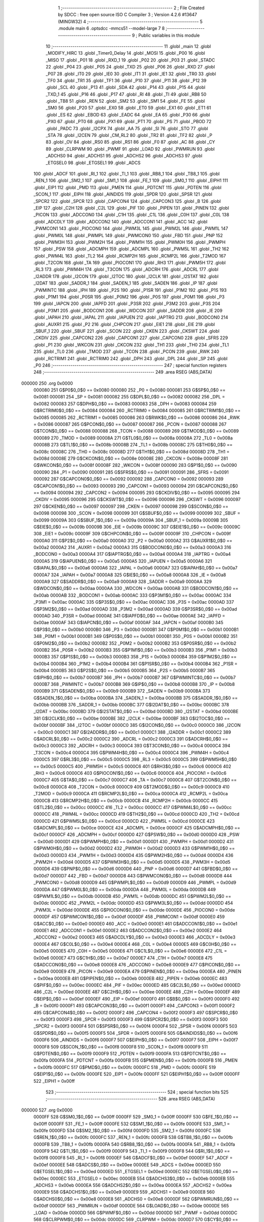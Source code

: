                                       1 ;--------------------------------------------------------
                                      2 ; File Created by SDCC : free open source ISO C Compiler 
                                      3 ; Version 4.2.6 #13647 (MINGW32)
                                      4 ;--------------------------------------------------------
                                      5 	.module main
                                      6 	.optsdcc -mmcs51 --model-large
                                      7 	
                                      8 ;--------------------------------------------------------
                                      9 ; Public variables in this module
                                     10 ;--------------------------------------------------------
                                     11 	.globl _main
                                     12 	.globl _MODIFY_HIRC
                                     13 	.globl _Timer0_Delay
                                     14 	.globl _MOSI
                                     15 	.globl _P00
                                     16 	.globl _MISO
                                     17 	.globl _P01
                                     18 	.globl _RXD_1
                                     19 	.globl _P02
                                     20 	.globl _P03
                                     21 	.globl _STADC
                                     22 	.globl _P04
                                     23 	.globl _P05
                                     24 	.globl _TXD
                                     25 	.globl _P06
                                     26 	.globl _RXD
                                     27 	.globl _P07
                                     28 	.globl _IT0
                                     29 	.globl _IE0
                                     30 	.globl _IT1
                                     31 	.globl _IE1
                                     32 	.globl _TR0
                                     33 	.globl _TF0
                                     34 	.globl _TR1
                                     35 	.globl _TF1
                                     36 	.globl _P10
                                     37 	.globl _P11
                                     38 	.globl _P12
                                     39 	.globl _SCL
                                     40 	.globl _P13
                                     41 	.globl _SDA
                                     42 	.globl _P14
                                     43 	.globl _P15
                                     44 	.globl _TXD_1
                                     45 	.globl _P16
                                     46 	.globl _P17
                                     47 	.globl _RI
                                     48 	.globl _TI
                                     49 	.globl _RB8
                                     50 	.globl _TB8
                                     51 	.globl _REN
                                     52 	.globl _SM2
                                     53 	.globl _SM1
                                     54 	.globl _FE
                                     55 	.globl _SM0
                                     56 	.globl _P20
                                     57 	.globl _EX0
                                     58 	.globl _ET0
                                     59 	.globl _EX1
                                     60 	.globl _ET1
                                     61 	.globl _ES
                                     62 	.globl _EBOD
                                     63 	.globl _EADC
                                     64 	.globl _EA
                                     65 	.globl _P30
                                     66 	.globl _PX0
                                     67 	.globl _PT0
                                     68 	.globl _PX1
                                     69 	.globl _PT1
                                     70 	.globl _PS
                                     71 	.globl _PBOD
                                     72 	.globl _PADC
                                     73 	.globl _I2CPX
                                     74 	.globl _AA
                                     75 	.globl _SI
                                     76 	.globl _STO
                                     77 	.globl _STA
                                     78 	.globl _I2CEN
                                     79 	.globl _CM_RL2
                                     80 	.globl _TR2
                                     81 	.globl _TF2
                                     82 	.globl _P
                                     83 	.globl _OV
                                     84 	.globl _RS0
                                     85 	.globl _RS1
                                     86 	.globl _F0
                                     87 	.globl _AC
                                     88 	.globl _CY
                                     89 	.globl _CLRPWM
                                     90 	.globl _PWMF
                                     91 	.globl _LOAD
                                     92 	.globl _PWMRUN
                                     93 	.globl _ADCHS0
                                     94 	.globl _ADCHS1
                                     95 	.globl _ADCHS2
                                     96 	.globl _ADCHS3
                                     97 	.globl _ETGSEL0
                                     98 	.globl _ETGSEL1
                                     99 	.globl _ADCS
                                    100 	.globl _ADCF
                                    101 	.globl _RI_1
                                    102 	.globl _TI_1
                                    103 	.globl _RB8_1
                                    104 	.globl _TB8_1
                                    105 	.globl _REN_1
                                    106 	.globl _SM2_1
                                    107 	.globl _SM1_1
                                    108 	.globl _FE_1
                                    109 	.globl _SM0_1
                                    110 	.globl _EIPH1
                                    111 	.globl _EIP1
                                    112 	.globl _PMD
                                    113 	.globl _PMEN
                                    114 	.globl _PDTCNT
                                    115 	.globl _PDTEN
                                    116 	.globl _SCON_1
                                    117 	.globl _EIPH
                                    118 	.globl _AINDIDS
                                    119 	.globl _SPDR
                                    120 	.globl _SPSR
                                    121 	.globl _SPCR2
                                    122 	.globl _SPCR
                                    123 	.globl _CAPCON4
                                    124 	.globl _CAPCON3
                                    125 	.globl _B
                                    126 	.globl _EIP
                                    127 	.globl _C2H
                                    128 	.globl _C2L
                                    129 	.globl _PIF
                                    130 	.globl _PIPEN
                                    131 	.globl _PINEN
                                    132 	.globl _PICON
                                    133 	.globl _ADCCON0
                                    134 	.globl _C1H
                                    135 	.globl _C1L
                                    136 	.globl _C0H
                                    137 	.globl _C0L
                                    138 	.globl _ADCDLY
                                    139 	.globl _ADCCON2
                                    140 	.globl _ADCCON1
                                    141 	.globl _ACC
                                    142 	.globl _PWMCON1
                                    143 	.globl _PIOCON0
                                    144 	.globl _PWM3L
                                    145 	.globl _PWM2L
                                    146 	.globl _PWM1L
                                    147 	.globl _PWM0L
                                    148 	.globl _PWMPL
                                    149 	.globl _PWMCON0
                                    150 	.globl _FBD
                                    151 	.globl _PNP
                                    152 	.globl _PWM3H
                                    153 	.globl _PWM2H
                                    154 	.globl _PWM1H
                                    155 	.globl _PWM0H
                                    156 	.globl _PWMPH
                                    157 	.globl _PSW
                                    158 	.globl _ADCMPH
                                    159 	.globl _ADCMPL
                                    160 	.globl _PWM5L
                                    161 	.globl _TH2
                                    162 	.globl _PWM4L
                                    163 	.globl _TL2
                                    164 	.globl _RCMP2H
                                    165 	.globl _RCMP2L
                                    166 	.globl _T2MOD
                                    167 	.globl _T2CON
                                    168 	.globl _TA
                                    169 	.globl _PIOCON1
                                    170 	.globl _RH3
                                    171 	.globl _PWM5H
                                    172 	.globl _RL3
                                    173 	.globl _PWM4H
                                    174 	.globl _T3CON
                                    175 	.globl _ADCRH
                                    176 	.globl _ADCRL
                                    177 	.globl _I2ADDR
                                    178 	.globl _I2CON
                                    179 	.globl _I2TOC
                                    180 	.globl _I2CLK
                                    181 	.globl _I2STAT
                                    182 	.globl _I2DAT
                                    183 	.globl _SADDR_1
                                    184 	.globl _SADEN_1
                                    185 	.globl _SADEN
                                    186 	.globl _IP
                                    187 	.globl _PWMINTC
                                    188 	.globl _IPH
                                    189 	.globl _P2S
                                    190 	.globl _P1SR
                                    191 	.globl _P1M2
                                    192 	.globl _P1S
                                    193 	.globl _P1M1
                                    194 	.globl _P0SR
                                    195 	.globl _P0M2
                                    196 	.globl _P0S
                                    197 	.globl _P0M1
                                    198 	.globl _P3
                                    199 	.globl _IAPCN
                                    200 	.globl _IAPFD
                                    201 	.globl _P3SR
                                    202 	.globl _P3M2
                                    203 	.globl _P3S
                                    204 	.globl _P3M1
                                    205 	.globl _BODCON1
                                    206 	.globl _WDCON
                                    207 	.globl _SADDR
                                    208 	.globl _IE
                                    209 	.globl _IAPAH
                                    210 	.globl _IAPAL
                                    211 	.globl _IAPUEN
                                    212 	.globl _IAPTRG
                                    213 	.globl _BODCON0
                                    214 	.globl _AUXR1
                                    215 	.globl _P2
                                    216 	.globl _CHPCON
                                    217 	.globl _EIE1
                                    218 	.globl _EIE
                                    219 	.globl _SBUF_1
                                    220 	.globl _SBUF
                                    221 	.globl _SCON
                                    222 	.globl _CKEN
                                    223 	.globl _CKSWT
                                    224 	.globl _CKDIV
                                    225 	.globl _CAPCON2
                                    226 	.globl _CAPCON1
                                    227 	.globl _CAPCON0
                                    228 	.globl _SFRS
                                    229 	.globl _P1
                                    230 	.globl _WKCON
                                    231 	.globl _CKCON
                                    232 	.globl _TH1
                                    233 	.globl _TH0
                                    234 	.globl _TL1
                                    235 	.globl _TL0
                                    236 	.globl _TMOD
                                    237 	.globl _TCON
                                    238 	.globl _PCON
                                    239 	.globl _RWK
                                    240 	.globl _RCTRIM1
                                    241 	.globl _RCTRIM0
                                    242 	.globl _DPH
                                    243 	.globl _DPL
                                    244 	.globl _SP
                                    245 	.globl _P0
                                    246 ;--------------------------------------------------------
                                    247 ; special function registers
                                    248 ;--------------------------------------------------------
                                    249 	.area RSEG    (ABS,DATA)
      000000                        250 	.org 0x0000
                           000080   251 G$P0$0_0$0 == 0x0080
                           000080   252 _P0	=	0x0080
                           000081   253 G$SP$0_0$0 == 0x0081
                           000081   254 _SP	=	0x0081
                           000082   255 G$DPL$0_0$0 == 0x0082
                           000082   256 _DPL	=	0x0082
                           000083   257 G$DPH$0_0$0 == 0x0083
                           000083   258 _DPH	=	0x0083
                           000084   259 G$RCTRIM0$0_0$0 == 0x0084
                           000084   260 _RCTRIM0	=	0x0084
                           000085   261 G$RCTRIM1$0_0$0 == 0x0085
                           000085   262 _RCTRIM1	=	0x0085
                           000086   263 G$RWK$0_0$0 == 0x0086
                           000086   264 _RWK	=	0x0086
                           000087   265 G$PCON$0_0$0 == 0x0087
                           000087   266 _PCON	=	0x0087
                           000088   267 G$TCON$0_0$0 == 0x0088
                           000088   268 _TCON	=	0x0088
                           000089   269 G$TMOD$0_0$0 == 0x0089
                           000089   270 _TMOD	=	0x0089
                           00008A   271 G$TL0$0_0$0 == 0x008a
                           00008A   272 _TL0	=	0x008a
                           00008B   273 G$TL1$0_0$0 == 0x008b
                           00008B   274 _TL1	=	0x008b
                           00008C   275 G$TH0$0_0$0 == 0x008c
                           00008C   276 _TH0	=	0x008c
                           00008D   277 G$TH1$0_0$0 == 0x008d
                           00008D   278 _TH1	=	0x008d
                           00008E   279 G$CKCON$0_0$0 == 0x008e
                           00008E   280 _CKCON	=	0x008e
                           00008F   281 G$WKCON$0_0$0 == 0x008f
                           00008F   282 _WKCON	=	0x008f
                           000090   283 G$P1$0_0$0 == 0x0090
                           000090   284 _P1	=	0x0090
                           000091   285 G$SFRS$0_0$0 == 0x0091
                           000091   286 _SFRS	=	0x0091
                           000092   287 G$CAPCON0$0_0$0 == 0x0092
                           000092   288 _CAPCON0	=	0x0092
                           000093   289 G$CAPCON1$0_0$0 == 0x0093
                           000093   290 _CAPCON1	=	0x0093
                           000094   291 G$CAPCON2$0_0$0 == 0x0094
                           000094   292 _CAPCON2	=	0x0094
                           000095   293 G$CKDIV$0_0$0 == 0x0095
                           000095   294 _CKDIV	=	0x0095
                           000096   295 G$CKSWT$0_0$0 == 0x0096
                           000096   296 _CKSWT	=	0x0096
                           000097   297 G$CKEN$0_0$0 == 0x0097
                           000097   298 _CKEN	=	0x0097
                           000098   299 G$SCON$0_0$0 == 0x0098
                           000098   300 _SCON	=	0x0098
                           000099   301 G$SBUF$0_0$0 == 0x0099
                           000099   302 _SBUF	=	0x0099
                           00009A   303 G$SBUF_1$0_0$0 == 0x009a
                           00009A   304 _SBUF_1	=	0x009a
                           00009B   305 G$EIE$0_0$0 == 0x009b
                           00009B   306 _EIE	=	0x009b
                           00009C   307 G$EIE1$0_0$0 == 0x009c
                           00009C   308 _EIE1	=	0x009c
                           00009F   309 G$CHPCON$0_0$0 == 0x009f
                           00009F   310 _CHPCON	=	0x009f
                           0000A0   311 G$P2$0_0$0 == 0x00a0
                           0000A0   312 _P2	=	0x00a0
                           0000A2   313 G$AUXR1$0_0$0 == 0x00a2
                           0000A2   314 _AUXR1	=	0x00a2
                           0000A3   315 G$BODCON0$0_0$0 == 0x00a3
                           0000A3   316 _BODCON0	=	0x00a3
                           0000A4   317 G$IAPTRG$0_0$0 == 0x00a4
                           0000A4   318 _IAPTRG	=	0x00a4
                           0000A5   319 G$IAPUEN$0_0$0 == 0x00a5
                           0000A5   320 _IAPUEN	=	0x00a5
                           0000A6   321 G$IAPAL$0_0$0 == 0x00a6
                           0000A6   322 _IAPAL	=	0x00a6
                           0000A7   323 G$IAPAH$0_0$0 == 0x00a7
                           0000A7   324 _IAPAH	=	0x00a7
                           0000A8   325 G$IE$0_0$0 == 0x00a8
                           0000A8   326 _IE	=	0x00a8
                           0000A9   327 G$SADDR$0_0$0 == 0x00a9
                           0000A9   328 _SADDR	=	0x00a9
                           0000AA   329 G$WDCON$0_0$0 == 0x00aa
                           0000AA   330 _WDCON	=	0x00aa
                           0000AB   331 G$BODCON1$0_0$0 == 0x00ab
                           0000AB   332 _BODCON1	=	0x00ab
                           0000AC   333 G$P3M1$0_0$0 == 0x00ac
                           0000AC   334 _P3M1	=	0x00ac
                           0000AC   335 G$P3S$0_0$0 == 0x00ac
                           0000AC   336 _P3S	=	0x00ac
                           0000AD   337 G$P3M2$0_0$0 == 0x00ad
                           0000AD   338 _P3M2	=	0x00ad
                           0000AD   339 G$P3SR$0_0$0 == 0x00ad
                           0000AD   340 _P3SR	=	0x00ad
                           0000AE   341 G$IAPFD$0_0$0 == 0x00ae
                           0000AE   342 _IAPFD	=	0x00ae
                           0000AF   343 G$IAPCN$0_0$0 == 0x00af
                           0000AF   344 _IAPCN	=	0x00af
                           0000B0   345 G$P3$0_0$0 == 0x00b0
                           0000B0   346 _P3	=	0x00b0
                           0000B1   347 G$P0M1$0_0$0 == 0x00b1
                           0000B1   348 _P0M1	=	0x00b1
                           0000B1   349 G$P0S$0_0$0 == 0x00b1
                           0000B1   350 _P0S	=	0x00b1
                           0000B2   351 G$P0M2$0_0$0 == 0x00b2
                           0000B2   352 _P0M2	=	0x00b2
                           0000B2   353 G$P0SR$0_0$0 == 0x00b2
                           0000B2   354 _P0SR	=	0x00b2
                           0000B3   355 G$P1M1$0_0$0 == 0x00b3
                           0000B3   356 _P1M1	=	0x00b3
                           0000B3   357 G$P1S$0_0$0 == 0x00b3
                           0000B3   358 _P1S	=	0x00b3
                           0000B4   359 G$P1M2$0_0$0 == 0x00b4
                           0000B4   360 _P1M2	=	0x00b4
                           0000B4   361 G$P1SR$0_0$0 == 0x00b4
                           0000B4   362 _P1SR	=	0x00b4
                           0000B5   363 G$P2S$0_0$0 == 0x00b5
                           0000B5   364 _P2S	=	0x00b5
                           0000B7   365 G$IPH$0_0$0 == 0x00b7
                           0000B7   366 _IPH	=	0x00b7
                           0000B7   367 G$PWMINTC$0_0$0 == 0x00b7
                           0000B7   368 _PWMINTC	=	0x00b7
                           0000B8   369 G$IP$0_0$0 == 0x00b8
                           0000B8   370 _IP	=	0x00b8
                           0000B9   371 G$SADEN$0_0$0 == 0x00b9
                           0000B9   372 _SADEN	=	0x00b9
                           0000BA   373 G$SADEN_1$0_0$0 == 0x00ba
                           0000BA   374 _SADEN_1	=	0x00ba
                           0000BB   375 G$SADDR_1$0_0$0 == 0x00bb
                           0000BB   376 _SADDR_1	=	0x00bb
                           0000BC   377 G$I2DAT$0_0$0 == 0x00bc
                           0000BC   378 _I2DAT	=	0x00bc
                           0000BD   379 G$I2STAT$0_0$0 == 0x00bd
                           0000BD   380 _I2STAT	=	0x00bd
                           0000BE   381 G$I2CLK$0_0$0 == 0x00be
                           0000BE   382 _I2CLK	=	0x00be
                           0000BF   383 G$I2TOC$0_0$0 == 0x00bf
                           0000BF   384 _I2TOC	=	0x00bf
                           0000C0   385 G$I2CON$0_0$0 == 0x00c0
                           0000C0   386 _I2CON	=	0x00c0
                           0000C1   387 G$I2ADDR$0_0$0 == 0x00c1
                           0000C1   388 _I2ADDR	=	0x00c1
                           0000C2   389 G$ADCRL$0_0$0 == 0x00c2
                           0000C2   390 _ADCRL	=	0x00c2
                           0000C3   391 G$ADCRH$0_0$0 == 0x00c3
                           0000C3   392 _ADCRH	=	0x00c3
                           0000C4   393 G$T3CON$0_0$0 == 0x00c4
                           0000C4   394 _T3CON	=	0x00c4
                           0000C4   395 G$PWM4H$0_0$0 == 0x00c4
                           0000C4   396 _PWM4H	=	0x00c4
                           0000C5   397 G$RL3$0_0$0 == 0x00c5
                           0000C5   398 _RL3	=	0x00c5
                           0000C5   399 G$PWM5H$0_0$0 == 0x00c5
                           0000C5   400 _PWM5H	=	0x00c5
                           0000C6   401 G$RH3$0_0$0 == 0x00c6
                           0000C6   402 _RH3	=	0x00c6
                           0000C6   403 G$PIOCON1$0_0$0 == 0x00c6
                           0000C6   404 _PIOCON1	=	0x00c6
                           0000C7   405 G$TA$0_0$0 == 0x00c7
                           0000C7   406 _TA	=	0x00c7
                           0000C8   407 G$T2CON$0_0$0 == 0x00c8
                           0000C8   408 _T2CON	=	0x00c8
                           0000C9   409 G$T2MOD$0_0$0 == 0x00c9
                           0000C9   410 _T2MOD	=	0x00c9
                           0000CA   411 G$RCMP2L$0_0$0 == 0x00ca
                           0000CA   412 _RCMP2L	=	0x00ca
                           0000CB   413 G$RCMP2H$0_0$0 == 0x00cb
                           0000CB   414 _RCMP2H	=	0x00cb
                           0000CC   415 G$TL2$0_0$0 == 0x00cc
                           0000CC   416 _TL2	=	0x00cc
                           0000CC   417 G$PWM4L$0_0$0 == 0x00cc
                           0000CC   418 _PWM4L	=	0x00cc
                           0000CD   419 G$TH2$0_0$0 == 0x00cd
                           0000CD   420 _TH2	=	0x00cd
                           0000CD   421 G$PWM5L$0_0$0 == 0x00cd
                           0000CD   422 _PWM5L	=	0x00cd
                           0000CE   423 G$ADCMPL$0_0$0 == 0x00ce
                           0000CE   424 _ADCMPL	=	0x00ce
                           0000CF   425 G$ADCMPH$0_0$0 == 0x00cf
                           0000CF   426 _ADCMPH	=	0x00cf
                           0000D0   427 G$PSW$0_0$0 == 0x00d0
                           0000D0   428 _PSW	=	0x00d0
                           0000D1   429 G$PWMPH$0_0$0 == 0x00d1
                           0000D1   430 _PWMPH	=	0x00d1
                           0000D2   431 G$PWM0H$0_0$0 == 0x00d2
                           0000D2   432 _PWM0H	=	0x00d2
                           0000D3   433 G$PWM1H$0_0$0 == 0x00d3
                           0000D3   434 _PWM1H	=	0x00d3
                           0000D4   435 G$PWM2H$0_0$0 == 0x00d4
                           0000D4   436 _PWM2H	=	0x00d4
                           0000D5   437 G$PWM3H$0_0$0 == 0x00d5
                           0000D5   438 _PWM3H	=	0x00d5
                           0000D6   439 G$PNP$0_0$0 == 0x00d6
                           0000D6   440 _PNP	=	0x00d6
                           0000D7   441 G$FBD$0_0$0 == 0x00d7
                           0000D7   442 _FBD	=	0x00d7
                           0000D8   443 G$PWMCON0$0_0$0 == 0x00d8
                           0000D8   444 _PWMCON0	=	0x00d8
                           0000D9   445 G$PWMPL$0_0$0 == 0x00d9
                           0000D9   446 _PWMPL	=	0x00d9
                           0000DA   447 G$PWM0L$0_0$0 == 0x00da
                           0000DA   448 _PWM0L	=	0x00da
                           0000DB   449 G$PWM1L$0_0$0 == 0x00db
                           0000DB   450 _PWM1L	=	0x00db
                           0000DC   451 G$PWM2L$0_0$0 == 0x00dc
                           0000DC   452 _PWM2L	=	0x00dc
                           0000DD   453 G$PWM3L$0_0$0 == 0x00dd
                           0000DD   454 _PWM3L	=	0x00dd
                           0000DE   455 G$PIOCON0$0_0$0 == 0x00de
                           0000DE   456 _PIOCON0	=	0x00de
                           0000DF   457 G$PWMCON1$0_0$0 == 0x00df
                           0000DF   458 _PWMCON1	=	0x00df
                           0000E0   459 G$ACC$0_0$0 == 0x00e0
                           0000E0   460 _ACC	=	0x00e0
                           0000E1   461 G$ADCCON1$0_0$0 == 0x00e1
                           0000E1   462 _ADCCON1	=	0x00e1
                           0000E2   463 G$ADCCON2$0_0$0 == 0x00e2
                           0000E2   464 _ADCCON2	=	0x00e2
                           0000E3   465 G$ADCDLY$0_0$0 == 0x00e3
                           0000E3   466 _ADCDLY	=	0x00e3
                           0000E4   467 G$C0L$0_0$0 == 0x00e4
                           0000E4   468 _C0L	=	0x00e4
                           0000E5   469 G$C0H$0_0$0 == 0x00e5
                           0000E5   470 _C0H	=	0x00e5
                           0000E6   471 G$C1L$0_0$0 == 0x00e6
                           0000E6   472 _C1L	=	0x00e6
                           0000E7   473 G$C1H$0_0$0 == 0x00e7
                           0000E7   474 _C1H	=	0x00e7
                           0000E8   475 G$ADCCON0$0_0$0 == 0x00e8
                           0000E8   476 _ADCCON0	=	0x00e8
                           0000E9   477 G$PICON$0_0$0 == 0x00e9
                           0000E9   478 _PICON	=	0x00e9
                           0000EA   479 G$PINEN$0_0$0 == 0x00ea
                           0000EA   480 _PINEN	=	0x00ea
                           0000EB   481 G$PIPEN$0_0$0 == 0x00eb
                           0000EB   482 _PIPEN	=	0x00eb
                           0000EC   483 G$PIF$0_0$0 == 0x00ec
                           0000EC   484 _PIF	=	0x00ec
                           0000ED   485 G$C2L$0_0$0 == 0x00ed
                           0000ED   486 _C2L	=	0x00ed
                           0000EE   487 G$C2H$0_0$0 == 0x00ee
                           0000EE   488 _C2H	=	0x00ee
                           0000EF   489 G$EIP$0_0$0 == 0x00ef
                           0000EF   490 _EIP	=	0x00ef
                           0000F0   491 G$B$0_0$0 == 0x00f0
                           0000F0   492 _B	=	0x00f0
                           0000F1   493 G$CAPCON3$0_0$0 == 0x00f1
                           0000F1   494 _CAPCON3	=	0x00f1
                           0000F2   495 G$CAPCON4$0_0$0 == 0x00f2
                           0000F2   496 _CAPCON4	=	0x00f2
                           0000F3   497 G$SPCR$0_0$0 == 0x00f3
                           0000F3   498 _SPCR	=	0x00f3
                           0000F3   499 G$SPCR2$0_0$0 == 0x00f3
                           0000F3   500 _SPCR2	=	0x00f3
                           0000F4   501 G$SPSR$0_0$0 == 0x00f4
                           0000F4   502 _SPSR	=	0x00f4
                           0000F5   503 G$SPDR$0_0$0 == 0x00f5
                           0000F5   504 _SPDR	=	0x00f5
                           0000F6   505 G$AINDIDS$0_0$0 == 0x00f6
                           0000F6   506 _AINDIDS	=	0x00f6
                           0000F7   507 G$EIPH$0_0$0 == 0x00f7
                           0000F7   508 _EIPH	=	0x00f7
                           0000F8   509 G$SCON_1$0_0$0 == 0x00f8
                           0000F8   510 _SCON_1	=	0x00f8
                           0000F9   511 G$PDTEN$0_0$0 == 0x00f9
                           0000F9   512 _PDTEN	=	0x00f9
                           0000FA   513 G$PDTCNT$0_0$0 == 0x00fa
                           0000FA   514 _PDTCNT	=	0x00fa
                           0000FB   515 G$PMEN$0_0$0 == 0x00fb
                           0000FB   516 _PMEN	=	0x00fb
                           0000FC   517 G$PMD$0_0$0 == 0x00fc
                           0000FC   518 _PMD	=	0x00fc
                           0000FE   519 G$EIP1$0_0$0 == 0x00fe
                           0000FE   520 _EIP1	=	0x00fe
                           0000FF   521 G$EIPH1$0_0$0 == 0x00ff
                           0000FF   522 _EIPH1	=	0x00ff
                                    523 ;--------------------------------------------------------
                                    524 ; special function bits
                                    525 ;--------------------------------------------------------
                                    526 	.area RSEG    (ABS,DATA)
      000000                        527 	.org 0x0000
                           0000FF   528 G$SM0_1$0_0$0 == 0x00ff
                           0000FF   529 _SM0_1	=	0x00ff
                           0000FF   530 G$FE_1$0_0$0 == 0x00ff
                           0000FF   531 _FE_1	=	0x00ff
                           0000FE   532 G$SM1_1$0_0$0 == 0x00fe
                           0000FE   533 _SM1_1	=	0x00fe
                           0000FD   534 G$SM2_1$0_0$0 == 0x00fd
                           0000FD   535 _SM2_1	=	0x00fd
                           0000FC   536 G$REN_1$0_0$0 == 0x00fc
                           0000FC   537 _REN_1	=	0x00fc
                           0000FB   538 G$TB8_1$0_0$0 == 0x00fb
                           0000FB   539 _TB8_1	=	0x00fb
                           0000FA   540 G$RB8_1$0_0$0 == 0x00fa
                           0000FA   541 _RB8_1	=	0x00fa
                           0000F9   542 G$TI_1$0_0$0 == 0x00f9
                           0000F9   543 _TI_1	=	0x00f9
                           0000F8   544 G$RI_1$0_0$0 == 0x00f8
                           0000F8   545 _RI_1	=	0x00f8
                           0000EF   546 G$ADCF$0_0$0 == 0x00ef
                           0000EF   547 _ADCF	=	0x00ef
                           0000EE   548 G$ADCS$0_0$0 == 0x00ee
                           0000EE   549 _ADCS	=	0x00ee
                           0000ED   550 G$ETGSEL1$0_0$0 == 0x00ed
                           0000ED   551 _ETGSEL1	=	0x00ed
                           0000EC   552 G$ETGSEL0$0_0$0 == 0x00ec
                           0000EC   553 _ETGSEL0	=	0x00ec
                           0000EB   554 G$ADCHS3$0_0$0 == 0x00eb
                           0000EB   555 _ADCHS3	=	0x00eb
                           0000EA   556 G$ADCHS2$0_0$0 == 0x00ea
                           0000EA   557 _ADCHS2	=	0x00ea
                           0000E9   558 G$ADCHS1$0_0$0 == 0x00e9
                           0000E9   559 _ADCHS1	=	0x00e9
                           0000E8   560 G$ADCHS0$0_0$0 == 0x00e8
                           0000E8   561 _ADCHS0	=	0x00e8
                           0000DF   562 G$PWMRUN$0_0$0 == 0x00df
                           0000DF   563 _PWMRUN	=	0x00df
                           0000DE   564 G$LOAD$0_0$0 == 0x00de
                           0000DE   565 _LOAD	=	0x00de
                           0000DD   566 G$PWMF$0_0$0 == 0x00dd
                           0000DD   567 _PWMF	=	0x00dd
                           0000DC   568 G$CLRPWM$0_0$0 == 0x00dc
                           0000DC   569 _CLRPWM	=	0x00dc
                           0000D7   570 G$CY$0_0$0 == 0x00d7
                           0000D7   571 _CY	=	0x00d7
                           0000D6   572 G$AC$0_0$0 == 0x00d6
                           0000D6   573 _AC	=	0x00d6
                           0000D5   574 G$F0$0_0$0 == 0x00d5
                           0000D5   575 _F0	=	0x00d5
                           0000D4   576 G$RS1$0_0$0 == 0x00d4
                           0000D4   577 _RS1	=	0x00d4
                           0000D3   578 G$RS0$0_0$0 == 0x00d3
                           0000D3   579 _RS0	=	0x00d3
                           0000D2   580 G$OV$0_0$0 == 0x00d2
                           0000D2   581 _OV	=	0x00d2
                           0000D0   582 G$P$0_0$0 == 0x00d0
                           0000D0   583 _P	=	0x00d0
                           0000CF   584 G$TF2$0_0$0 == 0x00cf
                           0000CF   585 _TF2	=	0x00cf
                           0000CA   586 G$TR2$0_0$0 == 0x00ca
                           0000CA   587 _TR2	=	0x00ca
                           0000C8   588 G$CM_RL2$0_0$0 == 0x00c8
                           0000C8   589 _CM_RL2	=	0x00c8
                           0000C6   590 G$I2CEN$0_0$0 == 0x00c6
                           0000C6   591 _I2CEN	=	0x00c6
                           0000C5   592 G$STA$0_0$0 == 0x00c5
                           0000C5   593 _STA	=	0x00c5
                           0000C4   594 G$STO$0_0$0 == 0x00c4
                           0000C4   595 _STO	=	0x00c4
                           0000C3   596 G$SI$0_0$0 == 0x00c3
                           0000C3   597 _SI	=	0x00c3
                           0000C2   598 G$AA$0_0$0 == 0x00c2
                           0000C2   599 _AA	=	0x00c2
                           0000C0   600 G$I2CPX$0_0$0 == 0x00c0
                           0000C0   601 _I2CPX	=	0x00c0
                           0000BE   602 G$PADC$0_0$0 == 0x00be
                           0000BE   603 _PADC	=	0x00be
                           0000BD   604 G$PBOD$0_0$0 == 0x00bd
                           0000BD   605 _PBOD	=	0x00bd
                           0000BC   606 G$PS$0_0$0 == 0x00bc
                           0000BC   607 _PS	=	0x00bc
                           0000BB   608 G$PT1$0_0$0 == 0x00bb
                           0000BB   609 _PT1	=	0x00bb
                           0000BA   610 G$PX1$0_0$0 == 0x00ba
                           0000BA   611 _PX1	=	0x00ba
                           0000B9   612 G$PT0$0_0$0 == 0x00b9
                           0000B9   613 _PT0	=	0x00b9
                           0000B8   614 G$PX0$0_0$0 == 0x00b8
                           0000B8   615 _PX0	=	0x00b8
                           0000B0   616 G$P30$0_0$0 == 0x00b0
                           0000B0   617 _P30	=	0x00b0
                           0000AF   618 G$EA$0_0$0 == 0x00af
                           0000AF   619 _EA	=	0x00af
                           0000AE   620 G$EADC$0_0$0 == 0x00ae
                           0000AE   621 _EADC	=	0x00ae
                           0000AD   622 G$EBOD$0_0$0 == 0x00ad
                           0000AD   623 _EBOD	=	0x00ad
                           0000AC   624 G$ES$0_0$0 == 0x00ac
                           0000AC   625 _ES	=	0x00ac
                           0000AB   626 G$ET1$0_0$0 == 0x00ab
                           0000AB   627 _ET1	=	0x00ab
                           0000AA   628 G$EX1$0_0$0 == 0x00aa
                           0000AA   629 _EX1	=	0x00aa
                           0000A9   630 G$ET0$0_0$0 == 0x00a9
                           0000A9   631 _ET0	=	0x00a9
                           0000A8   632 G$EX0$0_0$0 == 0x00a8
                           0000A8   633 _EX0	=	0x00a8
                           0000A0   634 G$P20$0_0$0 == 0x00a0
                           0000A0   635 _P20	=	0x00a0
                           00009F   636 G$SM0$0_0$0 == 0x009f
                           00009F   637 _SM0	=	0x009f
                           00009F   638 G$FE$0_0$0 == 0x009f
                           00009F   639 _FE	=	0x009f
                           00009E   640 G$SM1$0_0$0 == 0x009e
                           00009E   641 _SM1	=	0x009e
                           00009D   642 G$SM2$0_0$0 == 0x009d
                           00009D   643 _SM2	=	0x009d
                           00009C   644 G$REN$0_0$0 == 0x009c
                           00009C   645 _REN	=	0x009c
                           00009B   646 G$TB8$0_0$0 == 0x009b
                           00009B   647 _TB8	=	0x009b
                           00009A   648 G$RB8$0_0$0 == 0x009a
                           00009A   649 _RB8	=	0x009a
                           000099   650 G$TI$0_0$0 == 0x0099
                           000099   651 _TI	=	0x0099
                           000098   652 G$RI$0_0$0 == 0x0098
                           000098   653 _RI	=	0x0098
                           000097   654 G$P17$0_0$0 == 0x0097
                           000097   655 _P17	=	0x0097
                           000096   656 G$P16$0_0$0 == 0x0096
                           000096   657 _P16	=	0x0096
                           000096   658 G$TXD_1$0_0$0 == 0x0096
                           000096   659 _TXD_1	=	0x0096
                           000095   660 G$P15$0_0$0 == 0x0095
                           000095   661 _P15	=	0x0095
                           000094   662 G$P14$0_0$0 == 0x0094
                           000094   663 _P14	=	0x0094
                           000094   664 G$SDA$0_0$0 == 0x0094
                           000094   665 _SDA	=	0x0094
                           000093   666 G$P13$0_0$0 == 0x0093
                           000093   667 _P13	=	0x0093
                           000093   668 G$SCL$0_0$0 == 0x0093
                           000093   669 _SCL	=	0x0093
                           000092   670 G$P12$0_0$0 == 0x0092
                           000092   671 _P12	=	0x0092
                           000091   672 G$P11$0_0$0 == 0x0091
                           000091   673 _P11	=	0x0091
                           000090   674 G$P10$0_0$0 == 0x0090
                           000090   675 _P10	=	0x0090
                           00008F   676 G$TF1$0_0$0 == 0x008f
                           00008F   677 _TF1	=	0x008f
                           00008E   678 G$TR1$0_0$0 == 0x008e
                           00008E   679 _TR1	=	0x008e
                           00008D   680 G$TF0$0_0$0 == 0x008d
                           00008D   681 _TF0	=	0x008d
                           00008C   682 G$TR0$0_0$0 == 0x008c
                           00008C   683 _TR0	=	0x008c
                           00008B   684 G$IE1$0_0$0 == 0x008b
                           00008B   685 _IE1	=	0x008b
                           00008A   686 G$IT1$0_0$0 == 0x008a
                           00008A   687 _IT1	=	0x008a
                           000089   688 G$IE0$0_0$0 == 0x0089
                           000089   689 _IE0	=	0x0089
                           000088   690 G$IT0$0_0$0 == 0x0088
                           000088   691 _IT0	=	0x0088
                           000087   692 G$P07$0_0$0 == 0x0087
                           000087   693 _P07	=	0x0087
                           000087   694 G$RXD$0_0$0 == 0x0087
                           000087   695 _RXD	=	0x0087
                           000086   696 G$P06$0_0$0 == 0x0086
                           000086   697 _P06	=	0x0086
                           000086   698 G$TXD$0_0$0 == 0x0086
                           000086   699 _TXD	=	0x0086
                           000085   700 G$P05$0_0$0 == 0x0085
                           000085   701 _P05	=	0x0085
                           000084   702 G$P04$0_0$0 == 0x0084
                           000084   703 _P04	=	0x0084
                           000084   704 G$STADC$0_0$0 == 0x0084
                           000084   705 _STADC	=	0x0084
                           000083   706 G$P03$0_0$0 == 0x0083
                           000083   707 _P03	=	0x0083
                           000082   708 G$P02$0_0$0 == 0x0082
                           000082   709 _P02	=	0x0082
                           000082   710 G$RXD_1$0_0$0 == 0x0082
                           000082   711 _RXD_1	=	0x0082
                           000081   712 G$P01$0_0$0 == 0x0081
                           000081   713 _P01	=	0x0081
                           000081   714 G$MISO$0_0$0 == 0x0081
                           000081   715 _MISO	=	0x0081
                           000080   716 G$P00$0_0$0 == 0x0080
                           000080   717 _P00	=	0x0080
                           000080   718 G$MOSI$0_0$0 == 0x0080
                           000080   719 _MOSI	=	0x0080
                                    720 ;--------------------------------------------------------
                                    721 ; overlayable register banks
                                    722 ;--------------------------------------------------------
                                    723 	.area REG_BANK_0	(REL,OVR,DATA)
      000000                        724 	.ds 8
                                    725 ;--------------------------------------------------------
                                    726 ; internal ram data
                                    727 ;--------------------------------------------------------
                                    728 	.area DSEG    (DATA)
                                    729 ;--------------------------------------------------------
                                    730 ; internal ram data
                                    731 ;--------------------------------------------------------
                                    732 	.area INITIALIZED
                                    733 ;--------------------------------------------------------
                                    734 ; overlayable items in internal ram
                                    735 ;--------------------------------------------------------
                                    736 ;--------------------------------------------------------
                                    737 ; Stack segment in internal ram
                                    738 ;--------------------------------------------------------
                                    739 	.area SSEG
      000030                        740 __start__stack:
      000030                        741 	.ds	1
                                    742 
                                    743 ;--------------------------------------------------------
                                    744 ; indirectly addressable internal ram data
                                    745 ;--------------------------------------------------------
                                    746 	.area ISEG    (DATA)
                                    747 ;--------------------------------------------------------
                                    748 ; absolute internal ram data
                                    749 ;--------------------------------------------------------
                                    750 	.area IABS    (ABS,DATA)
                                    751 	.area IABS    (ABS,DATA)
                                    752 ;--------------------------------------------------------
                                    753 ; bit data
                                    754 ;--------------------------------------------------------
                                    755 	.area BSEG    (BIT)
                                    756 ;--------------------------------------------------------
                                    757 ; paged external ram data
                                    758 ;--------------------------------------------------------
                                    759 	.area PSEG    (PAG,XDATA)
                                    760 ;--------------------------------------------------------
                                    761 ; uninitialized external ram data
                                    762 ;--------------------------------------------------------
                                    763 	.area XSEG    (XDATA)
                                    764 ;--------------------------------------------------------
                                    765 ; absolute external ram data
                                    766 ;--------------------------------------------------------
                                    767 	.area XABS    (ABS,XDATA)
                                    768 ;--------------------------------------------------------
                                    769 ; initialized external ram data
                                    770 ;--------------------------------------------------------
                                    771 	.area XISEG   (XDATA)
                                    772 	.area HOME    (CODE)
                                    773 	.area GSINIT0 (CODE)
                                    774 	.area GSINIT1 (CODE)
                                    775 	.area GSINIT2 (CODE)
                                    776 	.area GSINIT3 (CODE)
                                    777 	.area GSINIT4 (CODE)
                                    778 	.area GSINIT5 (CODE)
                                    779 	.area GSINIT  (CODE)
                                    780 	.area GSFINAL (CODE)
                                    781 	.area CSEG    (CODE)
                                    782 ;--------------------------------------------------------
                                    783 ; interrupt vector
                                    784 ;--------------------------------------------------------
                                    785 	.area HOME    (CODE)
      000000                        786 __interrupt_vect:
      000000 02 00 06         [24]  787 	ljmp	__sdcc_gsinit_startup
                                    788 ;--------------------------------------------------------
                                    789 ; global & static initialisations
                                    790 ;--------------------------------------------------------
                                    791 	.area HOME    (CODE)
                                    792 	.area GSINIT  (CODE)
                                    793 	.area GSFINAL (CODE)
                                    794 	.area GSINIT  (CODE)
                                    795 	.globl __sdcc_gsinit_startup
                                    796 	.globl __sdcc_program_startup
                                    797 	.globl __start__stack
                                    798 	.globl __mcs51_genXINIT
                                    799 	.globl __mcs51_genXRAMCLEAR
                                    800 	.globl __mcs51_genRAMCLEAR
                                    801 	.area GSFINAL (CODE)
      00005F 02 00 03         [24]  802 	ljmp	__sdcc_program_startup
                                    803 ;--------------------------------------------------------
                                    804 ; Home
                                    805 ;--------------------------------------------------------
                                    806 	.area HOME    (CODE)
                                    807 	.area HOME    (CODE)
      000003                        808 __sdcc_program_startup:
      000003 02 00 62         [24]  809 	ljmp	_main
                                    810 ;	return from main will return to caller
                                    811 ;--------------------------------------------------------
                                    812 ; code
                                    813 ;--------------------------------------------------------
                                    814 	.area CSEG    (CODE)
                                    815 ;------------------------------------------------------------
                                    816 ;Allocation info for local variables in function 'main'
                                    817 ;------------------------------------------------------------
                           000000   818 	Smain$main$0 ==.
                                    819 ;	C:/BSP/MG51_Series_V1.02.000_pychecked/MG51xB9AE_MG51xC9AE_Series/SampleCode/RegBased/Fsys_MoidfyHIRC/main.c:10: void main(void)
                                    820 ;	-----------------------------------------
                                    821 ;	 function main
                                    822 ;	-----------------------------------------
      000062                        823 _main:
                           000007   824 	ar7 = 0x07
                           000006   825 	ar6 = 0x06
                           000005   826 	ar5 = 0x05
                           000004   827 	ar4 = 0x04
                           000003   828 	ar3 = 0x03
                           000002   829 	ar2 = 0x02
                           000001   830 	ar1 = 0x01
                           000000   831 	ar0 = 0x00
                           000000   832 	Smain$main$1 ==.
                           000000   833 	Smain$main$2 ==.
                                    834 ;	C:/BSP/MG51_Series_V1.02.000_pychecked/MG51xB9AE_MG51xC9AE_Series/SampleCode/RegBased/Fsys_MoidfyHIRC/main.c:12: P11_PUSHPULL_MODE;
      000062 53 B3 FD         [24]  835 	anl	_P1M1,#0xfd
      000065 43 B4 02         [24]  836 	orl	_P1M2,#0x02
                           000006   837 	Smain$main$3 ==.
                                    838 ;	C:/BSP/MG51_Series_V1.02.000_pychecked/MG51xB9AE_MG51xC9AE_Series/SampleCode/RegBased/Fsys_MoidfyHIRC/main.c:13: P12_PUSHPULL_MODE;
      000068 53 B3 FB         [24]  839 	anl	_P1M1,#0xfb
      00006B 43 B4 04         [24]  840 	orl	_P1M2,#0x04
                           00000C   841 	Smain$main$4 ==.
                                    842 ;	C:/BSP/MG51_Series_V1.02.000_pychecked/MG51xB9AE_MG51xC9AE_Series/SampleCode/RegBased/Fsys_MoidfyHIRC/main.c:14: set_CKCON_CLOEN;
      00006E 43 8E 02         [24]  843 	orl	_CKCON,#0x02
                           00000F   844 	Smain$main$5 ==.
                                    845 ;	C:/BSP/MG51_Series_V1.02.000_pychecked/MG51xB9AE_MG51xC9AE_Series/SampleCode/RegBased/Fsys_MoidfyHIRC/main.c:16: CKDIV = 0X50;
      000071 75 95 50         [24]  846 	mov	_CKDIV,#0x50
                           000012   847 	Smain$main$6 ==.
                                    848 ;	C:/BSP/MG51_Series_V1.02.000_pychecked/MG51xB9AE_MG51xC9AE_Series/SampleCode/RegBased/Fsys_MoidfyHIRC/main.c:17: while (P20)
      000074                        849 00101$:
      000074 30 A0 46         [24]  850 	jnb	_P20,00103$
                           000015   851 	Smain$main$7 ==.
                           000015   852 	Smain$main$8 ==.
                                    853 ;	C:/BSP/MG51_Series_V1.02.000_pychecked/MG51xB9AE_MG51xC9AE_Series/SampleCode/RegBased/Fsys_MoidfyHIRC/main.c:19: MODIFY_HIRC(HIRC_16);
      000077 75 82 07         [24]  854 	mov	dpl,#0x07
      00007A 12 05 F5         [24]  855 	lcall	_MODIFY_HIRC
                           00001B   856 	Smain$main$9 ==.
                                    857 ;	C:/BSP/MG51_Series_V1.02.000_pychecked/MG51xB9AE_MG51xC9AE_Series/SampleCode/RegBased/Fsys_MoidfyHIRC/main.c:20: P12 = 1;
                                    858 ;	assignBit
      00007D D2 92            [12]  859 	setb	_P12
                           00001D   860 	Smain$main$10 ==.
                                    861 ;	C:/BSP/MG51_Series_V1.02.000_pychecked/MG51xB9AE_MG51xC9AE_Series/SampleCode/RegBased/Fsys_MoidfyHIRC/main.c:21: Timer0_Delay(16000000,5,1000);
      00007F 90 00 07         [24]  862 	mov	dptr,#_Timer0_Delay_PARM_2
      000082 74 05            [12]  863 	mov	a,#0x05
      000084 F0               [24]  864 	movx	@dptr,a
      000085 E4               [12]  865 	clr	a
      000086 A3               [24]  866 	inc	dptr
      000087 F0               [24]  867 	movx	@dptr,a
      000088 90 00 09         [24]  868 	mov	dptr,#_Timer0_Delay_PARM_3
      00008B 74 E8            [12]  869 	mov	a,#0xe8
      00008D F0               [24]  870 	movx	@dptr,a
      00008E 74 03            [12]  871 	mov	a,#0x03
      000090 A3               [24]  872 	inc	dptr
      000091 F0               [24]  873 	movx	@dptr,a
      000092 90 24 00         [24]  874 	mov	dptr,#0x2400
      000095 75 F0 F4         [24]  875 	mov	b,#0xf4
      000098 E4               [12]  876 	clr	a
      000099 12 01 30         [24]  877 	lcall	_Timer0_Delay
                           00003A   878 	Smain$main$11 ==.
                                    879 ;	C:/BSP/MG51_Series_V1.02.000_pychecked/MG51xB9AE_MG51xC9AE_Series/SampleCode/RegBased/Fsys_MoidfyHIRC/main.c:22: P12 = 0;
                                    880 ;	assignBit
      00009C C2 92            [12]  881 	clr	_P12
                           00003C   882 	Smain$main$12 ==.
                                    883 ;	C:/BSP/MG51_Series_V1.02.000_pychecked/MG51xB9AE_MG51xC9AE_Series/SampleCode/RegBased/Fsys_MoidfyHIRC/main.c:23: Timer0_Delay(16000000,5,1000);
      00009E 90 00 07         [24]  884 	mov	dptr,#_Timer0_Delay_PARM_2
      0000A1 74 05            [12]  885 	mov	a,#0x05
      0000A3 F0               [24]  886 	movx	@dptr,a
      0000A4 E4               [12]  887 	clr	a
      0000A5 A3               [24]  888 	inc	dptr
      0000A6 F0               [24]  889 	movx	@dptr,a
      0000A7 90 00 09         [24]  890 	mov	dptr,#_Timer0_Delay_PARM_3
      0000AA 74 E8            [12]  891 	mov	a,#0xe8
      0000AC F0               [24]  892 	movx	@dptr,a
      0000AD 74 03            [12]  893 	mov	a,#0x03
      0000AF A3               [24]  894 	inc	dptr
      0000B0 F0               [24]  895 	movx	@dptr,a
      0000B1 90 24 00         [24]  896 	mov	dptr,#0x2400
      0000B4 75 F0 F4         [24]  897 	mov	b,#0xf4
      0000B7 E4               [12]  898 	clr	a
      0000B8 12 01 30         [24]  899 	lcall	_Timer0_Delay
                           000059   900 	Smain$main$13 ==.
      0000BB 80 B7            [24]  901 	sjmp	00101$
      0000BD                        902 00103$:
                           00005B   903 	Smain$main$14 ==.
                                    904 ;	C:/BSP/MG51_Series_V1.02.000_pychecked/MG51xB9AE_MG51xC9AE_Series/SampleCode/RegBased/Fsys_MoidfyHIRC/main.c:26: MODIFY_HIRC(HIRC_24);
      0000BD 75 82 06         [24]  905 	mov	dpl,#0x06
      0000C0 12 05 F5         [24]  906 	lcall	_MODIFY_HIRC
                           000061   907 	Smain$main$15 ==.
                                    908 ;	C:/BSP/MG51_Series_V1.02.000_pychecked/MG51xB9AE_MG51xC9AE_Series/SampleCode/RegBased/Fsys_MoidfyHIRC/main.c:27: while(1);
      0000C3                        909 00105$:
      0000C3 80 FE            [24]  910 	sjmp	00105$
                           000063   911 	Smain$main$16 ==.
                                    912 ;	C:/BSP/MG51_Series_V1.02.000_pychecked/MG51xB9AE_MG51xC9AE_Series/SampleCode/RegBased/Fsys_MoidfyHIRC/main.c:29: }
                           000063   913 	Smain$main$17 ==.
                           000063   914 	XG$main$0$0 ==.
      0000C5 22               [24]  915 	ret
                           000064   916 	Smain$main$18 ==.
                                    917 	.area CSEG    (CODE)
                                    918 	.area CONST   (CODE)
                                    919 	.area XINIT   (CODE)
                                    920 	.area INITIALIZER
                                    921 	.area CABS    (ABS,CODE)
                                    922 
                                    923 	.area .debug_line (NOLOAD)
      000000 00 00 01 02            924 	.dw	0,Ldebug_line_end-Ldebug_line_start
      000004                        925 Ldebug_line_start:
      000004 00 02                  926 	.dw	2
      000006 00 00 00 9E            927 	.dw	0,Ldebug_line_stmt-6-Ldebug_line_start
      00000A 01                     928 	.db	1
      00000B 01                     929 	.db	1
      00000C FB                     930 	.db	-5
      00000D 0F                     931 	.db	15
      00000E 0A                     932 	.db	10
      00000F 00                     933 	.db	0
      000010 01                     934 	.db	1
      000011 01                     935 	.db	1
      000012 01                     936 	.db	1
      000013 01                     937 	.db	1
      000014 00                     938 	.db	0
      000015 00                     939 	.db	0
      000016 00                     940 	.db	0
      000017 01                     941 	.db	1
      000018 2F 2E 2E 2F 69 6E 63   942 	.ascii "/../include/mcs51"
             6C 75 64 65 2F 6D 63
             73 35 31
      000029 00                     943 	.db	0
      00002A 2F 2E 2E 2F 69 6E 63   944 	.ascii "/../include"
             6C 75 64 65
      000035 00                     945 	.db	0
      000036 00                     946 	.db	0
      000037 43 3A 2F 42 53 50 2F   947 	.ascii "C:/BSP/MG51_Series_V1.02.000_pychecked/MG51xB9AE_MG51xC9AE_Series/SampleCode/RegBased/Fsys_MoidfyHIRC/main.c"
             4D 47 35 31 5F 53 65
             72 69 65 73 5F 56 31
             2E 30 32 2E 30 30 30
             5F 70 79 63 68 65 63
             6B 65 64 2F 4D 47 35
             31 78 42 39 41 45 5F
             4D 47 35 31 78 43 39
             41 45 5F 53 65 72 69
             65 73 2F 53 61 6D 70
             6C 65 43 6F 64 65 2F
             52 65 67 42 61 73 65
             64 2F 46 73 79 73 5F
             4D 6F 69 64 66 79 48
             49 52 43 2F 6D 61 69
             6E 2E 63
      0000A3 00                     948 	.db	0
      0000A4 00                     949 	.uleb128	0
      0000A5 00                     950 	.uleb128	0
      0000A6 00                     951 	.uleb128	0
      0000A7 00                     952 	.db	0
      0000A8                        953 Ldebug_line_stmt:
      0000A8 00                     954 	.db	0
      0000A9 05                     955 	.uleb128	5
      0000AA 02                     956 	.db	2
      0000AB 00 00 00 62            957 	.dw	0,(Smain$main$0)
      0000AF 03                     958 	.db	3
      0000B0 09                     959 	.sleb128	9
      0000B1 01                     960 	.db	1
      0000B2 09                     961 	.db	9
      0000B3 00 00                  962 	.dw	Smain$main$2-Smain$main$0
      0000B5 03                     963 	.db	3
      0000B6 02                     964 	.sleb128	2
      0000B7 01                     965 	.db	1
      0000B8 09                     966 	.db	9
      0000B9 00 06                  967 	.dw	Smain$main$3-Smain$main$2
      0000BB 03                     968 	.db	3
      0000BC 01                     969 	.sleb128	1
      0000BD 01                     970 	.db	1
      0000BE 09                     971 	.db	9
      0000BF 00 06                  972 	.dw	Smain$main$4-Smain$main$3
      0000C1 03                     973 	.db	3
      0000C2 01                     974 	.sleb128	1
      0000C3 01                     975 	.db	1
      0000C4 09                     976 	.db	9
      0000C5 00 03                  977 	.dw	Smain$main$5-Smain$main$4
      0000C7 03                     978 	.db	3
      0000C8 02                     979 	.sleb128	2
      0000C9 01                     980 	.db	1
      0000CA 09                     981 	.db	9
      0000CB 00 03                  982 	.dw	Smain$main$6-Smain$main$5
      0000CD 03                     983 	.db	3
      0000CE 01                     984 	.sleb128	1
      0000CF 01                     985 	.db	1
      0000D0 09                     986 	.db	9
      0000D1 00 03                  987 	.dw	Smain$main$8-Smain$main$6
      0000D3 03                     988 	.db	3
      0000D4 02                     989 	.sleb128	2
      0000D5 01                     990 	.db	1
      0000D6 09                     991 	.db	9
      0000D7 00 06                  992 	.dw	Smain$main$9-Smain$main$8
      0000D9 03                     993 	.db	3
      0000DA 01                     994 	.sleb128	1
      0000DB 01                     995 	.db	1
      0000DC 09                     996 	.db	9
      0000DD 00 02                  997 	.dw	Smain$main$10-Smain$main$9
      0000DF 03                     998 	.db	3
      0000E0 01                     999 	.sleb128	1
      0000E1 01                    1000 	.db	1
      0000E2 09                    1001 	.db	9
      0000E3 00 1D                 1002 	.dw	Smain$main$11-Smain$main$10
      0000E5 03                    1003 	.db	3
      0000E6 01                    1004 	.sleb128	1
      0000E7 01                    1005 	.db	1
      0000E8 09                    1006 	.db	9
      0000E9 00 02                 1007 	.dw	Smain$main$12-Smain$main$11
      0000EB 03                    1008 	.db	3
      0000EC 01                    1009 	.sleb128	1
      0000ED 01                    1010 	.db	1
      0000EE 09                    1011 	.db	9
      0000EF 00 1F                 1012 	.dw	Smain$main$14-Smain$main$12
      0000F1 03                    1013 	.db	3
      0000F2 03                    1014 	.sleb128	3
      0000F3 01                    1015 	.db	1
      0000F4 09                    1016 	.db	9
      0000F5 00 06                 1017 	.dw	Smain$main$15-Smain$main$14
      0000F7 03                    1018 	.db	3
      0000F8 01                    1019 	.sleb128	1
      0000F9 01                    1020 	.db	1
      0000FA 09                    1021 	.db	9
      0000FB 00 02                 1022 	.dw	Smain$main$16-Smain$main$15
      0000FD 03                    1023 	.db	3
      0000FE 02                    1024 	.sleb128	2
      0000FF 01                    1025 	.db	1
      000100 09                    1026 	.db	9
      000101 00 01                 1027 	.dw	1+Smain$main$17-Smain$main$16
      000103 00                    1028 	.db	0
      000104 01                    1029 	.uleb128	1
      000105 01                    1030 	.db	1
      000106                       1031 Ldebug_line_end:
                                   1032 
                                   1033 	.area .debug_loc (NOLOAD)
      000000                       1034 Ldebug_loc_start:
      000000 00 00 00 62           1035 	.dw	0,(Smain$main$1)
      000004 00 00 00 C6           1036 	.dw	0,(Smain$main$18)
      000008 00 02                 1037 	.dw	2
      00000A 86                    1038 	.db	134
      00000B 01                    1039 	.sleb128	1
      00000C 00 00 00 00           1040 	.dw	0,0
      000010 00 00 00 00           1041 	.dw	0,0
                                   1042 
                                   1043 	.area .debug_abbrev (NOLOAD)
      000000                       1044 Ldebug_abbrev:
      000000 01                    1045 	.uleb128	1
      000001 11                    1046 	.uleb128	17
      000002 01                    1047 	.db	1
      000003 03                    1048 	.uleb128	3
      000004 08                    1049 	.uleb128	8
      000005 10                    1050 	.uleb128	16
      000006 06                    1051 	.uleb128	6
      000007 13                    1052 	.uleb128	19
      000008 0B                    1053 	.uleb128	11
      000009 25                    1054 	.uleb128	37
      00000A 08                    1055 	.uleb128	8
      00000B 00                    1056 	.uleb128	0
      00000C 00                    1057 	.uleb128	0
      00000D 02                    1058 	.uleb128	2
      00000E 2E                    1059 	.uleb128	46
      00000F 01                    1060 	.db	1
      000010 01                    1061 	.uleb128	1
      000011 13                    1062 	.uleb128	19
      000012 03                    1063 	.uleb128	3
      000013 08                    1064 	.uleb128	8
      000014 11                    1065 	.uleb128	17
      000015 01                    1066 	.uleb128	1
      000016 12                    1067 	.uleb128	18
      000017 01                    1068 	.uleb128	1
      000018 3F                    1069 	.uleb128	63
      000019 0C                    1070 	.uleb128	12
      00001A 40                    1071 	.uleb128	64
      00001B 06                    1072 	.uleb128	6
      00001C 00                    1073 	.uleb128	0
      00001D 00                    1074 	.uleb128	0
      00001E 03                    1075 	.uleb128	3
      00001F 0B                    1076 	.uleb128	11
      000020 00                    1077 	.db	0
      000021 11                    1078 	.uleb128	17
      000022 01                    1079 	.uleb128	1
      000023 12                    1080 	.uleb128	18
      000024 01                    1081 	.uleb128	1
      000025 00                    1082 	.uleb128	0
      000026 00                    1083 	.uleb128	0
      000027 04                    1084 	.uleb128	4
      000028 24                    1085 	.uleb128	36
      000029 00                    1086 	.db	0
      00002A 03                    1087 	.uleb128	3
      00002B 08                    1088 	.uleb128	8
      00002C 0B                    1089 	.uleb128	11
      00002D 0B                    1090 	.uleb128	11
      00002E 3E                    1091 	.uleb128	62
      00002F 0B                    1092 	.uleb128	11
      000030 00                    1093 	.uleb128	0
      000031 00                    1094 	.uleb128	0
      000032 05                    1095 	.uleb128	5
      000033 35                    1096 	.uleb128	53
      000034 00                    1097 	.db	0
      000035 49                    1098 	.uleb128	73
      000036 13                    1099 	.uleb128	19
      000037 00                    1100 	.uleb128	0
      000038 00                    1101 	.uleb128	0
      000039 06                    1102 	.uleb128	6
      00003A 34                    1103 	.uleb128	52
      00003B 00                    1104 	.db	0
      00003C 02                    1105 	.uleb128	2
      00003D 0A                    1106 	.uleb128	10
      00003E 03                    1107 	.uleb128	3
      00003F 08                    1108 	.uleb128	8
      000040 3F                    1109 	.uleb128	63
      000041 0C                    1110 	.uleb128	12
      000042 49                    1111 	.uleb128	73
      000043 13                    1112 	.uleb128	19
      000044 00                    1113 	.uleb128	0
      000045 00                    1114 	.uleb128	0
      000046 00                    1115 	.uleb128	0
                                   1116 
                                   1117 	.area .debug_info (NOLOAD)
      000000 00 00 10 62           1118 	.dw	0,Ldebug_info_end-Ldebug_info_start
      000004                       1119 Ldebug_info_start:
      000004 00 02                 1120 	.dw	2
      000006 00 00 00 00           1121 	.dw	0,(Ldebug_abbrev)
      00000A 04                    1122 	.db	4
      00000B 01                    1123 	.uleb128	1
      00000C 43 3A 2F 42 53 50 2F  1124 	.ascii "C:/BSP/MG51_Series_V1.02.000_pychecked/MG51xB9AE_MG51xC9AE_Series/SampleCode/RegBased/Fsys_MoidfyHIRC/main.c"
             4D 47 35 31 5F 53 65
             72 69 65 73 5F 56 31
             2E 30 32 2E 30 30 30
             5F 70 79 63 68 65 63
             6B 65 64 2F 4D 47 35
             31 78 42 39 41 45 5F
             4D 47 35 31 78 43 39
             41 45 5F 53 65 72 69
             65 73 2F 53 61 6D 70
             6C 65 43 6F 64 65 2F
             52 65 67 42 61 73 65
             64 2F 46 73 79 73 5F
             4D 6F 69 64 66 79 48
             49 52 43 2F 6D 61 69
             6E 2E 63
      000078 00                    1125 	.db	0
      000079 00 00 00 00           1126 	.dw	0,(Ldebug_line_start+-4)
      00007D 01                    1127 	.db	1
      00007E 53 44 43 43 20 76 65  1128 	.ascii "SDCC version 4.2.6 #13647"
             72 73 69 6F 6E 20 34
             2E 32 2E 36 20 23 31
             33 36 34 37
      000097 00                    1129 	.db	0
      000098 02                    1130 	.uleb128	2
      000099 00 00 00 B9           1131 	.dw	0,185
      00009D 6D 61 69 6E           1132 	.ascii "main"
      0000A1 00                    1133 	.db	0
      0000A2 00 00 00 62           1134 	.dw	0,(_main)
      0000A6 00 00 00 C6           1135 	.dw	0,(XG$main$0$0+1)
      0000AA 01                    1136 	.db	1
      0000AB 00 00 00 00           1137 	.dw	0,(Ldebug_loc_start)
      0000AF 03                    1138 	.uleb128	3
      0000B0 00 00 00 77           1139 	.dw	0,(Smain$main$7)
      0000B4 00 00 00 BB           1140 	.dw	0,(Smain$main$13)
      0000B8 00                    1141 	.uleb128	0
      0000B9 04                    1142 	.uleb128	4
      0000BA 75 6E 73 69 67 6E 65  1143 	.ascii "unsigned char"
             64 20 63 68 61 72
      0000C7 00                    1144 	.db	0
      0000C8 01                    1145 	.db	1
      0000C9 08                    1146 	.db	8
      0000CA 05                    1147 	.uleb128	5
      0000CB 00 00 00 B9           1148 	.dw	0,185
      0000CF 06                    1149 	.uleb128	6
      0000D0 05                    1150 	.db	5
      0000D1 03                    1151 	.db	3
      0000D2 00 00 00 80           1152 	.dw	0,(_P0)
      0000D6 50 30                 1153 	.ascii "P0"
      0000D8 00                    1154 	.db	0
      0000D9 01                    1155 	.db	1
      0000DA 00 00 00 CA           1156 	.dw	0,202
      0000DE 06                    1157 	.uleb128	6
      0000DF 05                    1158 	.db	5
      0000E0 03                    1159 	.db	3
      0000E1 00 00 00 81           1160 	.dw	0,(_SP)
      0000E5 53 50                 1161 	.ascii "SP"
      0000E7 00                    1162 	.db	0
      0000E8 01                    1163 	.db	1
      0000E9 00 00 00 CA           1164 	.dw	0,202
      0000ED 06                    1165 	.uleb128	6
      0000EE 05                    1166 	.db	5
      0000EF 03                    1167 	.db	3
      0000F0 00 00 00 82           1168 	.dw	0,(_DPL)
      0000F4 44 50 4C              1169 	.ascii "DPL"
      0000F7 00                    1170 	.db	0
      0000F8 01                    1171 	.db	1
      0000F9 00 00 00 CA           1172 	.dw	0,202
      0000FD 06                    1173 	.uleb128	6
      0000FE 05                    1174 	.db	5
      0000FF 03                    1175 	.db	3
      000100 00 00 00 83           1176 	.dw	0,(_DPH)
      000104 44 50 48              1177 	.ascii "DPH"
      000107 00                    1178 	.db	0
      000108 01                    1179 	.db	1
      000109 00 00 00 CA           1180 	.dw	0,202
      00010D 06                    1181 	.uleb128	6
      00010E 05                    1182 	.db	5
      00010F 03                    1183 	.db	3
      000110 00 00 00 84           1184 	.dw	0,(_RCTRIM0)
      000114 52 43 54 52 49 4D 30  1185 	.ascii "RCTRIM0"
      00011B 00                    1186 	.db	0
      00011C 01                    1187 	.db	1
      00011D 00 00 00 CA           1188 	.dw	0,202
      000121 06                    1189 	.uleb128	6
      000122 05                    1190 	.db	5
      000123 03                    1191 	.db	3
      000124 00 00 00 85           1192 	.dw	0,(_RCTRIM1)
      000128 52 43 54 52 49 4D 31  1193 	.ascii "RCTRIM1"
      00012F 00                    1194 	.db	0
      000130 01                    1195 	.db	1
      000131 00 00 00 CA           1196 	.dw	0,202
      000135 06                    1197 	.uleb128	6
      000136 05                    1198 	.db	5
      000137 03                    1199 	.db	3
      000138 00 00 00 86           1200 	.dw	0,(_RWK)
      00013C 52 57 4B              1201 	.ascii "RWK"
      00013F 00                    1202 	.db	0
      000140 01                    1203 	.db	1
      000141 00 00 00 CA           1204 	.dw	0,202
      000145 06                    1205 	.uleb128	6
      000146 05                    1206 	.db	5
      000147 03                    1207 	.db	3
      000148 00 00 00 87           1208 	.dw	0,(_PCON)
      00014C 50 43 4F 4E           1209 	.ascii "PCON"
      000150 00                    1210 	.db	0
      000151 01                    1211 	.db	1
      000152 00 00 00 CA           1212 	.dw	0,202
      000156 06                    1213 	.uleb128	6
      000157 05                    1214 	.db	5
      000158 03                    1215 	.db	3
      000159 00 00 00 88           1216 	.dw	0,(_TCON)
      00015D 54 43 4F 4E           1217 	.ascii "TCON"
      000161 00                    1218 	.db	0
      000162 01                    1219 	.db	1
      000163 00 00 00 CA           1220 	.dw	0,202
      000167 06                    1221 	.uleb128	6
      000168 05                    1222 	.db	5
      000169 03                    1223 	.db	3
      00016A 00 00 00 89           1224 	.dw	0,(_TMOD)
      00016E 54 4D 4F 44           1225 	.ascii "TMOD"
      000172 00                    1226 	.db	0
      000173 01                    1227 	.db	1
      000174 00 00 00 CA           1228 	.dw	0,202
      000178 06                    1229 	.uleb128	6
      000179 05                    1230 	.db	5
      00017A 03                    1231 	.db	3
      00017B 00 00 00 8A           1232 	.dw	0,(_TL0)
      00017F 54 4C 30              1233 	.ascii "TL0"
      000182 00                    1234 	.db	0
      000183 01                    1235 	.db	1
      000184 00 00 00 CA           1236 	.dw	0,202
      000188 06                    1237 	.uleb128	6
      000189 05                    1238 	.db	5
      00018A 03                    1239 	.db	3
      00018B 00 00 00 8B           1240 	.dw	0,(_TL1)
      00018F 54 4C 31              1241 	.ascii "TL1"
      000192 00                    1242 	.db	0
      000193 01                    1243 	.db	1
      000194 00 00 00 CA           1244 	.dw	0,202
      000198 06                    1245 	.uleb128	6
      000199 05                    1246 	.db	5
      00019A 03                    1247 	.db	3
      00019B 00 00 00 8C           1248 	.dw	0,(_TH0)
      00019F 54 48 30              1249 	.ascii "TH0"
      0001A2 00                    1250 	.db	0
      0001A3 01                    1251 	.db	1
      0001A4 00 00 00 CA           1252 	.dw	0,202
      0001A8 06                    1253 	.uleb128	6
      0001A9 05                    1254 	.db	5
      0001AA 03                    1255 	.db	3
      0001AB 00 00 00 8D           1256 	.dw	0,(_TH1)
      0001AF 54 48 31              1257 	.ascii "TH1"
      0001B2 00                    1258 	.db	0
      0001B3 01                    1259 	.db	1
      0001B4 00 00 00 CA           1260 	.dw	0,202
      0001B8 06                    1261 	.uleb128	6
      0001B9 05                    1262 	.db	5
      0001BA 03                    1263 	.db	3
      0001BB 00 00 00 8E           1264 	.dw	0,(_CKCON)
      0001BF 43 4B 43 4F 4E        1265 	.ascii "CKCON"
      0001C4 00                    1266 	.db	0
      0001C5 01                    1267 	.db	1
      0001C6 00 00 00 CA           1268 	.dw	0,202
      0001CA 06                    1269 	.uleb128	6
      0001CB 05                    1270 	.db	5
      0001CC 03                    1271 	.db	3
      0001CD 00 00 00 8F           1272 	.dw	0,(_WKCON)
      0001D1 57 4B 43 4F 4E        1273 	.ascii "WKCON"
      0001D6 00                    1274 	.db	0
      0001D7 01                    1275 	.db	1
      0001D8 00 00 00 CA           1276 	.dw	0,202
      0001DC 06                    1277 	.uleb128	6
      0001DD 05                    1278 	.db	5
      0001DE 03                    1279 	.db	3
      0001DF 00 00 00 90           1280 	.dw	0,(_P1)
      0001E3 50 31                 1281 	.ascii "P1"
      0001E5 00                    1282 	.db	0
      0001E6 01                    1283 	.db	1
      0001E7 00 00 00 CA           1284 	.dw	0,202
      0001EB 06                    1285 	.uleb128	6
      0001EC 05                    1286 	.db	5
      0001ED 03                    1287 	.db	3
      0001EE 00 00 00 91           1288 	.dw	0,(_SFRS)
      0001F2 53 46 52 53           1289 	.ascii "SFRS"
      0001F6 00                    1290 	.db	0
      0001F7 01                    1291 	.db	1
      0001F8 00 00 00 CA           1292 	.dw	0,202
      0001FC 06                    1293 	.uleb128	6
      0001FD 05                    1294 	.db	5
      0001FE 03                    1295 	.db	3
      0001FF 00 00 00 92           1296 	.dw	0,(_CAPCON0)
      000203 43 41 50 43 4F 4E 30  1297 	.ascii "CAPCON0"
      00020A 00                    1298 	.db	0
      00020B 01                    1299 	.db	1
      00020C 00 00 00 CA           1300 	.dw	0,202
      000210 06                    1301 	.uleb128	6
      000211 05                    1302 	.db	5
      000212 03                    1303 	.db	3
      000213 00 00 00 93           1304 	.dw	0,(_CAPCON1)
      000217 43 41 50 43 4F 4E 31  1305 	.ascii "CAPCON1"
      00021E 00                    1306 	.db	0
      00021F 01                    1307 	.db	1
      000220 00 00 00 CA           1308 	.dw	0,202
      000224 06                    1309 	.uleb128	6
      000225 05                    1310 	.db	5
      000226 03                    1311 	.db	3
      000227 00 00 00 94           1312 	.dw	0,(_CAPCON2)
      00022B 43 41 50 43 4F 4E 32  1313 	.ascii "CAPCON2"
      000232 00                    1314 	.db	0
      000233 01                    1315 	.db	1
      000234 00 00 00 CA           1316 	.dw	0,202
      000238 06                    1317 	.uleb128	6
      000239 05                    1318 	.db	5
      00023A 03                    1319 	.db	3
      00023B 00 00 00 95           1320 	.dw	0,(_CKDIV)
      00023F 43 4B 44 49 56        1321 	.ascii "CKDIV"
      000244 00                    1322 	.db	0
      000245 01                    1323 	.db	1
      000246 00 00 00 CA           1324 	.dw	0,202
      00024A 06                    1325 	.uleb128	6
      00024B 05                    1326 	.db	5
      00024C 03                    1327 	.db	3
      00024D 00 00 00 96           1328 	.dw	0,(_CKSWT)
      000251 43 4B 53 57 54        1329 	.ascii "CKSWT"
      000256 00                    1330 	.db	0
      000257 01                    1331 	.db	1
      000258 00 00 00 CA           1332 	.dw	0,202
      00025C 06                    1333 	.uleb128	6
      00025D 05                    1334 	.db	5
      00025E 03                    1335 	.db	3
      00025F 00 00 00 97           1336 	.dw	0,(_CKEN)
      000263 43 4B 45 4E           1337 	.ascii "CKEN"
      000267 00                    1338 	.db	0
      000268 01                    1339 	.db	1
      000269 00 00 00 CA           1340 	.dw	0,202
      00026D 06                    1341 	.uleb128	6
      00026E 05                    1342 	.db	5
      00026F 03                    1343 	.db	3
      000270 00 00 00 98           1344 	.dw	0,(_SCON)
      000274 53 43 4F 4E           1345 	.ascii "SCON"
      000278 00                    1346 	.db	0
      000279 01                    1347 	.db	1
      00027A 00 00 00 CA           1348 	.dw	0,202
      00027E 06                    1349 	.uleb128	6
      00027F 05                    1350 	.db	5
      000280 03                    1351 	.db	3
      000281 00 00 00 99           1352 	.dw	0,(_SBUF)
      000285 53 42 55 46           1353 	.ascii "SBUF"
      000289 00                    1354 	.db	0
      00028A 01                    1355 	.db	1
      00028B 00 00 00 CA           1356 	.dw	0,202
      00028F 06                    1357 	.uleb128	6
      000290 05                    1358 	.db	5
      000291 03                    1359 	.db	3
      000292 00 00 00 9A           1360 	.dw	0,(_SBUF_1)
      000296 53 42 55 46 5F 31     1361 	.ascii "SBUF_1"
      00029C 00                    1362 	.db	0
      00029D 01                    1363 	.db	1
      00029E 00 00 00 CA           1364 	.dw	0,202
      0002A2 06                    1365 	.uleb128	6
      0002A3 05                    1366 	.db	5
      0002A4 03                    1367 	.db	3
      0002A5 00 00 00 9B           1368 	.dw	0,(_EIE)
      0002A9 45 49 45              1369 	.ascii "EIE"
      0002AC 00                    1370 	.db	0
      0002AD 01                    1371 	.db	1
      0002AE 00 00 00 CA           1372 	.dw	0,202
      0002B2 06                    1373 	.uleb128	6
      0002B3 05                    1374 	.db	5
      0002B4 03                    1375 	.db	3
      0002B5 00 00 00 9C           1376 	.dw	0,(_EIE1)
      0002B9 45 49 45 31           1377 	.ascii "EIE1"
      0002BD 00                    1378 	.db	0
      0002BE 01                    1379 	.db	1
      0002BF 00 00 00 CA           1380 	.dw	0,202
      0002C3 06                    1381 	.uleb128	6
      0002C4 05                    1382 	.db	5
      0002C5 03                    1383 	.db	3
      0002C6 00 00 00 9F           1384 	.dw	0,(_CHPCON)
      0002CA 43 48 50 43 4F 4E     1385 	.ascii "CHPCON"
      0002D0 00                    1386 	.db	0
      0002D1 01                    1387 	.db	1
      0002D2 00 00 00 CA           1388 	.dw	0,202
      0002D6 06                    1389 	.uleb128	6
      0002D7 05                    1390 	.db	5
      0002D8 03                    1391 	.db	3
      0002D9 00 00 00 A0           1392 	.dw	0,(_P2)
      0002DD 50 32                 1393 	.ascii "P2"
      0002DF 00                    1394 	.db	0
      0002E0 01                    1395 	.db	1
      0002E1 00 00 00 CA           1396 	.dw	0,202
      0002E5 06                    1397 	.uleb128	6
      0002E6 05                    1398 	.db	5
      0002E7 03                    1399 	.db	3
      0002E8 00 00 00 A2           1400 	.dw	0,(_AUXR1)
      0002EC 41 55 58 52 31        1401 	.ascii "AUXR1"
      0002F1 00                    1402 	.db	0
      0002F2 01                    1403 	.db	1
      0002F3 00 00 00 CA           1404 	.dw	0,202
      0002F7 06                    1405 	.uleb128	6
      0002F8 05                    1406 	.db	5
      0002F9 03                    1407 	.db	3
      0002FA 00 00 00 A3           1408 	.dw	0,(_BODCON0)
      0002FE 42 4F 44 43 4F 4E 30  1409 	.ascii "BODCON0"
      000305 00                    1410 	.db	0
      000306 01                    1411 	.db	1
      000307 00 00 00 CA           1412 	.dw	0,202
      00030B 06                    1413 	.uleb128	6
      00030C 05                    1414 	.db	5
      00030D 03                    1415 	.db	3
      00030E 00 00 00 A4           1416 	.dw	0,(_IAPTRG)
      000312 49 41 50 54 52 47     1417 	.ascii "IAPTRG"
      000318 00                    1418 	.db	0
      000319 01                    1419 	.db	1
      00031A 00 00 00 CA           1420 	.dw	0,202
      00031E 06                    1421 	.uleb128	6
      00031F 05                    1422 	.db	5
      000320 03                    1423 	.db	3
      000321 00 00 00 A5           1424 	.dw	0,(_IAPUEN)
      000325 49 41 50 55 45 4E     1425 	.ascii "IAPUEN"
      00032B 00                    1426 	.db	0
      00032C 01                    1427 	.db	1
      00032D 00 00 00 CA           1428 	.dw	0,202
      000331 06                    1429 	.uleb128	6
      000332 05                    1430 	.db	5
      000333 03                    1431 	.db	3
      000334 00 00 00 A6           1432 	.dw	0,(_IAPAL)
      000338 49 41 50 41 4C        1433 	.ascii "IAPAL"
      00033D 00                    1434 	.db	0
      00033E 01                    1435 	.db	1
      00033F 00 00 00 CA           1436 	.dw	0,202
      000343 06                    1437 	.uleb128	6
      000344 05                    1438 	.db	5
      000345 03                    1439 	.db	3
      000346 00 00 00 A7           1440 	.dw	0,(_IAPAH)
      00034A 49 41 50 41 48        1441 	.ascii "IAPAH"
      00034F 00                    1442 	.db	0
      000350 01                    1443 	.db	1
      000351 00 00 00 CA           1444 	.dw	0,202
      000355 06                    1445 	.uleb128	6
      000356 05                    1446 	.db	5
      000357 03                    1447 	.db	3
      000358 00 00 00 A8           1448 	.dw	0,(_IE)
      00035C 49 45                 1449 	.ascii "IE"
      00035E 00                    1450 	.db	0
      00035F 01                    1451 	.db	1
      000360 00 00 00 CA           1452 	.dw	0,202
      000364 06                    1453 	.uleb128	6
      000365 05                    1454 	.db	5
      000366 03                    1455 	.db	3
      000367 00 00 00 A9           1456 	.dw	0,(_SADDR)
      00036B 53 41 44 44 52        1457 	.ascii "SADDR"
      000370 00                    1458 	.db	0
      000371 01                    1459 	.db	1
      000372 00 00 00 CA           1460 	.dw	0,202
      000376 06                    1461 	.uleb128	6
      000377 05                    1462 	.db	5
      000378 03                    1463 	.db	3
      000379 00 00 00 AA           1464 	.dw	0,(_WDCON)
      00037D 57 44 43 4F 4E        1465 	.ascii "WDCON"
      000382 00                    1466 	.db	0
      000383 01                    1467 	.db	1
      000384 00 00 00 CA           1468 	.dw	0,202
      000388 06                    1469 	.uleb128	6
      000389 05                    1470 	.db	5
      00038A 03                    1471 	.db	3
      00038B 00 00 00 AB           1472 	.dw	0,(_BODCON1)
      00038F 42 4F 44 43 4F 4E 31  1473 	.ascii "BODCON1"
      000396 00                    1474 	.db	0
      000397 01                    1475 	.db	1
      000398 00 00 00 CA           1476 	.dw	0,202
      00039C 06                    1477 	.uleb128	6
      00039D 05                    1478 	.db	5
      00039E 03                    1479 	.db	3
      00039F 00 00 00 AC           1480 	.dw	0,(_P3M1)
      0003A3 50 33 4D 31           1481 	.ascii "P3M1"
      0003A7 00                    1482 	.db	0
      0003A8 01                    1483 	.db	1
      0003A9 00 00 00 CA           1484 	.dw	0,202
      0003AD 06                    1485 	.uleb128	6
      0003AE 05                    1486 	.db	5
      0003AF 03                    1487 	.db	3
      0003B0 00 00 00 AC           1488 	.dw	0,(_P3S)
      0003B4 50 33 53              1489 	.ascii "P3S"
      0003B7 00                    1490 	.db	0
      0003B8 01                    1491 	.db	1
      0003B9 00 00 00 CA           1492 	.dw	0,202
      0003BD 06                    1493 	.uleb128	6
      0003BE 05                    1494 	.db	5
      0003BF 03                    1495 	.db	3
      0003C0 00 00 00 AD           1496 	.dw	0,(_P3M2)
      0003C4 50 33 4D 32           1497 	.ascii "P3M2"
      0003C8 00                    1498 	.db	0
      0003C9 01                    1499 	.db	1
      0003CA 00 00 00 CA           1500 	.dw	0,202
      0003CE 06                    1501 	.uleb128	6
      0003CF 05                    1502 	.db	5
      0003D0 03                    1503 	.db	3
      0003D1 00 00 00 AD           1504 	.dw	0,(_P3SR)
      0003D5 50 33 53 52           1505 	.ascii "P3SR"
      0003D9 00                    1506 	.db	0
      0003DA 01                    1507 	.db	1
      0003DB 00 00 00 CA           1508 	.dw	0,202
      0003DF 06                    1509 	.uleb128	6
      0003E0 05                    1510 	.db	5
      0003E1 03                    1511 	.db	3
      0003E2 00 00 00 AE           1512 	.dw	0,(_IAPFD)
      0003E6 49 41 50 46 44        1513 	.ascii "IAPFD"
      0003EB 00                    1514 	.db	0
      0003EC 01                    1515 	.db	1
      0003ED 00 00 00 CA           1516 	.dw	0,202
      0003F1 06                    1517 	.uleb128	6
      0003F2 05                    1518 	.db	5
      0003F3 03                    1519 	.db	3
      0003F4 00 00 00 AF           1520 	.dw	0,(_IAPCN)
      0003F8 49 41 50 43 4E        1521 	.ascii "IAPCN"
      0003FD 00                    1522 	.db	0
      0003FE 01                    1523 	.db	1
      0003FF 00 00 00 CA           1524 	.dw	0,202
      000403 06                    1525 	.uleb128	6
      000404 05                    1526 	.db	5
      000405 03                    1527 	.db	3
      000406 00 00 00 B0           1528 	.dw	0,(_P3)
      00040A 50 33                 1529 	.ascii "P3"
      00040C 00                    1530 	.db	0
      00040D 01                    1531 	.db	1
      00040E 00 00 00 CA           1532 	.dw	0,202
      000412 06                    1533 	.uleb128	6
      000413 05                    1534 	.db	5
      000414 03                    1535 	.db	3
      000415 00 00 00 B1           1536 	.dw	0,(_P0M1)
      000419 50 30 4D 31           1537 	.ascii "P0M1"
      00041D 00                    1538 	.db	0
      00041E 01                    1539 	.db	1
      00041F 00 00 00 CA           1540 	.dw	0,202
      000423 06                    1541 	.uleb128	6
      000424 05                    1542 	.db	5
      000425 03                    1543 	.db	3
      000426 00 00 00 B1           1544 	.dw	0,(_P0S)
      00042A 50 30 53              1545 	.ascii "P0S"
      00042D 00                    1546 	.db	0
      00042E 01                    1547 	.db	1
      00042F 00 00 00 CA           1548 	.dw	0,202
      000433 06                    1549 	.uleb128	6
      000434 05                    1550 	.db	5
      000435 03                    1551 	.db	3
      000436 00 00 00 B2           1552 	.dw	0,(_P0M2)
      00043A 50 30 4D 32           1553 	.ascii "P0M2"
      00043E 00                    1554 	.db	0
      00043F 01                    1555 	.db	1
      000440 00 00 00 CA           1556 	.dw	0,202
      000444 06                    1557 	.uleb128	6
      000445 05                    1558 	.db	5
      000446 03                    1559 	.db	3
      000447 00 00 00 B2           1560 	.dw	0,(_P0SR)
      00044B 50 30 53 52           1561 	.ascii "P0SR"
      00044F 00                    1562 	.db	0
      000450 01                    1563 	.db	1
      000451 00 00 00 CA           1564 	.dw	0,202
      000455 06                    1565 	.uleb128	6
      000456 05                    1566 	.db	5
      000457 03                    1567 	.db	3
      000458 00 00 00 B3           1568 	.dw	0,(_P1M1)
      00045C 50 31 4D 31           1569 	.ascii "P1M1"
      000460 00                    1570 	.db	0
      000461 01                    1571 	.db	1
      000462 00 00 00 CA           1572 	.dw	0,202
      000466 06                    1573 	.uleb128	6
      000467 05                    1574 	.db	5
      000468 03                    1575 	.db	3
      000469 00 00 00 B3           1576 	.dw	0,(_P1S)
      00046D 50 31 53              1577 	.ascii "P1S"
      000470 00                    1578 	.db	0
      000471 01                    1579 	.db	1
      000472 00 00 00 CA           1580 	.dw	0,202
      000476 06                    1581 	.uleb128	6
      000477 05                    1582 	.db	5
      000478 03                    1583 	.db	3
      000479 00 00 00 B4           1584 	.dw	0,(_P1M2)
      00047D 50 31 4D 32           1585 	.ascii "P1M2"
      000481 00                    1586 	.db	0
      000482 01                    1587 	.db	1
      000483 00 00 00 CA           1588 	.dw	0,202
      000487 06                    1589 	.uleb128	6
      000488 05                    1590 	.db	5
      000489 03                    1591 	.db	3
      00048A 00 00 00 B4           1592 	.dw	0,(_P1SR)
      00048E 50 31 53 52           1593 	.ascii "P1SR"
      000492 00                    1594 	.db	0
      000493 01                    1595 	.db	1
      000494 00 00 00 CA           1596 	.dw	0,202
      000498 06                    1597 	.uleb128	6
      000499 05                    1598 	.db	5
      00049A 03                    1599 	.db	3
      00049B 00 00 00 B5           1600 	.dw	0,(_P2S)
      00049F 50 32 53              1601 	.ascii "P2S"
      0004A2 00                    1602 	.db	0
      0004A3 01                    1603 	.db	1
      0004A4 00 00 00 CA           1604 	.dw	0,202
      0004A8 06                    1605 	.uleb128	6
      0004A9 05                    1606 	.db	5
      0004AA 03                    1607 	.db	3
      0004AB 00 00 00 B7           1608 	.dw	0,(_IPH)
      0004AF 49 50 48              1609 	.ascii "IPH"
      0004B2 00                    1610 	.db	0
      0004B3 01                    1611 	.db	1
      0004B4 00 00 00 CA           1612 	.dw	0,202
      0004B8 06                    1613 	.uleb128	6
      0004B9 05                    1614 	.db	5
      0004BA 03                    1615 	.db	3
      0004BB 00 00 00 B7           1616 	.dw	0,(_PWMINTC)
      0004BF 50 57 4D 49 4E 54 43  1617 	.ascii "PWMINTC"
      0004C6 00                    1618 	.db	0
      0004C7 01                    1619 	.db	1
      0004C8 00 00 00 CA           1620 	.dw	0,202
      0004CC 06                    1621 	.uleb128	6
      0004CD 05                    1622 	.db	5
      0004CE 03                    1623 	.db	3
      0004CF 00 00 00 B8           1624 	.dw	0,(_IP)
      0004D3 49 50                 1625 	.ascii "IP"
      0004D5 00                    1626 	.db	0
      0004D6 01                    1627 	.db	1
      0004D7 00 00 00 CA           1628 	.dw	0,202
      0004DB 06                    1629 	.uleb128	6
      0004DC 05                    1630 	.db	5
      0004DD 03                    1631 	.db	3
      0004DE 00 00 00 B9           1632 	.dw	0,(_SADEN)
      0004E2 53 41 44 45 4E        1633 	.ascii "SADEN"
      0004E7 00                    1634 	.db	0
      0004E8 01                    1635 	.db	1
      0004E9 00 00 00 CA           1636 	.dw	0,202
      0004ED 06                    1637 	.uleb128	6
      0004EE 05                    1638 	.db	5
      0004EF 03                    1639 	.db	3
      0004F0 00 00 00 BA           1640 	.dw	0,(_SADEN_1)
      0004F4 53 41 44 45 4E 5F 31  1641 	.ascii "SADEN_1"
      0004FB 00                    1642 	.db	0
      0004FC 01                    1643 	.db	1
      0004FD 00 00 00 CA           1644 	.dw	0,202
      000501 06                    1645 	.uleb128	6
      000502 05                    1646 	.db	5
      000503 03                    1647 	.db	3
      000504 00 00 00 BB           1648 	.dw	0,(_SADDR_1)
      000508 53 41 44 44 52 5F 31  1649 	.ascii "SADDR_1"
      00050F 00                    1650 	.db	0
      000510 01                    1651 	.db	1
      000511 00 00 00 CA           1652 	.dw	0,202
      000515 06                    1653 	.uleb128	6
      000516 05                    1654 	.db	5
      000517 03                    1655 	.db	3
      000518 00 00 00 BC           1656 	.dw	0,(_I2DAT)
      00051C 49 32 44 41 54        1657 	.ascii "I2DAT"
      000521 00                    1658 	.db	0
      000522 01                    1659 	.db	1
      000523 00 00 00 CA           1660 	.dw	0,202
      000527 06                    1661 	.uleb128	6
      000528 05                    1662 	.db	5
      000529 03                    1663 	.db	3
      00052A 00 00 00 BD           1664 	.dw	0,(_I2STAT)
      00052E 49 32 53 54 41 54     1665 	.ascii "I2STAT"
      000534 00                    1666 	.db	0
      000535 01                    1667 	.db	1
      000536 00 00 00 CA           1668 	.dw	0,202
      00053A 06                    1669 	.uleb128	6
      00053B 05                    1670 	.db	5
      00053C 03                    1671 	.db	3
      00053D 00 00 00 BE           1672 	.dw	0,(_I2CLK)
      000541 49 32 43 4C 4B        1673 	.ascii "I2CLK"
      000546 00                    1674 	.db	0
      000547 01                    1675 	.db	1
      000548 00 00 00 CA           1676 	.dw	0,202
      00054C 06                    1677 	.uleb128	6
      00054D 05                    1678 	.db	5
      00054E 03                    1679 	.db	3
      00054F 00 00 00 BF           1680 	.dw	0,(_I2TOC)
      000553 49 32 54 4F 43        1681 	.ascii "I2TOC"
      000558 00                    1682 	.db	0
      000559 01                    1683 	.db	1
      00055A 00 00 00 CA           1684 	.dw	0,202
      00055E 06                    1685 	.uleb128	6
      00055F 05                    1686 	.db	5
      000560 03                    1687 	.db	3
      000561 00 00 00 C0           1688 	.dw	0,(_I2CON)
      000565 49 32 43 4F 4E        1689 	.ascii "I2CON"
      00056A 00                    1690 	.db	0
      00056B 01                    1691 	.db	1
      00056C 00 00 00 CA           1692 	.dw	0,202
      000570 06                    1693 	.uleb128	6
      000571 05                    1694 	.db	5
      000572 03                    1695 	.db	3
      000573 00 00 00 C1           1696 	.dw	0,(_I2ADDR)
      000577 49 32 41 44 44 52     1697 	.ascii "I2ADDR"
      00057D 00                    1698 	.db	0
      00057E 01                    1699 	.db	1
      00057F 00 00 00 CA           1700 	.dw	0,202
      000583 06                    1701 	.uleb128	6
      000584 05                    1702 	.db	5
      000585 03                    1703 	.db	3
      000586 00 00 00 C2           1704 	.dw	0,(_ADCRL)
      00058A 41 44 43 52 4C        1705 	.ascii "ADCRL"
      00058F 00                    1706 	.db	0
      000590 01                    1707 	.db	1
      000591 00 00 00 CA           1708 	.dw	0,202
      000595 06                    1709 	.uleb128	6
      000596 05                    1710 	.db	5
      000597 03                    1711 	.db	3
      000598 00 00 00 C3           1712 	.dw	0,(_ADCRH)
      00059C 41 44 43 52 48        1713 	.ascii "ADCRH"
      0005A1 00                    1714 	.db	0
      0005A2 01                    1715 	.db	1
      0005A3 00 00 00 CA           1716 	.dw	0,202
      0005A7 06                    1717 	.uleb128	6
      0005A8 05                    1718 	.db	5
      0005A9 03                    1719 	.db	3
      0005AA 00 00 00 C4           1720 	.dw	0,(_T3CON)
      0005AE 54 33 43 4F 4E        1721 	.ascii "T3CON"
      0005B3 00                    1722 	.db	0
      0005B4 01                    1723 	.db	1
      0005B5 00 00 00 CA           1724 	.dw	0,202
      0005B9 06                    1725 	.uleb128	6
      0005BA 05                    1726 	.db	5
      0005BB 03                    1727 	.db	3
      0005BC 00 00 00 C4           1728 	.dw	0,(_PWM4H)
      0005C0 50 57 4D 34 48        1729 	.ascii "PWM4H"
      0005C5 00                    1730 	.db	0
      0005C6 01                    1731 	.db	1
      0005C7 00 00 00 CA           1732 	.dw	0,202
      0005CB 06                    1733 	.uleb128	6
      0005CC 05                    1734 	.db	5
      0005CD 03                    1735 	.db	3
      0005CE 00 00 00 C5           1736 	.dw	0,(_RL3)
      0005D2 52 4C 33              1737 	.ascii "RL3"
      0005D5 00                    1738 	.db	0
      0005D6 01                    1739 	.db	1
      0005D7 00 00 00 CA           1740 	.dw	0,202
      0005DB 06                    1741 	.uleb128	6
      0005DC 05                    1742 	.db	5
      0005DD 03                    1743 	.db	3
      0005DE 00 00 00 C5           1744 	.dw	0,(_PWM5H)
      0005E2 50 57 4D 35 48        1745 	.ascii "PWM5H"
      0005E7 00                    1746 	.db	0
      0005E8 01                    1747 	.db	1
      0005E9 00 00 00 CA           1748 	.dw	0,202
      0005ED 06                    1749 	.uleb128	6
      0005EE 05                    1750 	.db	5
      0005EF 03                    1751 	.db	3
      0005F0 00 00 00 C6           1752 	.dw	0,(_RH3)
      0005F4 52 48 33              1753 	.ascii "RH3"
      0005F7 00                    1754 	.db	0
      0005F8 01                    1755 	.db	1
      0005F9 00 00 00 CA           1756 	.dw	0,202
      0005FD 06                    1757 	.uleb128	6
      0005FE 05                    1758 	.db	5
      0005FF 03                    1759 	.db	3
      000600 00 00 00 C6           1760 	.dw	0,(_PIOCON1)
      000604 50 49 4F 43 4F 4E 31  1761 	.ascii "PIOCON1"
      00060B 00                    1762 	.db	0
      00060C 01                    1763 	.db	1
      00060D 00 00 00 CA           1764 	.dw	0,202
      000611 06                    1765 	.uleb128	6
      000612 05                    1766 	.db	5
      000613 03                    1767 	.db	3
      000614 00 00 00 C7           1768 	.dw	0,(_TA)
      000618 54 41                 1769 	.ascii "TA"
      00061A 00                    1770 	.db	0
      00061B 01                    1771 	.db	1
      00061C 00 00 00 CA           1772 	.dw	0,202
      000620 06                    1773 	.uleb128	6
      000621 05                    1774 	.db	5
      000622 03                    1775 	.db	3
      000623 00 00 00 C8           1776 	.dw	0,(_T2CON)
      000627 54 32 43 4F 4E        1777 	.ascii "T2CON"
      00062C 00                    1778 	.db	0
      00062D 01                    1779 	.db	1
      00062E 00 00 00 CA           1780 	.dw	0,202
      000632 06                    1781 	.uleb128	6
      000633 05                    1782 	.db	5
      000634 03                    1783 	.db	3
      000635 00 00 00 C9           1784 	.dw	0,(_T2MOD)
      000639 54 32 4D 4F 44        1785 	.ascii "T2MOD"
      00063E 00                    1786 	.db	0
      00063F 01                    1787 	.db	1
      000640 00 00 00 CA           1788 	.dw	0,202
      000644 06                    1789 	.uleb128	6
      000645 05                    1790 	.db	5
      000646 03                    1791 	.db	3
      000647 00 00 00 CA           1792 	.dw	0,(_RCMP2L)
      00064B 52 43 4D 50 32 4C     1793 	.ascii "RCMP2L"
      000651 00                    1794 	.db	0
      000652 01                    1795 	.db	1
      000653 00 00 00 CA           1796 	.dw	0,202
      000657 06                    1797 	.uleb128	6
      000658 05                    1798 	.db	5
      000659 03                    1799 	.db	3
      00065A 00 00 00 CB           1800 	.dw	0,(_RCMP2H)
      00065E 52 43 4D 50 32 48     1801 	.ascii "RCMP2H"
      000664 00                    1802 	.db	0
      000665 01                    1803 	.db	1
      000666 00 00 00 CA           1804 	.dw	0,202
      00066A 06                    1805 	.uleb128	6
      00066B 05                    1806 	.db	5
      00066C 03                    1807 	.db	3
      00066D 00 00 00 CC           1808 	.dw	0,(_TL2)
      000671 54 4C 32              1809 	.ascii "TL2"
      000674 00                    1810 	.db	0
      000675 01                    1811 	.db	1
      000676 00 00 00 CA           1812 	.dw	0,202
      00067A 06                    1813 	.uleb128	6
      00067B 05                    1814 	.db	5
      00067C 03                    1815 	.db	3
      00067D 00 00 00 CC           1816 	.dw	0,(_PWM4L)
      000681 50 57 4D 34 4C        1817 	.ascii "PWM4L"
      000686 00                    1818 	.db	0
      000687 01                    1819 	.db	1
      000688 00 00 00 CA           1820 	.dw	0,202
      00068C 06                    1821 	.uleb128	6
      00068D 05                    1822 	.db	5
      00068E 03                    1823 	.db	3
      00068F 00 00 00 CD           1824 	.dw	0,(_TH2)
      000693 54 48 32              1825 	.ascii "TH2"
      000696 00                    1826 	.db	0
      000697 01                    1827 	.db	1
      000698 00 00 00 CA           1828 	.dw	0,202
      00069C 06                    1829 	.uleb128	6
      00069D 05                    1830 	.db	5
      00069E 03                    1831 	.db	3
      00069F 00 00 00 CD           1832 	.dw	0,(_PWM5L)
      0006A3 50 57 4D 35 4C        1833 	.ascii "PWM5L"
      0006A8 00                    1834 	.db	0
      0006A9 01                    1835 	.db	1
      0006AA 00 00 00 CA           1836 	.dw	0,202
      0006AE 06                    1837 	.uleb128	6
      0006AF 05                    1838 	.db	5
      0006B0 03                    1839 	.db	3
      0006B1 00 00 00 CE           1840 	.dw	0,(_ADCMPL)
      0006B5 41 44 43 4D 50 4C     1841 	.ascii "ADCMPL"
      0006BB 00                    1842 	.db	0
      0006BC 01                    1843 	.db	1
      0006BD 00 00 00 CA           1844 	.dw	0,202
      0006C1 06                    1845 	.uleb128	6
      0006C2 05                    1846 	.db	5
      0006C3 03                    1847 	.db	3
      0006C4 00 00 00 CF           1848 	.dw	0,(_ADCMPH)
      0006C8 41 44 43 4D 50 48     1849 	.ascii "ADCMPH"
      0006CE 00                    1850 	.db	0
      0006CF 01                    1851 	.db	1
      0006D0 00 00 00 CA           1852 	.dw	0,202
      0006D4 06                    1853 	.uleb128	6
      0006D5 05                    1854 	.db	5
      0006D6 03                    1855 	.db	3
      0006D7 00 00 00 D0           1856 	.dw	0,(_PSW)
      0006DB 50 53 57              1857 	.ascii "PSW"
      0006DE 00                    1858 	.db	0
      0006DF 01                    1859 	.db	1
      0006E0 00 00 00 CA           1860 	.dw	0,202
      0006E4 06                    1861 	.uleb128	6
      0006E5 05                    1862 	.db	5
      0006E6 03                    1863 	.db	3
      0006E7 00 00 00 D1           1864 	.dw	0,(_PWMPH)
      0006EB 50 57 4D 50 48        1865 	.ascii "PWMPH"
      0006F0 00                    1866 	.db	0
      0006F1 01                    1867 	.db	1
      0006F2 00 00 00 CA           1868 	.dw	0,202
      0006F6 06                    1869 	.uleb128	6
      0006F7 05                    1870 	.db	5
      0006F8 03                    1871 	.db	3
      0006F9 00 00 00 D2           1872 	.dw	0,(_PWM0H)
      0006FD 50 57 4D 30 48        1873 	.ascii "PWM0H"
      000702 00                    1874 	.db	0
      000703 01                    1875 	.db	1
      000704 00 00 00 CA           1876 	.dw	0,202
      000708 06                    1877 	.uleb128	6
      000709 05                    1878 	.db	5
      00070A 03                    1879 	.db	3
      00070B 00 00 00 D3           1880 	.dw	0,(_PWM1H)
      00070F 50 57 4D 31 48        1881 	.ascii "PWM1H"
      000714 00                    1882 	.db	0
      000715 01                    1883 	.db	1
      000716 00 00 00 CA           1884 	.dw	0,202
      00071A 06                    1885 	.uleb128	6
      00071B 05                    1886 	.db	5
      00071C 03                    1887 	.db	3
      00071D 00 00 00 D4           1888 	.dw	0,(_PWM2H)
      000721 50 57 4D 32 48        1889 	.ascii "PWM2H"
      000726 00                    1890 	.db	0
      000727 01                    1891 	.db	1
      000728 00 00 00 CA           1892 	.dw	0,202
      00072C 06                    1893 	.uleb128	6
      00072D 05                    1894 	.db	5
      00072E 03                    1895 	.db	3
      00072F 00 00 00 D5           1896 	.dw	0,(_PWM3H)
      000733 50 57 4D 33 48        1897 	.ascii "PWM3H"
      000738 00                    1898 	.db	0
      000739 01                    1899 	.db	1
      00073A 00 00 00 CA           1900 	.dw	0,202
      00073E 06                    1901 	.uleb128	6
      00073F 05                    1902 	.db	5
      000740 03                    1903 	.db	3
      000741 00 00 00 D6           1904 	.dw	0,(_PNP)
      000745 50 4E 50              1905 	.ascii "PNP"
      000748 00                    1906 	.db	0
      000749 01                    1907 	.db	1
      00074A 00 00 00 CA           1908 	.dw	0,202
      00074E 06                    1909 	.uleb128	6
      00074F 05                    1910 	.db	5
      000750 03                    1911 	.db	3
      000751 00 00 00 D7           1912 	.dw	0,(_FBD)
      000755 46 42 44              1913 	.ascii "FBD"
      000758 00                    1914 	.db	0
      000759 01                    1915 	.db	1
      00075A 00 00 00 CA           1916 	.dw	0,202
      00075E 06                    1917 	.uleb128	6
      00075F 05                    1918 	.db	5
      000760 03                    1919 	.db	3
      000761 00 00 00 D8           1920 	.dw	0,(_PWMCON0)
      000765 50 57 4D 43 4F 4E 30  1921 	.ascii "PWMCON0"
      00076C 00                    1922 	.db	0
      00076D 01                    1923 	.db	1
      00076E 00 00 00 CA           1924 	.dw	0,202
      000772 06                    1925 	.uleb128	6
      000773 05                    1926 	.db	5
      000774 03                    1927 	.db	3
      000775 00 00 00 D9           1928 	.dw	0,(_PWMPL)
      000779 50 57 4D 50 4C        1929 	.ascii "PWMPL"
      00077E 00                    1930 	.db	0
      00077F 01                    1931 	.db	1
      000780 00 00 00 CA           1932 	.dw	0,202
      000784 06                    1933 	.uleb128	6
      000785 05                    1934 	.db	5
      000786 03                    1935 	.db	3
      000787 00 00 00 DA           1936 	.dw	0,(_PWM0L)
      00078B 50 57 4D 30 4C        1937 	.ascii "PWM0L"
      000790 00                    1938 	.db	0
      000791 01                    1939 	.db	1
      000792 00 00 00 CA           1940 	.dw	0,202
      000796 06                    1941 	.uleb128	6
      000797 05                    1942 	.db	5
      000798 03                    1943 	.db	3
      000799 00 00 00 DB           1944 	.dw	0,(_PWM1L)
      00079D 50 57 4D 31 4C        1945 	.ascii "PWM1L"
      0007A2 00                    1946 	.db	0
      0007A3 01                    1947 	.db	1
      0007A4 00 00 00 CA           1948 	.dw	0,202
      0007A8 06                    1949 	.uleb128	6
      0007A9 05                    1950 	.db	5
      0007AA 03                    1951 	.db	3
      0007AB 00 00 00 DC           1952 	.dw	0,(_PWM2L)
      0007AF 50 57 4D 32 4C        1953 	.ascii "PWM2L"
      0007B4 00                    1954 	.db	0
      0007B5 01                    1955 	.db	1
      0007B6 00 00 00 CA           1956 	.dw	0,202
      0007BA 06                    1957 	.uleb128	6
      0007BB 05                    1958 	.db	5
      0007BC 03                    1959 	.db	3
      0007BD 00 00 00 DD           1960 	.dw	0,(_PWM3L)
      0007C1 50 57 4D 33 4C        1961 	.ascii "PWM3L"
      0007C6 00                    1962 	.db	0
      0007C7 01                    1963 	.db	1
      0007C8 00 00 00 CA           1964 	.dw	0,202
      0007CC 06                    1965 	.uleb128	6
      0007CD 05                    1966 	.db	5
      0007CE 03                    1967 	.db	3
      0007CF 00 00 00 DE           1968 	.dw	0,(_PIOCON0)
      0007D3 50 49 4F 43 4F 4E 30  1969 	.ascii "PIOCON0"
      0007DA 00                    1970 	.db	0
      0007DB 01                    1971 	.db	1
      0007DC 00 00 00 CA           1972 	.dw	0,202
      0007E0 06                    1973 	.uleb128	6
      0007E1 05                    1974 	.db	5
      0007E2 03                    1975 	.db	3
      0007E3 00 00 00 DF           1976 	.dw	0,(_PWMCON1)
      0007E7 50 57 4D 43 4F 4E 31  1977 	.ascii "PWMCON1"
      0007EE 00                    1978 	.db	0
      0007EF 01                    1979 	.db	1
      0007F0 00 00 00 CA           1980 	.dw	0,202
      0007F4 06                    1981 	.uleb128	6
      0007F5 05                    1982 	.db	5
      0007F6 03                    1983 	.db	3
      0007F7 00 00 00 E0           1984 	.dw	0,(_ACC)
      0007FB 41 43 43              1985 	.ascii "ACC"
      0007FE 00                    1986 	.db	0
      0007FF 01                    1987 	.db	1
      000800 00 00 00 CA           1988 	.dw	0,202
      000804 06                    1989 	.uleb128	6
      000805 05                    1990 	.db	5
      000806 03                    1991 	.db	3
      000807 00 00 00 E1           1992 	.dw	0,(_ADCCON1)
      00080B 41 44 43 43 4F 4E 31  1993 	.ascii "ADCCON1"
      000812 00                    1994 	.db	0
      000813 01                    1995 	.db	1
      000814 00 00 00 CA           1996 	.dw	0,202
      000818 06                    1997 	.uleb128	6
      000819 05                    1998 	.db	5
      00081A 03                    1999 	.db	3
      00081B 00 00 00 E2           2000 	.dw	0,(_ADCCON2)
      00081F 41 44 43 43 4F 4E 32  2001 	.ascii "ADCCON2"
      000826 00                    2002 	.db	0
      000827 01                    2003 	.db	1
      000828 00 00 00 CA           2004 	.dw	0,202
      00082C 06                    2005 	.uleb128	6
      00082D 05                    2006 	.db	5
      00082E 03                    2007 	.db	3
      00082F 00 00 00 E3           2008 	.dw	0,(_ADCDLY)
      000833 41 44 43 44 4C 59     2009 	.ascii "ADCDLY"
      000839 00                    2010 	.db	0
      00083A 01                    2011 	.db	1
      00083B 00 00 00 CA           2012 	.dw	0,202
      00083F 06                    2013 	.uleb128	6
      000840 05                    2014 	.db	5
      000841 03                    2015 	.db	3
      000842 00 00 00 E4           2016 	.dw	0,(_C0L)
      000846 43 30 4C              2017 	.ascii "C0L"
      000849 00                    2018 	.db	0
      00084A 01                    2019 	.db	1
      00084B 00 00 00 CA           2020 	.dw	0,202
      00084F 06                    2021 	.uleb128	6
      000850 05                    2022 	.db	5
      000851 03                    2023 	.db	3
      000852 00 00 00 E5           2024 	.dw	0,(_C0H)
      000856 43 30 48              2025 	.ascii "C0H"
      000859 00                    2026 	.db	0
      00085A 01                    2027 	.db	1
      00085B 00 00 00 CA           2028 	.dw	0,202
      00085F 06                    2029 	.uleb128	6
      000860 05                    2030 	.db	5
      000861 03                    2031 	.db	3
      000862 00 00 00 E6           2032 	.dw	0,(_C1L)
      000866 43 31 4C              2033 	.ascii "C1L"
      000869 00                    2034 	.db	0
      00086A 01                    2035 	.db	1
      00086B 00 00 00 CA           2036 	.dw	0,202
      00086F 06                    2037 	.uleb128	6
      000870 05                    2038 	.db	5
      000871 03                    2039 	.db	3
      000872 00 00 00 E7           2040 	.dw	0,(_C1H)
      000876 43 31 48              2041 	.ascii "C1H"
      000879 00                    2042 	.db	0
      00087A 01                    2043 	.db	1
      00087B 00 00 00 CA           2044 	.dw	0,202
      00087F 06                    2045 	.uleb128	6
      000880 05                    2046 	.db	5
      000881 03                    2047 	.db	3
      000882 00 00 00 E8           2048 	.dw	0,(_ADCCON0)
      000886 41 44 43 43 4F 4E 30  2049 	.ascii "ADCCON0"
      00088D 00                    2050 	.db	0
      00088E 01                    2051 	.db	1
      00088F 00 00 00 CA           2052 	.dw	0,202
      000893 06                    2053 	.uleb128	6
      000894 05                    2054 	.db	5
      000895 03                    2055 	.db	3
      000896 00 00 00 E9           2056 	.dw	0,(_PICON)
      00089A 50 49 43 4F 4E        2057 	.ascii "PICON"
      00089F 00                    2058 	.db	0
      0008A0 01                    2059 	.db	1
      0008A1 00 00 00 CA           2060 	.dw	0,202
      0008A5 06                    2061 	.uleb128	6
      0008A6 05                    2062 	.db	5
      0008A7 03                    2063 	.db	3
      0008A8 00 00 00 EA           2064 	.dw	0,(_PINEN)
      0008AC 50 49 4E 45 4E        2065 	.ascii "PINEN"
      0008B1 00                    2066 	.db	0
      0008B2 01                    2067 	.db	1
      0008B3 00 00 00 CA           2068 	.dw	0,202
      0008B7 06                    2069 	.uleb128	6
      0008B8 05                    2070 	.db	5
      0008B9 03                    2071 	.db	3
      0008BA 00 00 00 EB           2072 	.dw	0,(_PIPEN)
      0008BE 50 49 50 45 4E        2073 	.ascii "PIPEN"
      0008C3 00                    2074 	.db	0
      0008C4 01                    2075 	.db	1
      0008C5 00 00 00 CA           2076 	.dw	0,202
      0008C9 06                    2077 	.uleb128	6
      0008CA 05                    2078 	.db	5
      0008CB 03                    2079 	.db	3
      0008CC 00 00 00 EC           2080 	.dw	0,(_PIF)
      0008D0 50 49 46              2081 	.ascii "PIF"
      0008D3 00                    2082 	.db	0
      0008D4 01                    2083 	.db	1
      0008D5 00 00 00 CA           2084 	.dw	0,202
      0008D9 06                    2085 	.uleb128	6
      0008DA 05                    2086 	.db	5
      0008DB 03                    2087 	.db	3
      0008DC 00 00 00 ED           2088 	.dw	0,(_C2L)
      0008E0 43 32 4C              2089 	.ascii "C2L"
      0008E3 00                    2090 	.db	0
      0008E4 01                    2091 	.db	1
      0008E5 00 00 00 CA           2092 	.dw	0,202
      0008E9 06                    2093 	.uleb128	6
      0008EA 05                    2094 	.db	5
      0008EB 03                    2095 	.db	3
      0008EC 00 00 00 EE           2096 	.dw	0,(_C2H)
      0008F0 43 32 48              2097 	.ascii "C2H"
      0008F3 00                    2098 	.db	0
      0008F4 01                    2099 	.db	1
      0008F5 00 00 00 CA           2100 	.dw	0,202
      0008F9 06                    2101 	.uleb128	6
      0008FA 05                    2102 	.db	5
      0008FB 03                    2103 	.db	3
      0008FC 00 00 00 EF           2104 	.dw	0,(_EIP)
      000900 45 49 50              2105 	.ascii "EIP"
      000903 00                    2106 	.db	0
      000904 01                    2107 	.db	1
      000905 00 00 00 CA           2108 	.dw	0,202
      000909 06                    2109 	.uleb128	6
      00090A 05                    2110 	.db	5
      00090B 03                    2111 	.db	3
      00090C 00 00 00 F0           2112 	.dw	0,(_B)
      000910 42                    2113 	.ascii "B"
      000911 00                    2114 	.db	0
      000912 01                    2115 	.db	1
      000913 00 00 00 CA           2116 	.dw	0,202
      000917 06                    2117 	.uleb128	6
      000918 05                    2118 	.db	5
      000919 03                    2119 	.db	3
      00091A 00 00 00 F1           2120 	.dw	0,(_CAPCON3)
      00091E 43 41 50 43 4F 4E 33  2121 	.ascii "CAPCON3"
      000925 00                    2122 	.db	0
      000926 01                    2123 	.db	1
      000927 00 00 00 CA           2124 	.dw	0,202
      00092B 06                    2125 	.uleb128	6
      00092C 05                    2126 	.db	5
      00092D 03                    2127 	.db	3
      00092E 00 00 00 F2           2128 	.dw	0,(_CAPCON4)
      000932 43 41 50 43 4F 4E 34  2129 	.ascii "CAPCON4"
      000939 00                    2130 	.db	0
      00093A 01                    2131 	.db	1
      00093B 00 00 00 CA           2132 	.dw	0,202
      00093F 06                    2133 	.uleb128	6
      000940 05                    2134 	.db	5
      000941 03                    2135 	.db	3
      000942 00 00 00 F3           2136 	.dw	0,(_SPCR)
      000946 53 50 43 52           2137 	.ascii "SPCR"
      00094A 00                    2138 	.db	0
      00094B 01                    2139 	.db	1
      00094C 00 00 00 CA           2140 	.dw	0,202
      000950 06                    2141 	.uleb128	6
      000951 05                    2142 	.db	5
      000952 03                    2143 	.db	3
      000953 00 00 00 F3           2144 	.dw	0,(_SPCR2)
      000957 53 50 43 52 32        2145 	.ascii "SPCR2"
      00095C 00                    2146 	.db	0
      00095D 01                    2147 	.db	1
      00095E 00 00 00 CA           2148 	.dw	0,202
      000962 06                    2149 	.uleb128	6
      000963 05                    2150 	.db	5
      000964 03                    2151 	.db	3
      000965 00 00 00 F4           2152 	.dw	0,(_SPSR)
      000969 53 50 53 52           2153 	.ascii "SPSR"
      00096D 00                    2154 	.db	0
      00096E 01                    2155 	.db	1
      00096F 00 00 00 CA           2156 	.dw	0,202
      000973 06                    2157 	.uleb128	6
      000974 05                    2158 	.db	5
      000975 03                    2159 	.db	3
      000976 00 00 00 F5           2160 	.dw	0,(_SPDR)
      00097A 53 50 44 52           2161 	.ascii "SPDR"
      00097E 00                    2162 	.db	0
      00097F 01                    2163 	.db	1
      000980 00 00 00 CA           2164 	.dw	0,202
      000984 06                    2165 	.uleb128	6
      000985 05                    2166 	.db	5
      000986 03                    2167 	.db	3
      000987 00 00 00 F6           2168 	.dw	0,(_AINDIDS)
      00098B 41 49 4E 44 49 44 53  2169 	.ascii "AINDIDS"
      000992 00                    2170 	.db	0
      000993 01                    2171 	.db	1
      000994 00 00 00 CA           2172 	.dw	0,202
      000998 06                    2173 	.uleb128	6
      000999 05                    2174 	.db	5
      00099A 03                    2175 	.db	3
      00099B 00 00 00 F7           2176 	.dw	0,(_EIPH)
      00099F 45 49 50 48           2177 	.ascii "EIPH"
      0009A3 00                    2178 	.db	0
      0009A4 01                    2179 	.db	1
      0009A5 00 00 00 CA           2180 	.dw	0,202
      0009A9 06                    2181 	.uleb128	6
      0009AA 05                    2182 	.db	5
      0009AB 03                    2183 	.db	3
      0009AC 00 00 00 F8           2184 	.dw	0,(_SCON_1)
      0009B0 53 43 4F 4E 5F 31     2185 	.ascii "SCON_1"
      0009B6 00                    2186 	.db	0
      0009B7 01                    2187 	.db	1
      0009B8 00 00 00 CA           2188 	.dw	0,202
      0009BC 06                    2189 	.uleb128	6
      0009BD 05                    2190 	.db	5
      0009BE 03                    2191 	.db	3
      0009BF 00 00 00 F9           2192 	.dw	0,(_PDTEN)
      0009C3 50 44 54 45 4E        2193 	.ascii "PDTEN"
      0009C8 00                    2194 	.db	0
      0009C9 01                    2195 	.db	1
      0009CA 00 00 00 CA           2196 	.dw	0,202
      0009CE 06                    2197 	.uleb128	6
      0009CF 05                    2198 	.db	5
      0009D0 03                    2199 	.db	3
      0009D1 00 00 00 FA           2200 	.dw	0,(_PDTCNT)
      0009D5 50 44 54 43 4E 54     2201 	.ascii "PDTCNT"
      0009DB 00                    2202 	.db	0
      0009DC 01                    2203 	.db	1
      0009DD 00 00 00 CA           2204 	.dw	0,202
      0009E1 06                    2205 	.uleb128	6
      0009E2 05                    2206 	.db	5
      0009E3 03                    2207 	.db	3
      0009E4 00 00 00 FB           2208 	.dw	0,(_PMEN)
      0009E8 50 4D 45 4E           2209 	.ascii "PMEN"
      0009EC 00                    2210 	.db	0
      0009ED 01                    2211 	.db	1
      0009EE 00 00 00 CA           2212 	.dw	0,202
      0009F2 06                    2213 	.uleb128	6
      0009F3 05                    2214 	.db	5
      0009F4 03                    2215 	.db	3
      0009F5 00 00 00 FC           2216 	.dw	0,(_PMD)
      0009F9 50 4D 44              2217 	.ascii "PMD"
      0009FC 00                    2218 	.db	0
      0009FD 01                    2219 	.db	1
      0009FE 00 00 00 CA           2220 	.dw	0,202
      000A02 06                    2221 	.uleb128	6
      000A03 05                    2222 	.db	5
      000A04 03                    2223 	.db	3
      000A05 00 00 00 FE           2224 	.dw	0,(_EIP1)
      000A09 45 49 50 31           2225 	.ascii "EIP1"
      000A0D 00                    2226 	.db	0
      000A0E 01                    2227 	.db	1
      000A0F 00 00 00 CA           2228 	.dw	0,202
      000A13 06                    2229 	.uleb128	6
      000A14 05                    2230 	.db	5
      000A15 03                    2231 	.db	3
      000A16 00 00 00 FF           2232 	.dw	0,(_EIPH1)
      000A1A 45 49 50 48 31        2233 	.ascii "EIPH1"
      000A1F 00                    2234 	.db	0
      000A20 01                    2235 	.db	1
      000A21 00 00 00 CA           2236 	.dw	0,202
      000A25 04                    2237 	.uleb128	4
      000A26 5F 73 62 69 74        2238 	.ascii "_sbit"
      000A2B 00                    2239 	.db	0
      000A2C 01                    2240 	.db	1
      000A2D 08                    2241 	.db	8
      000A2E 05                    2242 	.uleb128	5
      000A2F 00 00 0A 25           2243 	.dw	0,2597
      000A33 06                    2244 	.uleb128	6
      000A34 05                    2245 	.db	5
      000A35 03                    2246 	.db	3
      000A36 00 00 00 FF           2247 	.dw	0,(_SM0_1)
      000A3A 53 4D 30 5F 31        2248 	.ascii "SM0_1"
      000A3F 00                    2249 	.db	0
      000A40 01                    2250 	.db	1
      000A41 00 00 0A 2E           2251 	.dw	0,2606
      000A45 06                    2252 	.uleb128	6
      000A46 05                    2253 	.db	5
      000A47 03                    2254 	.db	3
      000A48 00 00 00 FF           2255 	.dw	0,(_FE_1)
      000A4C 46 45 5F 31           2256 	.ascii "FE_1"
      000A50 00                    2257 	.db	0
      000A51 01                    2258 	.db	1
      000A52 00 00 0A 2E           2259 	.dw	0,2606
      000A56 06                    2260 	.uleb128	6
      000A57 05                    2261 	.db	5
      000A58 03                    2262 	.db	3
      000A59 00 00 00 FE           2263 	.dw	0,(_SM1_1)
      000A5D 53 4D 31 5F 31        2264 	.ascii "SM1_1"
      000A62 00                    2265 	.db	0
      000A63 01                    2266 	.db	1
      000A64 00 00 0A 2E           2267 	.dw	0,2606
      000A68 06                    2268 	.uleb128	6
      000A69 05                    2269 	.db	5
      000A6A 03                    2270 	.db	3
      000A6B 00 00 00 FD           2271 	.dw	0,(_SM2_1)
      000A6F 53 4D 32 5F 31        2272 	.ascii "SM2_1"
      000A74 00                    2273 	.db	0
      000A75 01                    2274 	.db	1
      000A76 00 00 0A 2E           2275 	.dw	0,2606
      000A7A 06                    2276 	.uleb128	6
      000A7B 05                    2277 	.db	5
      000A7C 03                    2278 	.db	3
      000A7D 00 00 00 FC           2279 	.dw	0,(_REN_1)
      000A81 52 45 4E 5F 31        2280 	.ascii "REN_1"
      000A86 00                    2281 	.db	0
      000A87 01                    2282 	.db	1
      000A88 00 00 0A 2E           2283 	.dw	0,2606
      000A8C 06                    2284 	.uleb128	6
      000A8D 05                    2285 	.db	5
      000A8E 03                    2286 	.db	3
      000A8F 00 00 00 FB           2287 	.dw	0,(_TB8_1)
      000A93 54 42 38 5F 31        2288 	.ascii "TB8_1"
      000A98 00                    2289 	.db	0
      000A99 01                    2290 	.db	1
      000A9A 00 00 0A 2E           2291 	.dw	0,2606
      000A9E 06                    2292 	.uleb128	6
      000A9F 05                    2293 	.db	5
      000AA0 03                    2294 	.db	3
      000AA1 00 00 00 FA           2295 	.dw	0,(_RB8_1)
      000AA5 52 42 38 5F 31        2296 	.ascii "RB8_1"
      000AAA 00                    2297 	.db	0
      000AAB 01                    2298 	.db	1
      000AAC 00 00 0A 2E           2299 	.dw	0,2606
      000AB0 06                    2300 	.uleb128	6
      000AB1 05                    2301 	.db	5
      000AB2 03                    2302 	.db	3
      000AB3 00 00 00 F9           2303 	.dw	0,(_TI_1)
      000AB7 54 49 5F 31           2304 	.ascii "TI_1"
      000ABB 00                    2305 	.db	0
      000ABC 01                    2306 	.db	1
      000ABD 00 00 0A 2E           2307 	.dw	0,2606
      000AC1 06                    2308 	.uleb128	6
      000AC2 05                    2309 	.db	5
      000AC3 03                    2310 	.db	3
      000AC4 00 00 00 F8           2311 	.dw	0,(_RI_1)
      000AC8 52 49 5F 31           2312 	.ascii "RI_1"
      000ACC 00                    2313 	.db	0
      000ACD 01                    2314 	.db	1
      000ACE 00 00 0A 2E           2315 	.dw	0,2606
      000AD2 06                    2316 	.uleb128	6
      000AD3 05                    2317 	.db	5
      000AD4 03                    2318 	.db	3
      000AD5 00 00 00 EF           2319 	.dw	0,(_ADCF)
      000AD9 41 44 43 46           2320 	.ascii "ADCF"
      000ADD 00                    2321 	.db	0
      000ADE 01                    2322 	.db	1
      000ADF 00 00 0A 2E           2323 	.dw	0,2606
      000AE3 06                    2324 	.uleb128	6
      000AE4 05                    2325 	.db	5
      000AE5 03                    2326 	.db	3
      000AE6 00 00 00 EE           2327 	.dw	0,(_ADCS)
      000AEA 41 44 43 53           2328 	.ascii "ADCS"
      000AEE 00                    2329 	.db	0
      000AEF 01                    2330 	.db	1
      000AF0 00 00 0A 2E           2331 	.dw	0,2606
      000AF4 06                    2332 	.uleb128	6
      000AF5 05                    2333 	.db	5
      000AF6 03                    2334 	.db	3
      000AF7 00 00 00 ED           2335 	.dw	0,(_ETGSEL1)
      000AFB 45 54 47 53 45 4C 31  2336 	.ascii "ETGSEL1"
      000B02 00                    2337 	.db	0
      000B03 01                    2338 	.db	1
      000B04 00 00 0A 2E           2339 	.dw	0,2606
      000B08 06                    2340 	.uleb128	6
      000B09 05                    2341 	.db	5
      000B0A 03                    2342 	.db	3
      000B0B 00 00 00 EC           2343 	.dw	0,(_ETGSEL0)
      000B0F 45 54 47 53 45 4C 30  2344 	.ascii "ETGSEL0"
      000B16 00                    2345 	.db	0
      000B17 01                    2346 	.db	1
      000B18 00 00 0A 2E           2347 	.dw	0,2606
      000B1C 06                    2348 	.uleb128	6
      000B1D 05                    2349 	.db	5
      000B1E 03                    2350 	.db	3
      000B1F 00 00 00 EB           2351 	.dw	0,(_ADCHS3)
      000B23 41 44 43 48 53 33     2352 	.ascii "ADCHS3"
      000B29 00                    2353 	.db	0
      000B2A 01                    2354 	.db	1
      000B2B 00 00 0A 2E           2355 	.dw	0,2606
      000B2F 06                    2356 	.uleb128	6
      000B30 05                    2357 	.db	5
      000B31 03                    2358 	.db	3
      000B32 00 00 00 EA           2359 	.dw	0,(_ADCHS2)
      000B36 41 44 43 48 53 32     2360 	.ascii "ADCHS2"
      000B3C 00                    2361 	.db	0
      000B3D 01                    2362 	.db	1
      000B3E 00 00 0A 2E           2363 	.dw	0,2606
      000B42 06                    2364 	.uleb128	6
      000B43 05                    2365 	.db	5
      000B44 03                    2366 	.db	3
      000B45 00 00 00 E9           2367 	.dw	0,(_ADCHS1)
      000B49 41 44 43 48 53 31     2368 	.ascii "ADCHS1"
      000B4F 00                    2369 	.db	0
      000B50 01                    2370 	.db	1
      000B51 00 00 0A 2E           2371 	.dw	0,2606
      000B55 06                    2372 	.uleb128	6
      000B56 05                    2373 	.db	5
      000B57 03                    2374 	.db	3
      000B58 00 00 00 E8           2375 	.dw	0,(_ADCHS0)
      000B5C 41 44 43 48 53 30     2376 	.ascii "ADCHS0"
      000B62 00                    2377 	.db	0
      000B63 01                    2378 	.db	1
      000B64 00 00 0A 2E           2379 	.dw	0,2606
      000B68 06                    2380 	.uleb128	6
      000B69 05                    2381 	.db	5
      000B6A 03                    2382 	.db	3
      000B6B 00 00 00 DF           2383 	.dw	0,(_PWMRUN)
      000B6F 50 57 4D 52 55 4E     2384 	.ascii "PWMRUN"
      000B75 00                    2385 	.db	0
      000B76 01                    2386 	.db	1
      000B77 00 00 0A 2E           2387 	.dw	0,2606
      000B7B 06                    2388 	.uleb128	6
      000B7C 05                    2389 	.db	5
      000B7D 03                    2390 	.db	3
      000B7E 00 00 00 DE           2391 	.dw	0,(_LOAD)
      000B82 4C 4F 41 44           2392 	.ascii "LOAD"
      000B86 00                    2393 	.db	0
      000B87 01                    2394 	.db	1
      000B88 00 00 0A 2E           2395 	.dw	0,2606
      000B8C 06                    2396 	.uleb128	6
      000B8D 05                    2397 	.db	5
      000B8E 03                    2398 	.db	3
      000B8F 00 00 00 DD           2399 	.dw	0,(_PWMF)
      000B93 50 57 4D 46           2400 	.ascii "PWMF"
      000B97 00                    2401 	.db	0
      000B98 01                    2402 	.db	1
      000B99 00 00 0A 2E           2403 	.dw	0,2606
      000B9D 06                    2404 	.uleb128	6
      000B9E 05                    2405 	.db	5
      000B9F 03                    2406 	.db	3
      000BA0 00 00 00 DC           2407 	.dw	0,(_CLRPWM)
      000BA4 43 4C 52 50 57 4D     2408 	.ascii "CLRPWM"
      000BAA 00                    2409 	.db	0
      000BAB 01                    2410 	.db	1
      000BAC 00 00 0A 2E           2411 	.dw	0,2606
      000BB0 06                    2412 	.uleb128	6
      000BB1 05                    2413 	.db	5
      000BB2 03                    2414 	.db	3
      000BB3 00 00 00 D7           2415 	.dw	0,(_CY)
      000BB7 43 59                 2416 	.ascii "CY"
      000BB9 00                    2417 	.db	0
      000BBA 01                    2418 	.db	1
      000BBB 00 00 0A 2E           2419 	.dw	0,2606
      000BBF 06                    2420 	.uleb128	6
      000BC0 05                    2421 	.db	5
      000BC1 03                    2422 	.db	3
      000BC2 00 00 00 D6           2423 	.dw	0,(_AC)
      000BC6 41 43                 2424 	.ascii "AC"
      000BC8 00                    2425 	.db	0
      000BC9 01                    2426 	.db	1
      000BCA 00 00 0A 2E           2427 	.dw	0,2606
      000BCE 06                    2428 	.uleb128	6
      000BCF 05                    2429 	.db	5
      000BD0 03                    2430 	.db	3
      000BD1 00 00 00 D5           2431 	.dw	0,(_F0)
      000BD5 46 30                 2432 	.ascii "F0"
      000BD7 00                    2433 	.db	0
      000BD8 01                    2434 	.db	1
      000BD9 00 00 0A 2E           2435 	.dw	0,2606
      000BDD 06                    2436 	.uleb128	6
      000BDE 05                    2437 	.db	5
      000BDF 03                    2438 	.db	3
      000BE0 00 00 00 D4           2439 	.dw	0,(_RS1)
      000BE4 52 53 31              2440 	.ascii "RS1"
      000BE7 00                    2441 	.db	0
      000BE8 01                    2442 	.db	1
      000BE9 00 00 0A 2E           2443 	.dw	0,2606
      000BED 06                    2444 	.uleb128	6
      000BEE 05                    2445 	.db	5
      000BEF 03                    2446 	.db	3
      000BF0 00 00 00 D3           2447 	.dw	0,(_RS0)
      000BF4 52 53 30              2448 	.ascii "RS0"
      000BF7 00                    2449 	.db	0
      000BF8 01                    2450 	.db	1
      000BF9 00 00 0A 2E           2451 	.dw	0,2606
      000BFD 06                    2452 	.uleb128	6
      000BFE 05                    2453 	.db	5
      000BFF 03                    2454 	.db	3
      000C00 00 00 00 D2           2455 	.dw	0,(_OV)
      000C04 4F 56                 2456 	.ascii "OV"
      000C06 00                    2457 	.db	0
      000C07 01                    2458 	.db	1
      000C08 00 00 0A 2E           2459 	.dw	0,2606
      000C0C 06                    2460 	.uleb128	6
      000C0D 05                    2461 	.db	5
      000C0E 03                    2462 	.db	3
      000C0F 00 00 00 D0           2463 	.dw	0,(_P)
      000C13 50                    2464 	.ascii "P"
      000C14 00                    2465 	.db	0
      000C15 01                    2466 	.db	1
      000C16 00 00 0A 2E           2467 	.dw	0,2606
      000C1A 06                    2468 	.uleb128	6
      000C1B 05                    2469 	.db	5
      000C1C 03                    2470 	.db	3
      000C1D 00 00 00 CF           2471 	.dw	0,(_TF2)
      000C21 54 46 32              2472 	.ascii "TF2"
      000C24 00                    2473 	.db	0
      000C25 01                    2474 	.db	1
      000C26 00 00 0A 2E           2475 	.dw	0,2606
      000C2A 06                    2476 	.uleb128	6
      000C2B 05                    2477 	.db	5
      000C2C 03                    2478 	.db	3
      000C2D 00 00 00 CA           2479 	.dw	0,(_TR2)
      000C31 54 52 32              2480 	.ascii "TR2"
      000C34 00                    2481 	.db	0
      000C35 01                    2482 	.db	1
      000C36 00 00 0A 2E           2483 	.dw	0,2606
      000C3A 06                    2484 	.uleb128	6
      000C3B 05                    2485 	.db	5
      000C3C 03                    2486 	.db	3
      000C3D 00 00 00 C8           2487 	.dw	0,(_CM_RL2)
      000C41 43 4D 5F 52 4C 32     2488 	.ascii "CM_RL2"
      000C47 00                    2489 	.db	0
      000C48 01                    2490 	.db	1
      000C49 00 00 0A 2E           2491 	.dw	0,2606
      000C4D 06                    2492 	.uleb128	6
      000C4E 05                    2493 	.db	5
      000C4F 03                    2494 	.db	3
      000C50 00 00 00 C6           2495 	.dw	0,(_I2CEN)
      000C54 49 32 43 45 4E        2496 	.ascii "I2CEN"
      000C59 00                    2497 	.db	0
      000C5A 01                    2498 	.db	1
      000C5B 00 00 0A 2E           2499 	.dw	0,2606
      000C5F 06                    2500 	.uleb128	6
      000C60 05                    2501 	.db	5
      000C61 03                    2502 	.db	3
      000C62 00 00 00 C5           2503 	.dw	0,(_STA)
      000C66 53 54 41              2504 	.ascii "STA"
      000C69 00                    2505 	.db	0
      000C6A 01                    2506 	.db	1
      000C6B 00 00 0A 2E           2507 	.dw	0,2606
      000C6F 06                    2508 	.uleb128	6
      000C70 05                    2509 	.db	5
      000C71 03                    2510 	.db	3
      000C72 00 00 00 C4           2511 	.dw	0,(_STO)
      000C76 53 54 4F              2512 	.ascii "STO"
      000C79 00                    2513 	.db	0
      000C7A 01                    2514 	.db	1
      000C7B 00 00 0A 2E           2515 	.dw	0,2606
      000C7F 06                    2516 	.uleb128	6
      000C80 05                    2517 	.db	5
      000C81 03                    2518 	.db	3
      000C82 00 00 00 C3           2519 	.dw	0,(_SI)
      000C86 53 49                 2520 	.ascii "SI"
      000C88 00                    2521 	.db	0
      000C89 01                    2522 	.db	1
      000C8A 00 00 0A 2E           2523 	.dw	0,2606
      000C8E 06                    2524 	.uleb128	6
      000C8F 05                    2525 	.db	5
      000C90 03                    2526 	.db	3
      000C91 00 00 00 C2           2527 	.dw	0,(_AA)
      000C95 41 41                 2528 	.ascii "AA"
      000C97 00                    2529 	.db	0
      000C98 01                    2530 	.db	1
      000C99 00 00 0A 2E           2531 	.dw	0,2606
      000C9D 06                    2532 	.uleb128	6
      000C9E 05                    2533 	.db	5
      000C9F 03                    2534 	.db	3
      000CA0 00 00 00 C0           2535 	.dw	0,(_I2CPX)
      000CA4 49 32 43 50 58        2536 	.ascii "I2CPX"
      000CA9 00                    2537 	.db	0
      000CAA 01                    2538 	.db	1
      000CAB 00 00 0A 2E           2539 	.dw	0,2606
      000CAF 06                    2540 	.uleb128	6
      000CB0 05                    2541 	.db	5
      000CB1 03                    2542 	.db	3
      000CB2 00 00 00 BE           2543 	.dw	0,(_PADC)
      000CB6 50 41 44 43           2544 	.ascii "PADC"
      000CBA 00                    2545 	.db	0
      000CBB 01                    2546 	.db	1
      000CBC 00 00 0A 2E           2547 	.dw	0,2606
      000CC0 06                    2548 	.uleb128	6
      000CC1 05                    2549 	.db	5
      000CC2 03                    2550 	.db	3
      000CC3 00 00 00 BD           2551 	.dw	0,(_PBOD)
      000CC7 50 42 4F 44           2552 	.ascii "PBOD"
      000CCB 00                    2553 	.db	0
      000CCC 01                    2554 	.db	1
      000CCD 00 00 0A 2E           2555 	.dw	0,2606
      000CD1 06                    2556 	.uleb128	6
      000CD2 05                    2557 	.db	5
      000CD3 03                    2558 	.db	3
      000CD4 00 00 00 BC           2559 	.dw	0,(_PS)
      000CD8 50 53                 2560 	.ascii "PS"
      000CDA 00                    2561 	.db	0
      000CDB 01                    2562 	.db	1
      000CDC 00 00 0A 2E           2563 	.dw	0,2606
      000CE0 06                    2564 	.uleb128	6
      000CE1 05                    2565 	.db	5
      000CE2 03                    2566 	.db	3
      000CE3 00 00 00 BB           2567 	.dw	0,(_PT1)
      000CE7 50 54 31              2568 	.ascii "PT1"
      000CEA 00                    2569 	.db	0
      000CEB 01                    2570 	.db	1
      000CEC 00 00 0A 2E           2571 	.dw	0,2606
      000CF0 06                    2572 	.uleb128	6
      000CF1 05                    2573 	.db	5
      000CF2 03                    2574 	.db	3
      000CF3 00 00 00 BA           2575 	.dw	0,(_PX1)
      000CF7 50 58 31              2576 	.ascii "PX1"
      000CFA 00                    2577 	.db	0
      000CFB 01                    2578 	.db	1
      000CFC 00 00 0A 2E           2579 	.dw	0,2606
      000D00 06                    2580 	.uleb128	6
      000D01 05                    2581 	.db	5
      000D02 03                    2582 	.db	3
      000D03 00 00 00 B9           2583 	.dw	0,(_PT0)
      000D07 50 54 30              2584 	.ascii "PT0"
      000D0A 00                    2585 	.db	0
      000D0B 01                    2586 	.db	1
      000D0C 00 00 0A 2E           2587 	.dw	0,2606
      000D10 06                    2588 	.uleb128	6
      000D11 05                    2589 	.db	5
      000D12 03                    2590 	.db	3
      000D13 00 00 00 B8           2591 	.dw	0,(_PX0)
      000D17 50 58 30              2592 	.ascii "PX0"
      000D1A 00                    2593 	.db	0
      000D1B 01                    2594 	.db	1
      000D1C 00 00 0A 2E           2595 	.dw	0,2606
      000D20 06                    2596 	.uleb128	6
      000D21 05                    2597 	.db	5
      000D22 03                    2598 	.db	3
      000D23 00 00 00 B0           2599 	.dw	0,(_P30)
      000D27 50 33 30              2600 	.ascii "P30"
      000D2A 00                    2601 	.db	0
      000D2B 01                    2602 	.db	1
      000D2C 00 00 0A 2E           2603 	.dw	0,2606
      000D30 06                    2604 	.uleb128	6
      000D31 05                    2605 	.db	5
      000D32 03                    2606 	.db	3
      000D33 00 00 00 AF           2607 	.dw	0,(_EA)
      000D37 45 41                 2608 	.ascii "EA"
      000D39 00                    2609 	.db	0
      000D3A 01                    2610 	.db	1
      000D3B 00 00 0A 2E           2611 	.dw	0,2606
      000D3F 06                    2612 	.uleb128	6
      000D40 05                    2613 	.db	5
      000D41 03                    2614 	.db	3
      000D42 00 00 00 AE           2615 	.dw	0,(_EADC)
      000D46 45 41 44 43           2616 	.ascii "EADC"
      000D4A 00                    2617 	.db	0
      000D4B 01                    2618 	.db	1
      000D4C 00 00 0A 2E           2619 	.dw	0,2606
      000D50 06                    2620 	.uleb128	6
      000D51 05                    2621 	.db	5
      000D52 03                    2622 	.db	3
      000D53 00 00 00 AD           2623 	.dw	0,(_EBOD)
      000D57 45 42 4F 44           2624 	.ascii "EBOD"
      000D5B 00                    2625 	.db	0
      000D5C 01                    2626 	.db	1
      000D5D 00 00 0A 2E           2627 	.dw	0,2606
      000D61 06                    2628 	.uleb128	6
      000D62 05                    2629 	.db	5
      000D63 03                    2630 	.db	3
      000D64 00 00 00 AC           2631 	.dw	0,(_ES)
      000D68 45 53                 2632 	.ascii "ES"
      000D6A 00                    2633 	.db	0
      000D6B 01                    2634 	.db	1
      000D6C 00 00 0A 2E           2635 	.dw	0,2606
      000D70 06                    2636 	.uleb128	6
      000D71 05                    2637 	.db	5
      000D72 03                    2638 	.db	3
      000D73 00 00 00 AB           2639 	.dw	0,(_ET1)
      000D77 45 54 31              2640 	.ascii "ET1"
      000D7A 00                    2641 	.db	0
      000D7B 01                    2642 	.db	1
      000D7C 00 00 0A 2E           2643 	.dw	0,2606
      000D80 06                    2644 	.uleb128	6
      000D81 05                    2645 	.db	5
      000D82 03                    2646 	.db	3
      000D83 00 00 00 AA           2647 	.dw	0,(_EX1)
      000D87 45 58 31              2648 	.ascii "EX1"
      000D8A 00                    2649 	.db	0
      000D8B 01                    2650 	.db	1
      000D8C 00 00 0A 2E           2651 	.dw	0,2606
      000D90 06                    2652 	.uleb128	6
      000D91 05                    2653 	.db	5
      000D92 03                    2654 	.db	3
      000D93 00 00 00 A9           2655 	.dw	0,(_ET0)
      000D97 45 54 30              2656 	.ascii "ET0"
      000D9A 00                    2657 	.db	0
      000D9B 01                    2658 	.db	1
      000D9C 00 00 0A 2E           2659 	.dw	0,2606
      000DA0 06                    2660 	.uleb128	6
      000DA1 05                    2661 	.db	5
      000DA2 03                    2662 	.db	3
      000DA3 00 00 00 A8           2663 	.dw	0,(_EX0)
      000DA7 45 58 30              2664 	.ascii "EX0"
      000DAA 00                    2665 	.db	0
      000DAB 01                    2666 	.db	1
      000DAC 00 00 0A 2E           2667 	.dw	0,2606
      000DB0 06                    2668 	.uleb128	6
      000DB1 05                    2669 	.db	5
      000DB2 03                    2670 	.db	3
      000DB3 00 00 00 A0           2671 	.dw	0,(_P20)
      000DB7 50 32 30              2672 	.ascii "P20"
      000DBA 00                    2673 	.db	0
      000DBB 01                    2674 	.db	1
      000DBC 00 00 0A 2E           2675 	.dw	0,2606
      000DC0 06                    2676 	.uleb128	6
      000DC1 05                    2677 	.db	5
      000DC2 03                    2678 	.db	3
      000DC3 00 00 00 9F           2679 	.dw	0,(_SM0)
      000DC7 53 4D 30              2680 	.ascii "SM0"
      000DCA 00                    2681 	.db	0
      000DCB 01                    2682 	.db	1
      000DCC 00 00 0A 2E           2683 	.dw	0,2606
      000DD0 06                    2684 	.uleb128	6
      000DD1 05                    2685 	.db	5
      000DD2 03                    2686 	.db	3
      000DD3 00 00 00 9F           2687 	.dw	0,(_FE)
      000DD7 46 45                 2688 	.ascii "FE"
      000DD9 00                    2689 	.db	0
      000DDA 01                    2690 	.db	1
      000DDB 00 00 0A 2E           2691 	.dw	0,2606
      000DDF 06                    2692 	.uleb128	6
      000DE0 05                    2693 	.db	5
      000DE1 03                    2694 	.db	3
      000DE2 00 00 00 9E           2695 	.dw	0,(_SM1)
      000DE6 53 4D 31              2696 	.ascii "SM1"
      000DE9 00                    2697 	.db	0
      000DEA 01                    2698 	.db	1
      000DEB 00 00 0A 2E           2699 	.dw	0,2606
      000DEF 06                    2700 	.uleb128	6
      000DF0 05                    2701 	.db	5
      000DF1 03                    2702 	.db	3
      000DF2 00 00 00 9D           2703 	.dw	0,(_SM2)
      000DF6 53 4D 32              2704 	.ascii "SM2"
      000DF9 00                    2705 	.db	0
      000DFA 01                    2706 	.db	1
      000DFB 00 00 0A 2E           2707 	.dw	0,2606
      000DFF 06                    2708 	.uleb128	6
      000E00 05                    2709 	.db	5
      000E01 03                    2710 	.db	3
      000E02 00 00 00 9C           2711 	.dw	0,(_REN)
      000E06 52 45 4E              2712 	.ascii "REN"
      000E09 00                    2713 	.db	0
      000E0A 01                    2714 	.db	1
      000E0B 00 00 0A 2E           2715 	.dw	0,2606
      000E0F 06                    2716 	.uleb128	6
      000E10 05                    2717 	.db	5
      000E11 03                    2718 	.db	3
      000E12 00 00 00 9B           2719 	.dw	0,(_TB8)
      000E16 54 42 38              2720 	.ascii "TB8"
      000E19 00                    2721 	.db	0
      000E1A 01                    2722 	.db	1
      000E1B 00 00 0A 2E           2723 	.dw	0,2606
      000E1F 06                    2724 	.uleb128	6
      000E20 05                    2725 	.db	5
      000E21 03                    2726 	.db	3
      000E22 00 00 00 9A           2727 	.dw	0,(_RB8)
      000E26 52 42 38              2728 	.ascii "RB8"
      000E29 00                    2729 	.db	0
      000E2A 01                    2730 	.db	1
      000E2B 00 00 0A 2E           2731 	.dw	0,2606
      000E2F 06                    2732 	.uleb128	6
      000E30 05                    2733 	.db	5
      000E31 03                    2734 	.db	3
      000E32 00 00 00 99           2735 	.dw	0,(_TI)
      000E36 54 49                 2736 	.ascii "TI"
      000E38 00                    2737 	.db	0
      000E39 01                    2738 	.db	1
      000E3A 00 00 0A 2E           2739 	.dw	0,2606
      000E3E 06                    2740 	.uleb128	6
      000E3F 05                    2741 	.db	5
      000E40 03                    2742 	.db	3
      000E41 00 00 00 98           2743 	.dw	0,(_RI)
      000E45 52 49                 2744 	.ascii "RI"
      000E47 00                    2745 	.db	0
      000E48 01                    2746 	.db	1
      000E49 00 00 0A 2E           2747 	.dw	0,2606
      000E4D 06                    2748 	.uleb128	6
      000E4E 05                    2749 	.db	5
      000E4F 03                    2750 	.db	3
      000E50 00 00 00 97           2751 	.dw	0,(_P17)
      000E54 50 31 37              2752 	.ascii "P17"
      000E57 00                    2753 	.db	0
      000E58 01                    2754 	.db	1
      000E59 00 00 0A 2E           2755 	.dw	0,2606
      000E5D 06                    2756 	.uleb128	6
      000E5E 05                    2757 	.db	5
      000E5F 03                    2758 	.db	3
      000E60 00 00 00 96           2759 	.dw	0,(_P16)
      000E64 50 31 36              2760 	.ascii "P16"
      000E67 00                    2761 	.db	0
      000E68 01                    2762 	.db	1
      000E69 00 00 0A 2E           2763 	.dw	0,2606
      000E6D 06                    2764 	.uleb128	6
      000E6E 05                    2765 	.db	5
      000E6F 03                    2766 	.db	3
      000E70 00 00 00 96           2767 	.dw	0,(_TXD_1)
      000E74 54 58 44 5F 31        2768 	.ascii "TXD_1"
      000E79 00                    2769 	.db	0
      000E7A 01                    2770 	.db	1
      000E7B 00 00 0A 2E           2771 	.dw	0,2606
      000E7F 06                    2772 	.uleb128	6
      000E80 05                    2773 	.db	5
      000E81 03                    2774 	.db	3
      000E82 00 00 00 95           2775 	.dw	0,(_P15)
      000E86 50 31 35              2776 	.ascii "P15"
      000E89 00                    2777 	.db	0
      000E8A 01                    2778 	.db	1
      000E8B 00 00 0A 2E           2779 	.dw	0,2606
      000E8F 06                    2780 	.uleb128	6
      000E90 05                    2781 	.db	5
      000E91 03                    2782 	.db	3
      000E92 00 00 00 94           2783 	.dw	0,(_P14)
      000E96 50 31 34              2784 	.ascii "P14"
      000E99 00                    2785 	.db	0
      000E9A 01                    2786 	.db	1
      000E9B 00 00 0A 2E           2787 	.dw	0,2606
      000E9F 06                    2788 	.uleb128	6
      000EA0 05                    2789 	.db	5
      000EA1 03                    2790 	.db	3
      000EA2 00 00 00 94           2791 	.dw	0,(_SDA)
      000EA6 53 44 41              2792 	.ascii "SDA"
      000EA9 00                    2793 	.db	0
      000EAA 01                    2794 	.db	1
      000EAB 00 00 0A 2E           2795 	.dw	0,2606
      000EAF 06                    2796 	.uleb128	6
      000EB0 05                    2797 	.db	5
      000EB1 03                    2798 	.db	3
      000EB2 00 00 00 93           2799 	.dw	0,(_P13)
      000EB6 50 31 33              2800 	.ascii "P13"
      000EB9 00                    2801 	.db	0
      000EBA 01                    2802 	.db	1
      000EBB 00 00 0A 2E           2803 	.dw	0,2606
      000EBF 06                    2804 	.uleb128	6
      000EC0 05                    2805 	.db	5
      000EC1 03                    2806 	.db	3
      000EC2 00 00 00 93           2807 	.dw	0,(_SCL)
      000EC6 53 43 4C              2808 	.ascii "SCL"
      000EC9 00                    2809 	.db	0
      000ECA 01                    2810 	.db	1
      000ECB 00 00 0A 2E           2811 	.dw	0,2606
      000ECF 06                    2812 	.uleb128	6
      000ED0 05                    2813 	.db	5
      000ED1 03                    2814 	.db	3
      000ED2 00 00 00 92           2815 	.dw	0,(_P12)
      000ED6 50 31 32              2816 	.ascii "P12"
      000ED9 00                    2817 	.db	0
      000EDA 01                    2818 	.db	1
      000EDB 00 00 0A 2E           2819 	.dw	0,2606
      000EDF 06                    2820 	.uleb128	6
      000EE0 05                    2821 	.db	5
      000EE1 03                    2822 	.db	3
      000EE2 00 00 00 91           2823 	.dw	0,(_P11)
      000EE6 50 31 31              2824 	.ascii "P11"
      000EE9 00                    2825 	.db	0
      000EEA 01                    2826 	.db	1
      000EEB 00 00 0A 2E           2827 	.dw	0,2606
      000EEF 06                    2828 	.uleb128	6
      000EF0 05                    2829 	.db	5
      000EF1 03                    2830 	.db	3
      000EF2 00 00 00 90           2831 	.dw	0,(_P10)
      000EF6 50 31 30              2832 	.ascii "P10"
      000EF9 00                    2833 	.db	0
      000EFA 01                    2834 	.db	1
      000EFB 00 00 0A 2E           2835 	.dw	0,2606
      000EFF 06                    2836 	.uleb128	6
      000F00 05                    2837 	.db	5
      000F01 03                    2838 	.db	3
      000F02 00 00 00 8F           2839 	.dw	0,(_TF1)
      000F06 54 46 31              2840 	.ascii "TF1"
      000F09 00                    2841 	.db	0
      000F0A 01                    2842 	.db	1
      000F0B 00 00 0A 2E           2843 	.dw	0,2606
      000F0F 06                    2844 	.uleb128	6
      000F10 05                    2845 	.db	5
      000F11 03                    2846 	.db	3
      000F12 00 00 00 8E           2847 	.dw	0,(_TR1)
      000F16 54 52 31              2848 	.ascii "TR1"
      000F19 00                    2849 	.db	0
      000F1A 01                    2850 	.db	1
      000F1B 00 00 0A 2E           2851 	.dw	0,2606
      000F1F 06                    2852 	.uleb128	6
      000F20 05                    2853 	.db	5
      000F21 03                    2854 	.db	3
      000F22 00 00 00 8D           2855 	.dw	0,(_TF0)
      000F26 54 46 30              2856 	.ascii "TF0"
      000F29 00                    2857 	.db	0
      000F2A 01                    2858 	.db	1
      000F2B 00 00 0A 2E           2859 	.dw	0,2606
      000F2F 06                    2860 	.uleb128	6
      000F30 05                    2861 	.db	5
      000F31 03                    2862 	.db	3
      000F32 00 00 00 8C           2863 	.dw	0,(_TR0)
      000F36 54 52 30              2864 	.ascii "TR0"
      000F39 00                    2865 	.db	0
      000F3A 01                    2866 	.db	1
      000F3B 00 00 0A 2E           2867 	.dw	0,2606
      000F3F 06                    2868 	.uleb128	6
      000F40 05                    2869 	.db	5
      000F41 03                    2870 	.db	3
      000F42 00 00 00 8B           2871 	.dw	0,(_IE1)
      000F46 49 45 31              2872 	.ascii "IE1"
      000F49 00                    2873 	.db	0
      000F4A 01                    2874 	.db	1
      000F4B 00 00 0A 2E           2875 	.dw	0,2606
      000F4F 06                    2876 	.uleb128	6
      000F50 05                    2877 	.db	5
      000F51 03                    2878 	.db	3
      000F52 00 00 00 8A           2879 	.dw	0,(_IT1)
      000F56 49 54 31              2880 	.ascii "IT1"
      000F59 00                    2881 	.db	0
      000F5A 01                    2882 	.db	1
      000F5B 00 00 0A 2E           2883 	.dw	0,2606
      000F5F 06                    2884 	.uleb128	6
      000F60 05                    2885 	.db	5
      000F61 03                    2886 	.db	3
      000F62 00 00 00 89           2887 	.dw	0,(_IE0)
      000F66 49 45 30              2888 	.ascii "IE0"
      000F69 00                    2889 	.db	0
      000F6A 01                    2890 	.db	1
      000F6B 00 00 0A 2E           2891 	.dw	0,2606
      000F6F 06                    2892 	.uleb128	6
      000F70 05                    2893 	.db	5
      000F71 03                    2894 	.db	3
      000F72 00 00 00 88           2895 	.dw	0,(_IT0)
      000F76 49 54 30              2896 	.ascii "IT0"
      000F79 00                    2897 	.db	0
      000F7A 01                    2898 	.db	1
      000F7B 00 00 0A 2E           2899 	.dw	0,2606
      000F7F 06                    2900 	.uleb128	6
      000F80 05                    2901 	.db	5
      000F81 03                    2902 	.db	3
      000F82 00 00 00 87           2903 	.dw	0,(_P07)
      000F86 50 30 37              2904 	.ascii "P07"
      000F89 00                    2905 	.db	0
      000F8A 01                    2906 	.db	1
      000F8B 00 00 0A 2E           2907 	.dw	0,2606
      000F8F 06                    2908 	.uleb128	6
      000F90 05                    2909 	.db	5
      000F91 03                    2910 	.db	3
      000F92 00 00 00 87           2911 	.dw	0,(_RXD)
      000F96 52 58 44              2912 	.ascii "RXD"
      000F99 00                    2913 	.db	0
      000F9A 01                    2914 	.db	1
      000F9B 00 00 0A 2E           2915 	.dw	0,2606
      000F9F 06                    2916 	.uleb128	6
      000FA0 05                    2917 	.db	5
      000FA1 03                    2918 	.db	3
      000FA2 00 00 00 86           2919 	.dw	0,(_P06)
      000FA6 50 30 36              2920 	.ascii "P06"
      000FA9 00                    2921 	.db	0
      000FAA 01                    2922 	.db	1
      000FAB 00 00 0A 2E           2923 	.dw	0,2606
      000FAF 06                    2924 	.uleb128	6
      000FB0 05                    2925 	.db	5
      000FB1 03                    2926 	.db	3
      000FB2 00 00 00 86           2927 	.dw	0,(_TXD)
      000FB6 54 58 44              2928 	.ascii "TXD"
      000FB9 00                    2929 	.db	0
      000FBA 01                    2930 	.db	1
      000FBB 00 00 0A 2E           2931 	.dw	0,2606
      000FBF 06                    2932 	.uleb128	6
      000FC0 05                    2933 	.db	5
      000FC1 03                    2934 	.db	3
      000FC2 00 00 00 85           2935 	.dw	0,(_P05)
      000FC6 50 30 35              2936 	.ascii "P05"
      000FC9 00                    2937 	.db	0
      000FCA 01                    2938 	.db	1
      000FCB 00 00 0A 2E           2939 	.dw	0,2606
      000FCF 06                    2940 	.uleb128	6
      000FD0 05                    2941 	.db	5
      000FD1 03                    2942 	.db	3
      000FD2 00 00 00 84           2943 	.dw	0,(_P04)
      000FD6 50 30 34              2944 	.ascii "P04"
      000FD9 00                    2945 	.db	0
      000FDA 01                    2946 	.db	1
      000FDB 00 00 0A 2E           2947 	.dw	0,2606
      000FDF 06                    2948 	.uleb128	6
      000FE0 05                    2949 	.db	5
      000FE1 03                    2950 	.db	3
      000FE2 00 00 00 84           2951 	.dw	0,(_STADC)
      000FE6 53 54 41 44 43        2952 	.ascii "STADC"
      000FEB 00                    2953 	.db	0
      000FEC 01                    2954 	.db	1
      000FED 00 00 0A 2E           2955 	.dw	0,2606
      000FF1 06                    2956 	.uleb128	6
      000FF2 05                    2957 	.db	5
      000FF3 03                    2958 	.db	3
      000FF4 00 00 00 83           2959 	.dw	0,(_P03)
      000FF8 50 30 33              2960 	.ascii "P03"
      000FFB 00                    2961 	.db	0
      000FFC 01                    2962 	.db	1
      000FFD 00 00 0A 2E           2963 	.dw	0,2606
      001001 06                    2964 	.uleb128	6
      001002 05                    2965 	.db	5
      001003 03                    2966 	.db	3
      001004 00 00 00 82           2967 	.dw	0,(_P02)
      001008 50 30 32              2968 	.ascii "P02"
      00100B 00                    2969 	.db	0
      00100C 01                    2970 	.db	1
      00100D 00 00 0A 2E           2971 	.dw	0,2606
      001011 06                    2972 	.uleb128	6
      001012 05                    2973 	.db	5
      001013 03                    2974 	.db	3
      001014 00 00 00 82           2975 	.dw	0,(_RXD_1)
      001018 52 58 44 5F 31        2976 	.ascii "RXD_1"
      00101D 00                    2977 	.db	0
      00101E 01                    2978 	.db	1
      00101F 00 00 0A 2E           2979 	.dw	0,2606
      001023 06                    2980 	.uleb128	6
      001024 05                    2981 	.db	5
      001025 03                    2982 	.db	3
      001026 00 00 00 81           2983 	.dw	0,(_P01)
      00102A 50 30 31              2984 	.ascii "P01"
      00102D 00                    2985 	.db	0
      00102E 01                    2986 	.db	1
      00102F 00 00 0A 2E           2987 	.dw	0,2606
      001033 06                    2988 	.uleb128	6
      001034 05                    2989 	.db	5
      001035 03                    2990 	.db	3
      001036 00 00 00 81           2991 	.dw	0,(_MISO)
      00103A 4D 49 53 4F           2992 	.ascii "MISO"
      00103E 00                    2993 	.db	0
      00103F 01                    2994 	.db	1
      001040 00 00 0A 2E           2995 	.dw	0,2606
      001044 06                    2996 	.uleb128	6
      001045 05                    2997 	.db	5
      001046 03                    2998 	.db	3
      001047 00 00 00 80           2999 	.dw	0,(_P00)
      00104B 50 30 30              3000 	.ascii "P00"
      00104E 00                    3001 	.db	0
      00104F 01                    3002 	.db	1
      001050 00 00 0A 2E           3003 	.dw	0,2606
      001054 06                    3004 	.uleb128	6
      001055 05                    3005 	.db	5
      001056 03                    3006 	.db	3
      001057 00 00 00 80           3007 	.dw	0,(_MOSI)
      00105B 4D 4F 53 49           3008 	.ascii "MOSI"
      00105F 00                    3009 	.db	0
      001060 01                    3010 	.db	1
      001061 00 00 0A 2E           3011 	.dw	0,2606
      001065 00                    3012 	.uleb128	0
      001066                       3013 Ldebug_info_end:
                                   3014 
                                   3015 	.area .debug_pubnames (NOLOAD)
      000000 00 00 08 5F           3016 	.dw	0,Ldebug_pubnames_end-Ldebug_pubnames_start
      000004                       3017 Ldebug_pubnames_start:
      000004 00 02                 3018 	.dw	2
      000006 00 00 00 00           3019 	.dw	0,(Ldebug_info_start-4)
      00000A 00 00 10 66           3020 	.dw	0,4+Ldebug_info_end-Ldebug_info_start
      00000E 00 00 00 98           3021 	.dw	0,152
      000012 6D 61 69 6E           3022 	.ascii "main"
      000016 00                    3023 	.db	0
      000017 00 00 00 CF           3024 	.dw	0,207
      00001B 50 30                 3025 	.ascii "P0"
      00001D 00                    3026 	.db	0
      00001E 00 00 00 DE           3027 	.dw	0,222
      000022 53 50                 3028 	.ascii "SP"
      000024 00                    3029 	.db	0
      000025 00 00 00 ED           3030 	.dw	0,237
      000029 44 50 4C              3031 	.ascii "DPL"
      00002C 00                    3032 	.db	0
      00002D 00 00 00 FD           3033 	.dw	0,253
      000031 44 50 48              3034 	.ascii "DPH"
      000034 00                    3035 	.db	0
      000035 00 00 01 0D           3036 	.dw	0,269
      000039 52 43 54 52 49 4D 30  3037 	.ascii "RCTRIM0"
      000040 00                    3038 	.db	0
      000041 00 00 01 21           3039 	.dw	0,289
      000045 52 43 54 52 49 4D 31  3040 	.ascii "RCTRIM1"
      00004C 00                    3041 	.db	0
      00004D 00 00 01 35           3042 	.dw	0,309
      000051 52 57 4B              3043 	.ascii "RWK"
      000054 00                    3044 	.db	0
      000055 00 00 01 45           3045 	.dw	0,325
      000059 50 43 4F 4E           3046 	.ascii "PCON"
      00005D 00                    3047 	.db	0
      00005E 00 00 01 56           3048 	.dw	0,342
      000062 54 43 4F 4E           3049 	.ascii "TCON"
      000066 00                    3050 	.db	0
      000067 00 00 01 67           3051 	.dw	0,359
      00006B 54 4D 4F 44           3052 	.ascii "TMOD"
      00006F 00                    3053 	.db	0
      000070 00 00 01 78           3054 	.dw	0,376
      000074 54 4C 30              3055 	.ascii "TL0"
      000077 00                    3056 	.db	0
      000078 00 00 01 88           3057 	.dw	0,392
      00007C 54 4C 31              3058 	.ascii "TL1"
      00007F 00                    3059 	.db	0
      000080 00 00 01 98           3060 	.dw	0,408
      000084 54 48 30              3061 	.ascii "TH0"
      000087 00                    3062 	.db	0
      000088 00 00 01 A8           3063 	.dw	0,424
      00008C 54 48 31              3064 	.ascii "TH1"
      00008F 00                    3065 	.db	0
      000090 00 00 01 B8           3066 	.dw	0,440
      000094 43 4B 43 4F 4E        3067 	.ascii "CKCON"
      000099 00                    3068 	.db	0
      00009A 00 00 01 CA           3069 	.dw	0,458
      00009E 57 4B 43 4F 4E        3070 	.ascii "WKCON"
      0000A3 00                    3071 	.db	0
      0000A4 00 00 01 DC           3072 	.dw	0,476
      0000A8 50 31                 3073 	.ascii "P1"
      0000AA 00                    3074 	.db	0
      0000AB 00 00 01 EB           3075 	.dw	0,491
      0000AF 53 46 52 53           3076 	.ascii "SFRS"
      0000B3 00                    3077 	.db	0
      0000B4 00 00 01 FC           3078 	.dw	0,508
      0000B8 43 41 50 43 4F 4E 30  3079 	.ascii "CAPCON0"
      0000BF 00                    3080 	.db	0
      0000C0 00 00 02 10           3081 	.dw	0,528
      0000C4 43 41 50 43 4F 4E 31  3082 	.ascii "CAPCON1"
      0000CB 00                    3083 	.db	0
      0000CC 00 00 02 24           3084 	.dw	0,548
      0000D0 43 41 50 43 4F 4E 32  3085 	.ascii "CAPCON2"
      0000D7 00                    3086 	.db	0
      0000D8 00 00 02 38           3087 	.dw	0,568
      0000DC 43 4B 44 49 56        3088 	.ascii "CKDIV"
      0000E1 00                    3089 	.db	0
      0000E2 00 00 02 4A           3090 	.dw	0,586
      0000E6 43 4B 53 57 54        3091 	.ascii "CKSWT"
      0000EB 00                    3092 	.db	0
      0000EC 00 00 02 5C           3093 	.dw	0,604
      0000F0 43 4B 45 4E           3094 	.ascii "CKEN"
      0000F4 00                    3095 	.db	0
      0000F5 00 00 02 6D           3096 	.dw	0,621
      0000F9 53 43 4F 4E           3097 	.ascii "SCON"
      0000FD 00                    3098 	.db	0
      0000FE 00 00 02 7E           3099 	.dw	0,638
      000102 53 42 55 46           3100 	.ascii "SBUF"
      000106 00                    3101 	.db	0
      000107 00 00 02 8F           3102 	.dw	0,655
      00010B 53 42 55 46 5F 31     3103 	.ascii "SBUF_1"
      000111 00                    3104 	.db	0
      000112 00 00 02 A2           3105 	.dw	0,674
      000116 45 49 45              3106 	.ascii "EIE"
      000119 00                    3107 	.db	0
      00011A 00 00 02 B2           3108 	.dw	0,690
      00011E 45 49 45 31           3109 	.ascii "EIE1"
      000122 00                    3110 	.db	0
      000123 00 00 02 C3           3111 	.dw	0,707
      000127 43 48 50 43 4F 4E     3112 	.ascii "CHPCON"
      00012D 00                    3113 	.db	0
      00012E 00 00 02 D6           3114 	.dw	0,726
      000132 50 32                 3115 	.ascii "P2"
      000134 00                    3116 	.db	0
      000135 00 00 02 E5           3117 	.dw	0,741
      000139 41 55 58 52 31        3118 	.ascii "AUXR1"
      00013E 00                    3119 	.db	0
      00013F 00 00 02 F7           3120 	.dw	0,759
      000143 42 4F 44 43 4F 4E 30  3121 	.ascii "BODCON0"
      00014A 00                    3122 	.db	0
      00014B 00 00 03 0B           3123 	.dw	0,779
      00014F 49 41 50 54 52 47     3124 	.ascii "IAPTRG"
      000155 00                    3125 	.db	0
      000156 00 00 03 1E           3126 	.dw	0,798
      00015A 49 41 50 55 45 4E     3127 	.ascii "IAPUEN"
      000160 00                    3128 	.db	0
      000161 00 00 03 31           3129 	.dw	0,817
      000165 49 41 50 41 4C        3130 	.ascii "IAPAL"
      00016A 00                    3131 	.db	0
      00016B 00 00 03 43           3132 	.dw	0,835
      00016F 49 41 50 41 48        3133 	.ascii "IAPAH"
      000174 00                    3134 	.db	0
      000175 00 00 03 55           3135 	.dw	0,853
      000179 49 45                 3136 	.ascii "IE"
      00017B 00                    3137 	.db	0
      00017C 00 00 03 64           3138 	.dw	0,868
      000180 53 41 44 44 52        3139 	.ascii "SADDR"
      000185 00                    3140 	.db	0
      000186 00 00 03 76           3141 	.dw	0,886
      00018A 57 44 43 4F 4E        3142 	.ascii "WDCON"
      00018F 00                    3143 	.db	0
      000190 00 00 03 88           3144 	.dw	0,904
      000194 42 4F 44 43 4F 4E 31  3145 	.ascii "BODCON1"
      00019B 00                    3146 	.db	0
      00019C 00 00 03 9C           3147 	.dw	0,924
      0001A0 50 33 4D 31           3148 	.ascii "P3M1"
      0001A4 00                    3149 	.db	0
      0001A5 00 00 03 AD           3150 	.dw	0,941
      0001A9 50 33 53              3151 	.ascii "P3S"
      0001AC 00                    3152 	.db	0
      0001AD 00 00 03 BD           3153 	.dw	0,957
      0001B1 50 33 4D 32           3154 	.ascii "P3M2"
      0001B5 00                    3155 	.db	0
      0001B6 00 00 03 CE           3156 	.dw	0,974
      0001BA 50 33 53 52           3157 	.ascii "P3SR"
      0001BE 00                    3158 	.db	0
      0001BF 00 00 03 DF           3159 	.dw	0,991
      0001C3 49 41 50 46 44        3160 	.ascii "IAPFD"
      0001C8 00                    3161 	.db	0
      0001C9 00 00 03 F1           3162 	.dw	0,1009
      0001CD 49 41 50 43 4E        3163 	.ascii "IAPCN"
      0001D2 00                    3164 	.db	0
      0001D3 00 00 04 03           3165 	.dw	0,1027
      0001D7 50 33                 3166 	.ascii "P3"
      0001D9 00                    3167 	.db	0
      0001DA 00 00 04 12           3168 	.dw	0,1042
      0001DE 50 30 4D 31           3169 	.ascii "P0M1"
      0001E2 00                    3170 	.db	0
      0001E3 00 00 04 23           3171 	.dw	0,1059
      0001E7 50 30 53              3172 	.ascii "P0S"
      0001EA 00                    3173 	.db	0
      0001EB 00 00 04 33           3174 	.dw	0,1075
      0001EF 50 30 4D 32           3175 	.ascii "P0M2"
      0001F3 00                    3176 	.db	0
      0001F4 00 00 04 44           3177 	.dw	0,1092
      0001F8 50 30 53 52           3178 	.ascii "P0SR"
      0001FC 00                    3179 	.db	0
      0001FD 00 00 04 55           3180 	.dw	0,1109
      000201 50 31 4D 31           3181 	.ascii "P1M1"
      000205 00                    3182 	.db	0
      000206 00 00 04 66           3183 	.dw	0,1126
      00020A 50 31 53              3184 	.ascii "P1S"
      00020D 00                    3185 	.db	0
      00020E 00 00 04 76           3186 	.dw	0,1142
      000212 50 31 4D 32           3187 	.ascii "P1M2"
      000216 00                    3188 	.db	0
      000217 00 00 04 87           3189 	.dw	0,1159
      00021B 50 31 53 52           3190 	.ascii "P1SR"
      00021F 00                    3191 	.db	0
      000220 00 00 04 98           3192 	.dw	0,1176
      000224 50 32 53              3193 	.ascii "P2S"
      000227 00                    3194 	.db	0
      000228 00 00 04 A8           3195 	.dw	0,1192
      00022C 49 50 48              3196 	.ascii "IPH"
      00022F 00                    3197 	.db	0
      000230 00 00 04 B8           3198 	.dw	0,1208
      000234 50 57 4D 49 4E 54 43  3199 	.ascii "PWMINTC"
      00023B 00                    3200 	.db	0
      00023C 00 00 04 CC           3201 	.dw	0,1228
      000240 49 50                 3202 	.ascii "IP"
      000242 00                    3203 	.db	0
      000243 00 00 04 DB           3204 	.dw	0,1243
      000247 53 41 44 45 4E        3205 	.ascii "SADEN"
      00024C 00                    3206 	.db	0
      00024D 00 00 04 ED           3207 	.dw	0,1261
      000251 53 41 44 45 4E 5F 31  3208 	.ascii "SADEN_1"
      000258 00                    3209 	.db	0
      000259 00 00 05 01           3210 	.dw	0,1281
      00025D 53 41 44 44 52 5F 31  3211 	.ascii "SADDR_1"
      000264 00                    3212 	.db	0
      000265 00 00 05 15           3213 	.dw	0,1301
      000269 49 32 44 41 54        3214 	.ascii "I2DAT"
      00026E 00                    3215 	.db	0
      00026F 00 00 05 27           3216 	.dw	0,1319
      000273 49 32 53 54 41 54     3217 	.ascii "I2STAT"
      000279 00                    3218 	.db	0
      00027A 00 00 05 3A           3219 	.dw	0,1338
      00027E 49 32 43 4C 4B        3220 	.ascii "I2CLK"
      000283 00                    3221 	.db	0
      000284 00 00 05 4C           3222 	.dw	0,1356
      000288 49 32 54 4F 43        3223 	.ascii "I2TOC"
      00028D 00                    3224 	.db	0
      00028E 00 00 05 5E           3225 	.dw	0,1374
      000292 49 32 43 4F 4E        3226 	.ascii "I2CON"
      000297 00                    3227 	.db	0
      000298 00 00 05 70           3228 	.dw	0,1392
      00029C 49 32 41 44 44 52     3229 	.ascii "I2ADDR"
      0002A2 00                    3230 	.db	0
      0002A3 00 00 05 83           3231 	.dw	0,1411
      0002A7 41 44 43 52 4C        3232 	.ascii "ADCRL"
      0002AC 00                    3233 	.db	0
      0002AD 00 00 05 95           3234 	.dw	0,1429
      0002B1 41 44 43 52 48        3235 	.ascii "ADCRH"
      0002B6 00                    3236 	.db	0
      0002B7 00 00 05 A7           3237 	.dw	0,1447
      0002BB 54 33 43 4F 4E        3238 	.ascii "T3CON"
      0002C0 00                    3239 	.db	0
      0002C1 00 00 05 B9           3240 	.dw	0,1465
      0002C5 50 57 4D 34 48        3241 	.ascii "PWM4H"
      0002CA 00                    3242 	.db	0
      0002CB 00 00 05 CB           3243 	.dw	0,1483
      0002CF 52 4C 33              3244 	.ascii "RL3"
      0002D2 00                    3245 	.db	0
      0002D3 00 00 05 DB           3246 	.dw	0,1499
      0002D7 50 57 4D 35 48        3247 	.ascii "PWM5H"
      0002DC 00                    3248 	.db	0
      0002DD 00 00 05 ED           3249 	.dw	0,1517
      0002E1 52 48 33              3250 	.ascii "RH3"
      0002E4 00                    3251 	.db	0
      0002E5 00 00 05 FD           3252 	.dw	0,1533
      0002E9 50 49 4F 43 4F 4E 31  3253 	.ascii "PIOCON1"
      0002F0 00                    3254 	.db	0
      0002F1 00 00 06 11           3255 	.dw	0,1553
      0002F5 54 41                 3256 	.ascii "TA"
      0002F7 00                    3257 	.db	0
      0002F8 00 00 06 20           3258 	.dw	0,1568
      0002FC 54 32 43 4F 4E        3259 	.ascii "T2CON"
      000301 00                    3260 	.db	0
      000302 00 00 06 32           3261 	.dw	0,1586
      000306 54 32 4D 4F 44        3262 	.ascii "T2MOD"
      00030B 00                    3263 	.db	0
      00030C 00 00 06 44           3264 	.dw	0,1604
      000310 52 43 4D 50 32 4C     3265 	.ascii "RCMP2L"
      000316 00                    3266 	.db	0
      000317 00 00 06 57           3267 	.dw	0,1623
      00031B 52 43 4D 50 32 48     3268 	.ascii "RCMP2H"
      000321 00                    3269 	.db	0
      000322 00 00 06 6A           3270 	.dw	0,1642
      000326 54 4C 32              3271 	.ascii "TL2"
      000329 00                    3272 	.db	0
      00032A 00 00 06 7A           3273 	.dw	0,1658
      00032E 50 57 4D 34 4C        3274 	.ascii "PWM4L"
      000333 00                    3275 	.db	0
      000334 00 00 06 8C           3276 	.dw	0,1676
      000338 54 48 32              3277 	.ascii "TH2"
      00033B 00                    3278 	.db	0
      00033C 00 00 06 9C           3279 	.dw	0,1692
      000340 50 57 4D 35 4C        3280 	.ascii "PWM5L"
      000345 00                    3281 	.db	0
      000346 00 00 06 AE           3282 	.dw	0,1710
      00034A 41 44 43 4D 50 4C     3283 	.ascii "ADCMPL"
      000350 00                    3284 	.db	0
      000351 00 00 06 C1           3285 	.dw	0,1729
      000355 41 44 43 4D 50 48     3286 	.ascii "ADCMPH"
      00035B 00                    3287 	.db	0
      00035C 00 00 06 D4           3288 	.dw	0,1748
      000360 50 53 57              3289 	.ascii "PSW"
      000363 00                    3290 	.db	0
      000364 00 00 06 E4           3291 	.dw	0,1764
      000368 50 57 4D 50 48        3292 	.ascii "PWMPH"
      00036D 00                    3293 	.db	0
      00036E 00 00 06 F6           3294 	.dw	0,1782
      000372 50 57 4D 30 48        3295 	.ascii "PWM0H"
      000377 00                    3296 	.db	0
      000378 00 00 07 08           3297 	.dw	0,1800
      00037C 50 57 4D 31 48        3298 	.ascii "PWM1H"
      000381 00                    3299 	.db	0
      000382 00 00 07 1A           3300 	.dw	0,1818
      000386 50 57 4D 32 48        3301 	.ascii "PWM2H"
      00038B 00                    3302 	.db	0
      00038C 00 00 07 2C           3303 	.dw	0,1836
      000390 50 57 4D 33 48        3304 	.ascii "PWM3H"
      000395 00                    3305 	.db	0
      000396 00 00 07 3E           3306 	.dw	0,1854
      00039A 50 4E 50              3307 	.ascii "PNP"
      00039D 00                    3308 	.db	0
      00039E 00 00 07 4E           3309 	.dw	0,1870
      0003A2 46 42 44              3310 	.ascii "FBD"
      0003A5 00                    3311 	.db	0
      0003A6 00 00 07 5E           3312 	.dw	0,1886
      0003AA 50 57 4D 43 4F 4E 30  3313 	.ascii "PWMCON0"
      0003B1 00                    3314 	.db	0
      0003B2 00 00 07 72           3315 	.dw	0,1906
      0003B6 50 57 4D 50 4C        3316 	.ascii "PWMPL"
      0003BB 00                    3317 	.db	0
      0003BC 00 00 07 84           3318 	.dw	0,1924
      0003C0 50 57 4D 30 4C        3319 	.ascii "PWM0L"
      0003C5 00                    3320 	.db	0
      0003C6 00 00 07 96           3321 	.dw	0,1942
      0003CA 50 57 4D 31 4C        3322 	.ascii "PWM1L"
      0003CF 00                    3323 	.db	0
      0003D0 00 00 07 A8           3324 	.dw	0,1960
      0003D4 50 57 4D 32 4C        3325 	.ascii "PWM2L"
      0003D9 00                    3326 	.db	0
      0003DA 00 00 07 BA           3327 	.dw	0,1978
      0003DE 50 57 4D 33 4C        3328 	.ascii "PWM3L"
      0003E3 00                    3329 	.db	0
      0003E4 00 00 07 CC           3330 	.dw	0,1996
      0003E8 50 49 4F 43 4F 4E 30  3331 	.ascii "PIOCON0"
      0003EF 00                    3332 	.db	0
      0003F0 00 00 07 E0           3333 	.dw	0,2016
      0003F4 50 57 4D 43 4F 4E 31  3334 	.ascii "PWMCON1"
      0003FB 00                    3335 	.db	0
      0003FC 00 00 07 F4           3336 	.dw	0,2036
      000400 41 43 43              3337 	.ascii "ACC"
      000403 00                    3338 	.db	0
      000404 00 00 08 04           3339 	.dw	0,2052
      000408 41 44 43 43 4F 4E 31  3340 	.ascii "ADCCON1"
      00040F 00                    3341 	.db	0
      000410 00 00 08 18           3342 	.dw	0,2072
      000414 41 44 43 43 4F 4E 32  3343 	.ascii "ADCCON2"
      00041B 00                    3344 	.db	0
      00041C 00 00 08 2C           3345 	.dw	0,2092
      000420 41 44 43 44 4C 59     3346 	.ascii "ADCDLY"
      000426 00                    3347 	.db	0
      000427 00 00 08 3F           3348 	.dw	0,2111
      00042B 43 30 4C              3349 	.ascii "C0L"
      00042E 00                    3350 	.db	0
      00042F 00 00 08 4F           3351 	.dw	0,2127
      000433 43 30 48              3352 	.ascii "C0H"
      000436 00                    3353 	.db	0
      000437 00 00 08 5F           3354 	.dw	0,2143
      00043B 43 31 4C              3355 	.ascii "C1L"
      00043E 00                    3356 	.db	0
      00043F 00 00 08 6F           3357 	.dw	0,2159
      000443 43 31 48              3358 	.ascii "C1H"
      000446 00                    3359 	.db	0
      000447 00 00 08 7F           3360 	.dw	0,2175
      00044B 41 44 43 43 4F 4E 30  3361 	.ascii "ADCCON0"
      000452 00                    3362 	.db	0
      000453 00 00 08 93           3363 	.dw	0,2195
      000457 50 49 43 4F 4E        3364 	.ascii "PICON"
      00045C 00                    3365 	.db	0
      00045D 00 00 08 A5           3366 	.dw	0,2213
      000461 50 49 4E 45 4E        3367 	.ascii "PINEN"
      000466 00                    3368 	.db	0
      000467 00 00 08 B7           3369 	.dw	0,2231
      00046B 50 49 50 45 4E        3370 	.ascii "PIPEN"
      000470 00                    3371 	.db	0
      000471 00 00 08 C9           3372 	.dw	0,2249
      000475 50 49 46              3373 	.ascii "PIF"
      000478 00                    3374 	.db	0
      000479 00 00 08 D9           3375 	.dw	0,2265
      00047D 43 32 4C              3376 	.ascii "C2L"
      000480 00                    3377 	.db	0
      000481 00 00 08 E9           3378 	.dw	0,2281
      000485 43 32 48              3379 	.ascii "C2H"
      000488 00                    3380 	.db	0
      000489 00 00 08 F9           3381 	.dw	0,2297
      00048D 45 49 50              3382 	.ascii "EIP"
      000490 00                    3383 	.db	0
      000491 00 00 09 09           3384 	.dw	0,2313
      000495 42                    3385 	.ascii "B"
      000496 00                    3386 	.db	0
      000497 00 00 09 17           3387 	.dw	0,2327
      00049B 43 41 50 43 4F 4E 33  3388 	.ascii "CAPCON3"
      0004A2 00                    3389 	.db	0
      0004A3 00 00 09 2B           3390 	.dw	0,2347
      0004A7 43 41 50 43 4F 4E 34  3391 	.ascii "CAPCON4"
      0004AE 00                    3392 	.db	0
      0004AF 00 00 09 3F           3393 	.dw	0,2367
      0004B3 53 50 43 52           3394 	.ascii "SPCR"
      0004B7 00                    3395 	.db	0
      0004B8 00 00 09 50           3396 	.dw	0,2384
      0004BC 53 50 43 52 32        3397 	.ascii "SPCR2"
      0004C1 00                    3398 	.db	0
      0004C2 00 00 09 62           3399 	.dw	0,2402
      0004C6 53 50 53 52           3400 	.ascii "SPSR"
      0004CA 00                    3401 	.db	0
      0004CB 00 00 09 73           3402 	.dw	0,2419
      0004CF 53 50 44 52           3403 	.ascii "SPDR"
      0004D3 00                    3404 	.db	0
      0004D4 00 00 09 84           3405 	.dw	0,2436
      0004D8 41 49 4E 44 49 44 53  3406 	.ascii "AINDIDS"
      0004DF 00                    3407 	.db	0
      0004E0 00 00 09 98           3408 	.dw	0,2456
      0004E4 45 49 50 48           3409 	.ascii "EIPH"
      0004E8 00                    3410 	.db	0
      0004E9 00 00 09 A9           3411 	.dw	0,2473
      0004ED 53 43 4F 4E 5F 31     3412 	.ascii "SCON_1"
      0004F3 00                    3413 	.db	0
      0004F4 00 00 09 BC           3414 	.dw	0,2492
      0004F8 50 44 54 45 4E        3415 	.ascii "PDTEN"
      0004FD 00                    3416 	.db	0
      0004FE 00 00 09 CE           3417 	.dw	0,2510
      000502 50 44 54 43 4E 54     3418 	.ascii "PDTCNT"
      000508 00                    3419 	.db	0
      000509 00 00 09 E1           3420 	.dw	0,2529
      00050D 50 4D 45 4E           3421 	.ascii "PMEN"
      000511 00                    3422 	.db	0
      000512 00 00 09 F2           3423 	.dw	0,2546
      000516 50 4D 44              3424 	.ascii "PMD"
      000519 00                    3425 	.db	0
      00051A 00 00 0A 02           3426 	.dw	0,2562
      00051E 45 49 50 31           3427 	.ascii "EIP1"
      000522 00                    3428 	.db	0
      000523 00 00 0A 13           3429 	.dw	0,2579
      000527 45 49 50 48 31        3430 	.ascii "EIPH1"
      00052C 00                    3431 	.db	0
      00052D 00 00 0A 33           3432 	.dw	0,2611
      000531 53 4D 30 5F 31        3433 	.ascii "SM0_1"
      000536 00                    3434 	.db	0
      000537 00 00 0A 45           3435 	.dw	0,2629
      00053B 46 45 5F 31           3436 	.ascii "FE_1"
      00053F 00                    3437 	.db	0
      000540 00 00 0A 56           3438 	.dw	0,2646
      000544 53 4D 31 5F 31        3439 	.ascii "SM1_1"
      000549 00                    3440 	.db	0
      00054A 00 00 0A 68           3441 	.dw	0,2664
      00054E 53 4D 32 5F 31        3442 	.ascii "SM2_1"
      000553 00                    3443 	.db	0
      000554 00 00 0A 7A           3444 	.dw	0,2682
      000558 52 45 4E 5F 31        3445 	.ascii "REN_1"
      00055D 00                    3446 	.db	0
      00055E 00 00 0A 8C           3447 	.dw	0,2700
      000562 54 42 38 5F 31        3448 	.ascii "TB8_1"
      000567 00                    3449 	.db	0
      000568 00 00 0A 9E           3450 	.dw	0,2718
      00056C 52 42 38 5F 31        3451 	.ascii "RB8_1"
      000571 00                    3452 	.db	0
      000572 00 00 0A B0           3453 	.dw	0,2736
      000576 54 49 5F 31           3454 	.ascii "TI_1"
      00057A 00                    3455 	.db	0
      00057B 00 00 0A C1           3456 	.dw	0,2753
      00057F 52 49 5F 31           3457 	.ascii "RI_1"
      000583 00                    3458 	.db	0
      000584 00 00 0A D2           3459 	.dw	0,2770
      000588 41 44 43 46           3460 	.ascii "ADCF"
      00058C 00                    3461 	.db	0
      00058D 00 00 0A E3           3462 	.dw	0,2787
      000591 41 44 43 53           3463 	.ascii "ADCS"
      000595 00                    3464 	.db	0
      000596 00 00 0A F4           3465 	.dw	0,2804
      00059A 45 54 47 53 45 4C 31  3466 	.ascii "ETGSEL1"
      0005A1 00                    3467 	.db	0
      0005A2 00 00 0B 08           3468 	.dw	0,2824
      0005A6 45 54 47 53 45 4C 30  3469 	.ascii "ETGSEL0"
      0005AD 00                    3470 	.db	0
      0005AE 00 00 0B 1C           3471 	.dw	0,2844
      0005B2 41 44 43 48 53 33     3472 	.ascii "ADCHS3"
      0005B8 00                    3473 	.db	0
      0005B9 00 00 0B 2F           3474 	.dw	0,2863
      0005BD 41 44 43 48 53 32     3475 	.ascii "ADCHS2"
      0005C3 00                    3476 	.db	0
      0005C4 00 00 0B 42           3477 	.dw	0,2882
      0005C8 41 44 43 48 53 31     3478 	.ascii "ADCHS1"
      0005CE 00                    3479 	.db	0
      0005CF 00 00 0B 55           3480 	.dw	0,2901
      0005D3 41 44 43 48 53 30     3481 	.ascii "ADCHS0"
      0005D9 00                    3482 	.db	0
      0005DA 00 00 0B 68           3483 	.dw	0,2920
      0005DE 50 57 4D 52 55 4E     3484 	.ascii "PWMRUN"
      0005E4 00                    3485 	.db	0
      0005E5 00 00 0B 7B           3486 	.dw	0,2939
      0005E9 4C 4F 41 44           3487 	.ascii "LOAD"
      0005ED 00                    3488 	.db	0
      0005EE 00 00 0B 8C           3489 	.dw	0,2956
      0005F2 50 57 4D 46           3490 	.ascii "PWMF"
      0005F6 00                    3491 	.db	0
      0005F7 00 00 0B 9D           3492 	.dw	0,2973
      0005FB 43 4C 52 50 57 4D     3493 	.ascii "CLRPWM"
      000601 00                    3494 	.db	0
      000602 00 00 0B B0           3495 	.dw	0,2992
      000606 43 59                 3496 	.ascii "CY"
      000608 00                    3497 	.db	0
      000609 00 00 0B BF           3498 	.dw	0,3007
      00060D 41 43                 3499 	.ascii "AC"
      00060F 00                    3500 	.db	0
      000610 00 00 0B CE           3501 	.dw	0,3022
      000614 46 30                 3502 	.ascii "F0"
      000616 00                    3503 	.db	0
      000617 00 00 0B DD           3504 	.dw	0,3037
      00061B 52 53 31              3505 	.ascii "RS1"
      00061E 00                    3506 	.db	0
      00061F 00 00 0B ED           3507 	.dw	0,3053
      000623 52 53 30              3508 	.ascii "RS0"
      000626 00                    3509 	.db	0
      000627 00 00 0B FD           3510 	.dw	0,3069
      00062B 4F 56                 3511 	.ascii "OV"
      00062D 00                    3512 	.db	0
      00062E 00 00 0C 0C           3513 	.dw	0,3084
      000632 50                    3514 	.ascii "P"
      000633 00                    3515 	.db	0
      000634 00 00 0C 1A           3516 	.dw	0,3098
      000638 54 46 32              3517 	.ascii "TF2"
      00063B 00                    3518 	.db	0
      00063C 00 00 0C 2A           3519 	.dw	0,3114
      000640 54 52 32              3520 	.ascii "TR2"
      000643 00                    3521 	.db	0
      000644 00 00 0C 3A           3522 	.dw	0,3130
      000648 43 4D 5F 52 4C 32     3523 	.ascii "CM_RL2"
      00064E 00                    3524 	.db	0
      00064F 00 00 0C 4D           3525 	.dw	0,3149
      000653 49 32 43 45 4E        3526 	.ascii "I2CEN"
      000658 00                    3527 	.db	0
      000659 00 00 0C 5F           3528 	.dw	0,3167
      00065D 53 54 41              3529 	.ascii "STA"
      000660 00                    3530 	.db	0
      000661 00 00 0C 6F           3531 	.dw	0,3183
      000665 53 54 4F              3532 	.ascii "STO"
      000668 00                    3533 	.db	0
      000669 00 00 0C 7F           3534 	.dw	0,3199
      00066D 53 49                 3535 	.ascii "SI"
      00066F 00                    3536 	.db	0
      000670 00 00 0C 8E           3537 	.dw	0,3214
      000674 41 41                 3538 	.ascii "AA"
      000676 00                    3539 	.db	0
      000677 00 00 0C 9D           3540 	.dw	0,3229
      00067B 49 32 43 50 58        3541 	.ascii "I2CPX"
      000680 00                    3542 	.db	0
      000681 00 00 0C AF           3543 	.dw	0,3247
      000685 50 41 44 43           3544 	.ascii "PADC"
      000689 00                    3545 	.db	0
      00068A 00 00 0C C0           3546 	.dw	0,3264
      00068E 50 42 4F 44           3547 	.ascii "PBOD"
      000692 00                    3548 	.db	0
      000693 00 00 0C D1           3549 	.dw	0,3281
      000697 50 53                 3550 	.ascii "PS"
      000699 00                    3551 	.db	0
      00069A 00 00 0C E0           3552 	.dw	0,3296
      00069E 50 54 31              3553 	.ascii "PT1"
      0006A1 00                    3554 	.db	0
      0006A2 00 00 0C F0           3555 	.dw	0,3312
      0006A6 50 58 31              3556 	.ascii "PX1"
      0006A9 00                    3557 	.db	0
      0006AA 00 00 0D 00           3558 	.dw	0,3328
      0006AE 50 54 30              3559 	.ascii "PT0"
      0006B1 00                    3560 	.db	0
      0006B2 00 00 0D 10           3561 	.dw	0,3344
      0006B6 50 58 30              3562 	.ascii "PX0"
      0006B9 00                    3563 	.db	0
      0006BA 00 00 0D 20           3564 	.dw	0,3360
      0006BE 50 33 30              3565 	.ascii "P30"
      0006C1 00                    3566 	.db	0
      0006C2 00 00 0D 30           3567 	.dw	0,3376
      0006C6 45 41                 3568 	.ascii "EA"
      0006C8 00                    3569 	.db	0
      0006C9 00 00 0D 3F           3570 	.dw	0,3391
      0006CD 45 41 44 43           3571 	.ascii "EADC"
      0006D1 00                    3572 	.db	0
      0006D2 00 00 0D 50           3573 	.dw	0,3408
      0006D6 45 42 4F 44           3574 	.ascii "EBOD"
      0006DA 00                    3575 	.db	0
      0006DB 00 00 0D 61           3576 	.dw	0,3425
      0006DF 45 53                 3577 	.ascii "ES"
      0006E1 00                    3578 	.db	0
      0006E2 00 00 0D 70           3579 	.dw	0,3440
      0006E6 45 54 31              3580 	.ascii "ET1"
      0006E9 00                    3581 	.db	0
      0006EA 00 00 0D 80           3582 	.dw	0,3456
      0006EE 45 58 31              3583 	.ascii "EX1"
      0006F1 00                    3584 	.db	0
      0006F2 00 00 0D 90           3585 	.dw	0,3472
      0006F6 45 54 30              3586 	.ascii "ET0"
      0006F9 00                    3587 	.db	0
      0006FA 00 00 0D A0           3588 	.dw	0,3488
      0006FE 45 58 30              3589 	.ascii "EX0"
      000701 00                    3590 	.db	0
      000702 00 00 0D B0           3591 	.dw	0,3504
      000706 50 32 30              3592 	.ascii "P20"
      000709 00                    3593 	.db	0
      00070A 00 00 0D C0           3594 	.dw	0,3520
      00070E 53 4D 30              3595 	.ascii "SM0"
      000711 00                    3596 	.db	0
      000712 00 00 0D D0           3597 	.dw	0,3536
      000716 46 45                 3598 	.ascii "FE"
      000718 00                    3599 	.db	0
      000719 00 00 0D DF           3600 	.dw	0,3551
      00071D 53 4D 31              3601 	.ascii "SM1"
      000720 00                    3602 	.db	0
      000721 00 00 0D EF           3603 	.dw	0,3567
      000725 53 4D 32              3604 	.ascii "SM2"
      000728 00                    3605 	.db	0
      000729 00 00 0D FF           3606 	.dw	0,3583
      00072D 52 45 4E              3607 	.ascii "REN"
      000730 00                    3608 	.db	0
      000731 00 00 0E 0F           3609 	.dw	0,3599
      000735 54 42 38              3610 	.ascii "TB8"
      000738 00                    3611 	.db	0
      000739 00 00 0E 1F           3612 	.dw	0,3615
      00073D 52 42 38              3613 	.ascii "RB8"
      000740 00                    3614 	.db	0
      000741 00 00 0E 2F           3615 	.dw	0,3631
      000745 54 49                 3616 	.ascii "TI"
      000747 00                    3617 	.db	0
      000748 00 00 0E 3E           3618 	.dw	0,3646
      00074C 52 49                 3619 	.ascii "RI"
      00074E 00                    3620 	.db	0
      00074F 00 00 0E 4D           3621 	.dw	0,3661
      000753 50 31 37              3622 	.ascii "P17"
      000756 00                    3623 	.db	0
      000757 00 00 0E 5D           3624 	.dw	0,3677
      00075B 50 31 36              3625 	.ascii "P16"
      00075E 00                    3626 	.db	0
      00075F 00 00 0E 6D           3627 	.dw	0,3693
      000763 54 58 44 5F 31        3628 	.ascii "TXD_1"
      000768 00                    3629 	.db	0
      000769 00 00 0E 7F           3630 	.dw	0,3711
      00076D 50 31 35              3631 	.ascii "P15"
      000770 00                    3632 	.db	0
      000771 00 00 0E 8F           3633 	.dw	0,3727
      000775 50 31 34              3634 	.ascii "P14"
      000778 00                    3635 	.db	0
      000779 00 00 0E 9F           3636 	.dw	0,3743
      00077D 53 44 41              3637 	.ascii "SDA"
      000780 00                    3638 	.db	0
      000781 00 00 0E AF           3639 	.dw	0,3759
      000785 50 31 33              3640 	.ascii "P13"
      000788 00                    3641 	.db	0
      000789 00 00 0E BF           3642 	.dw	0,3775
      00078D 53 43 4C              3643 	.ascii "SCL"
      000790 00                    3644 	.db	0
      000791 00 00 0E CF           3645 	.dw	0,3791
      000795 50 31 32              3646 	.ascii "P12"
      000798 00                    3647 	.db	0
      000799 00 00 0E DF           3648 	.dw	0,3807
      00079D 50 31 31              3649 	.ascii "P11"
      0007A0 00                    3650 	.db	0
      0007A1 00 00 0E EF           3651 	.dw	0,3823
      0007A5 50 31 30              3652 	.ascii "P10"
      0007A8 00                    3653 	.db	0
      0007A9 00 00 0E FF           3654 	.dw	0,3839
      0007AD 54 46 31              3655 	.ascii "TF1"
      0007B0 00                    3656 	.db	0
      0007B1 00 00 0F 0F           3657 	.dw	0,3855
      0007B5 54 52 31              3658 	.ascii "TR1"
      0007B8 00                    3659 	.db	0
      0007B9 00 00 0F 1F           3660 	.dw	0,3871
      0007BD 54 46 30              3661 	.ascii "TF0"
      0007C0 00                    3662 	.db	0
      0007C1 00 00 0F 2F           3663 	.dw	0,3887
      0007C5 54 52 30              3664 	.ascii "TR0"
      0007C8 00                    3665 	.db	0
      0007C9 00 00 0F 3F           3666 	.dw	0,3903
      0007CD 49 45 31              3667 	.ascii "IE1"
      0007D0 00                    3668 	.db	0
      0007D1 00 00 0F 4F           3669 	.dw	0,3919
      0007D5 49 54 31              3670 	.ascii "IT1"
      0007D8 00                    3671 	.db	0
      0007D9 00 00 0F 5F           3672 	.dw	0,3935
      0007DD 49 45 30              3673 	.ascii "IE0"
      0007E0 00                    3674 	.db	0
      0007E1 00 00 0F 6F           3675 	.dw	0,3951
      0007E5 49 54 30              3676 	.ascii "IT0"
      0007E8 00                    3677 	.db	0
      0007E9 00 00 0F 7F           3678 	.dw	0,3967
      0007ED 50 30 37              3679 	.ascii "P07"
      0007F0 00                    3680 	.db	0
      0007F1 00 00 0F 8F           3681 	.dw	0,3983
      0007F5 52 58 44              3682 	.ascii "RXD"
      0007F8 00                    3683 	.db	0
      0007F9 00 00 0F 9F           3684 	.dw	0,3999
      0007FD 50 30 36              3685 	.ascii "P06"
      000800 00                    3686 	.db	0
      000801 00 00 0F AF           3687 	.dw	0,4015
      000805 54 58 44              3688 	.ascii "TXD"
      000808 00                    3689 	.db	0
      000809 00 00 0F BF           3690 	.dw	0,4031
      00080D 50 30 35              3691 	.ascii "P05"
      000810 00                    3692 	.db	0
      000811 00 00 0F CF           3693 	.dw	0,4047
      000815 50 30 34              3694 	.ascii "P04"
      000818 00                    3695 	.db	0
      000819 00 00 0F DF           3696 	.dw	0,4063
      00081D 53 54 41 44 43        3697 	.ascii "STADC"
      000822 00                    3698 	.db	0
      000823 00 00 0F F1           3699 	.dw	0,4081
      000827 50 30 33              3700 	.ascii "P03"
      00082A 00                    3701 	.db	0
      00082B 00 00 10 01           3702 	.dw	0,4097
      00082F 50 30 32              3703 	.ascii "P02"
      000832 00                    3704 	.db	0
      000833 00 00 10 11           3705 	.dw	0,4113
      000837 52 58 44 5F 31        3706 	.ascii "RXD_1"
      00083C 00                    3707 	.db	0
      00083D 00 00 10 23           3708 	.dw	0,4131
      000841 50 30 31              3709 	.ascii "P01"
      000844 00                    3710 	.db	0
      000845 00 00 10 33           3711 	.dw	0,4147
      000849 4D 49 53 4F           3712 	.ascii "MISO"
      00084D 00                    3713 	.db	0
      00084E 00 00 10 44           3714 	.dw	0,4164
      000852 50 30 30              3715 	.ascii "P00"
      000855 00                    3716 	.db	0
      000856 00 00 10 54           3717 	.dw	0,4180
      00085A 4D 4F 53 49           3718 	.ascii "MOSI"
      00085E 00                    3719 	.db	0
      00085F 00 00 00 00           3720 	.dw	0,0
      000863                       3721 Ldebug_pubnames_end:
                                   3722 
                                   3723 	.area .debug_frame (NOLOAD)
      000000 00 00                 3724 	.dw	0
      000002 00 10                 3725 	.dw	Ldebug_CIE0_end-Ldebug_CIE0_start
      000004                       3726 Ldebug_CIE0_start:
      000004 FF FF                 3727 	.dw	0xffff
      000006 FF FF                 3728 	.dw	0xffff
      000008 01                    3729 	.db	1
      000009 00                    3730 	.db	0
      00000A 01                    3731 	.uleb128	1
      00000B 01                    3732 	.sleb128	1
      00000C 09                    3733 	.db	9
      00000D 0C                    3734 	.db	12
      00000E 16                    3735 	.uleb128	22
      00000F 02                    3736 	.uleb128	2
      000010 89                    3737 	.db	137
      000011 01                    3738 	.uleb128	1
      000012 00                    3739 	.db	0
      000013 00                    3740 	.db	0
      000014                       3741 Ldebug_CIE0_end:
      000014 00 00 00 14           3742 	.dw	0,20
      000018 00 00 00 00           3743 	.dw	0,(Ldebug_CIE0_start-4)
      00001C 00 00 00 62           3744 	.dw	0,(Smain$main$1)	;initial loc
      000020 00 00 00 64           3745 	.dw	0,Smain$main$18-Smain$main$1
      000024 01                    3746 	.db	1
      000025 00 00 00 62           3747 	.dw	0,(Smain$main$1)
      000029 0E                    3748 	.db	14
      00002A 02                    3749 	.uleb128	2
      00002B 00                    3750 	.db	0
